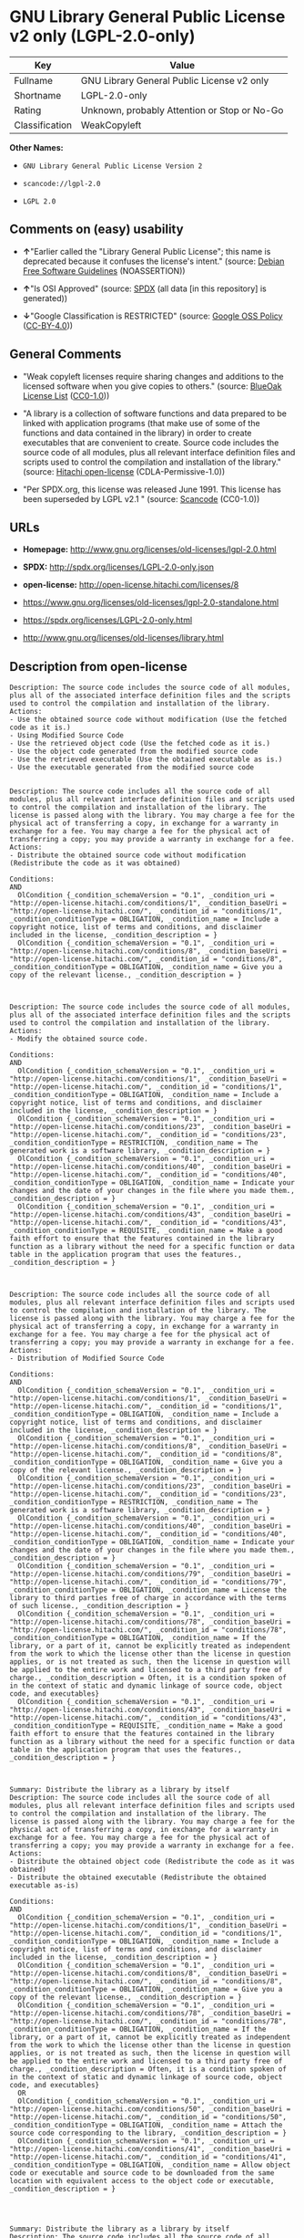 * GNU Library General Public License v2 only (LGPL-2.0-only)

| Key              | Value                                          |
|------------------+------------------------------------------------|
| Fullname         | GNU Library General Public License v2 only     |
| Shortname        | LGPL-2.0-only                                  |
| Rating           | Unknown, probably Attention or Stop or No-Go   |
| Classification   | WeakCopyleft                                   |

*Other Names:*

- =GNU Library General Public License Version 2=

- =scancode://lgpl-2.0=

- =LGPL 2.0=

** Comments on (easy) usability

- *↑*"Earlier called the "Library General Public License"; this name is
  deprecated because it confuses the license's intent." (source:
  [[https://wiki.debian.org/DFSGLicenses][Debian Free Software
  Guidelines]] (NOASSERTION))

- *↑*"Is OSI Approved" (source:
  [[https://spdx.org/licenses/LGPL-2.0-only.html][SPDX]] (all data [in
  this repository] is generated))

- *↓*"Google Classification is RESTRICTED" (source:
  [[https://opensource.google.com/docs/thirdparty/licenses/][Google OSS
  Policy]]
  ([[https://creativecommons.org/licenses/by/4.0/legalcode][CC-BY-4.0]]))

** General Comments

- "Weak copyleft licenses require sharing changes and additions to the
  licensed software when you give copies to others." (source:
  [[https://blueoakcouncil.org/copyleft][BlueOak License List]]
  ([[https://raw.githubusercontent.com/blueoakcouncil/blue-oak-list-npm-package/master/LICENSE][CC0-1.0]]))

- "A library is a collection of software functions and data prepared to
  be linked with application programs (that make use of some of the
  functions and data contained in the library) in order to create
  executables that are convenient to create. Source code includes the
  source code of all modules, plus all relevant interface definition
  files and scripts used to control the compilation and installation of
  the library." (source:
  [[https://github.com/Hitachi/open-license][Hitachi open-license]]
  (CDLA-Permissive-1.0))

- "Per SPDX.org, this license was released June 1991. This license has
  been superseded by LGPL v2.1 " (source:
  [[https://github.com/nexB/scancode-toolkit/blob/develop/src/licensedcode/data/licenses/lgpl-2.0.yml][Scancode]]
  (CC0-1.0))

** URLs

- *Homepage:* http://www.gnu.org/licenses/old-licenses/lgpl-2.0.html

- *SPDX:* http://spdx.org/licenses/LGPL-2.0-only.json

- *open-license:* http://open-license.hitachi.com/licenses/8

- https://www.gnu.org/licenses/old-licenses/lgpl-2.0-standalone.html

- https://spdx.org/licenses/LGPL-2.0-only.html

- http://www.gnu.org/licenses/old-licenses/library.html

** Description from open-license

#+BEGIN_EXAMPLE
  Description: The source code includes the source code of all modules, plus all of the associated interface definition files and the scripts used to control the compilation and installation of the library.
  Actions:
  - Use the obtained source code without modification (Use the fetched code as it is.)
  - Using Modified Source Code
  - Use the retrieved object code (Use the fetched code as it is.)
  - Use the object code generated from the modified source code
  - Use the retrieved executable (Use the obtained executable as is.)
  - Use the executable generated from the modified source code

#+END_EXAMPLE

#+BEGIN_EXAMPLE
  Description: The source code includes all the source code of all modules, plus all relevant interface definition files and scripts used to control the compilation and installation of the library. The license is passed along with the library. You may charge a fee for the physical act of transferring a copy, in exchange for a warranty in exchange for a fee. You may charge a fee for the physical act of transferring a copy; you may provide a warranty in exchange for a fee.
  Actions:
  - Distribute the obtained source code without modification (Redistribute the code as it was obtained)

  Conditions:
  AND
    OlCondition {_condition_schemaVersion = "0.1", _condition_uri = "http://open-license.hitachi.com/conditions/1", _condition_baseUri = "http://open-license.hitachi.com/", _condition_id = "conditions/1", _condition_conditionType = OBLIGATION, _condition_name = Include a copyright notice, list of terms and conditions, and disclaimer included in the license, _condition_description = }
    OlCondition {_condition_schemaVersion = "0.1", _condition_uri = "http://open-license.hitachi.com/conditions/8", _condition_baseUri = "http://open-license.hitachi.com/", _condition_id = "conditions/8", _condition_conditionType = OBLIGATION, _condition_name = Give you a copy of the relevant license., _condition_description = }


#+END_EXAMPLE

#+BEGIN_EXAMPLE
  Description: The source code includes the source code of all modules, plus all of the associated interface definition files and the scripts used to control the compilation and installation of the library.
  Actions:
  - Modify the obtained source code.

  Conditions:
  AND
    OlCondition {_condition_schemaVersion = "0.1", _condition_uri = "http://open-license.hitachi.com/conditions/1", _condition_baseUri = "http://open-license.hitachi.com/", _condition_id = "conditions/1", _condition_conditionType = OBLIGATION, _condition_name = Include a copyright notice, list of terms and conditions, and disclaimer included in the license, _condition_description = }
    OlCondition {_condition_schemaVersion = "0.1", _condition_uri = "http://open-license.hitachi.com/conditions/23", _condition_baseUri = "http://open-license.hitachi.com/", _condition_id = "conditions/23", _condition_conditionType = RESTRICTION, _condition_name = The generated work is a software library, _condition_description = }
    OlCondition {_condition_schemaVersion = "0.1", _condition_uri = "http://open-license.hitachi.com/conditions/40", _condition_baseUri = "http://open-license.hitachi.com/", _condition_id = "conditions/40", _condition_conditionType = OBLIGATION, _condition_name = Indicate your changes and the date of your changes in the file where you made them., _condition_description = }
    OlCondition {_condition_schemaVersion = "0.1", _condition_uri = "http://open-license.hitachi.com/conditions/43", _condition_baseUri = "http://open-license.hitachi.com/", _condition_id = "conditions/43", _condition_conditionType = REQUISITE, _condition_name = Make a good faith effort to ensure that the features contained in the library function as a library without the need for a specific function or data table in the application program that uses the features., _condition_description = }


#+END_EXAMPLE

#+BEGIN_EXAMPLE
  Description: The source code includes all the source code of all modules, plus all relevant interface definition files and scripts used to control the compilation and installation of the library. The license is passed along with the library. You may charge a fee for the physical act of transferring a copy, in exchange for a warranty in exchange for a fee. You may charge a fee for the physical act of transferring a copy; you may provide a warranty in exchange for a fee.
  Actions:
  - Distribution of Modified Source Code

  Conditions:
  AND
    OlCondition {_condition_schemaVersion = "0.1", _condition_uri = "http://open-license.hitachi.com/conditions/1", _condition_baseUri = "http://open-license.hitachi.com/", _condition_id = "conditions/1", _condition_conditionType = OBLIGATION, _condition_name = Include a copyright notice, list of terms and conditions, and disclaimer included in the license, _condition_description = }
    OlCondition {_condition_schemaVersion = "0.1", _condition_uri = "http://open-license.hitachi.com/conditions/8", _condition_baseUri = "http://open-license.hitachi.com/", _condition_id = "conditions/8", _condition_conditionType = OBLIGATION, _condition_name = Give you a copy of the relevant license., _condition_description = }
    OlCondition {_condition_schemaVersion = "0.1", _condition_uri = "http://open-license.hitachi.com/conditions/23", _condition_baseUri = "http://open-license.hitachi.com/", _condition_id = "conditions/23", _condition_conditionType = RESTRICTION, _condition_name = The generated work is a software library, _condition_description = }
    OlCondition {_condition_schemaVersion = "0.1", _condition_uri = "http://open-license.hitachi.com/conditions/40", _condition_baseUri = "http://open-license.hitachi.com/", _condition_id = "conditions/40", _condition_conditionType = OBLIGATION, _condition_name = Indicate your changes and the date of your changes in the file where you made them., _condition_description = }
    OlCondition {_condition_schemaVersion = "0.1", _condition_uri = "http://open-license.hitachi.com/conditions/79", _condition_baseUri = "http://open-license.hitachi.com/", _condition_id = "conditions/79", _condition_conditionType = OBLIGATION, _condition_name = License the library to third parties free of charge in accordance with the terms of such license., _condition_description = }
    OlCondition {_condition_schemaVersion = "0.1", _condition_uri = "http://open-license.hitachi.com/conditions/78", _condition_baseUri = "http://open-license.hitachi.com/", _condition_id = "conditions/78", _condition_conditionType = OBLIGATION, _condition_name = If the library, or a part of it, cannot be explicitly treated as independent from the work to which the license other than the license in question applies, or is not treated as such, then the license in question will be applied to the entire work and licensed to a third party free of charge., _condition_description = Often, it is a condition spoken of in the context of static and dynamic linkage of source code, object code, and executables}
    OlCondition {_condition_schemaVersion = "0.1", _condition_uri = "http://open-license.hitachi.com/conditions/43", _condition_baseUri = "http://open-license.hitachi.com/", _condition_id = "conditions/43", _condition_conditionType = REQUISITE, _condition_name = Make a good faith effort to ensure that the features contained in the library function as a library without the need for a specific function or data table in the application program that uses the features., _condition_description = }


#+END_EXAMPLE

#+BEGIN_EXAMPLE
  Summary: Distribute the library as a library by itself
  Description: The source code includes all the source code of all modules, plus all relevant interface definition files and scripts used to control the compilation and installation of the library. The license is passed along with the library. You may charge a fee for the physical act of transferring a copy, in exchange for a warranty in exchange for a fee. You may charge a fee for the physical act of transferring a copy; you may provide a warranty in exchange for a fee.
  Actions:
  - Distribute the obtained object code (Redistribute the code as it was obtained)
  - Distribute the obtained executable (Redistribute the obtained executable as-is)

  Conditions:
  AND
    OlCondition {_condition_schemaVersion = "0.1", _condition_uri = "http://open-license.hitachi.com/conditions/1", _condition_baseUri = "http://open-license.hitachi.com/", _condition_id = "conditions/1", _condition_conditionType = OBLIGATION, _condition_name = Include a copyright notice, list of terms and conditions, and disclaimer included in the license, _condition_description = }
    OlCondition {_condition_schemaVersion = "0.1", _condition_uri = "http://open-license.hitachi.com/conditions/8", _condition_baseUri = "http://open-license.hitachi.com/", _condition_id = "conditions/8", _condition_conditionType = OBLIGATION, _condition_name = Give you a copy of the relevant license., _condition_description = }
    OlCondition {_condition_schemaVersion = "0.1", _condition_uri = "http://open-license.hitachi.com/conditions/78", _condition_baseUri = "http://open-license.hitachi.com/", _condition_id = "conditions/78", _condition_conditionType = OBLIGATION, _condition_name = If the library, or a part of it, cannot be explicitly treated as independent from the work to which the license other than the license in question applies, or is not treated as such, then the license in question will be applied to the entire work and licensed to a third party free of charge., _condition_description = Often, it is a condition spoken of in the context of static and dynamic linkage of source code, object code, and executables}
    OR
    OlCondition {_condition_schemaVersion = "0.1", _condition_uri = "http://open-license.hitachi.com/conditions/50", _condition_baseUri = "http://open-license.hitachi.com/", _condition_id = "conditions/50", _condition_conditionType = OBLIGATION, _condition_name = Attach the source code corresponding to the library, _condition_description = }
    OlCondition {_condition_schemaVersion = "0.1", _condition_uri = "http://open-license.hitachi.com/conditions/41", _condition_baseUri = "http://open-license.hitachi.com/", _condition_id = "conditions/41", _condition_conditionType = OBLIGATION, _condition_name = Allow object code or executable and source code to be downloaded from the same location with equivalent access to the object code or executable, _condition_description = }



#+END_EXAMPLE

#+BEGIN_EXAMPLE
  Summary: Distribute the library as a library by itself
  Description: The source code includes all the source code of all modules, plus all relevant interface definition files and scripts used to control the compilation and installation of the library. The license is passed along with the library. You may charge a fee for the physical act of transferring a copy, in exchange for a warranty in exchange for a fee. You may charge a fee for the physical act of transferring a copy; you may provide a warranty in exchange for a fee.
  Actions:
  - Distribute the object code generated from the modified source code
  - Distribute the executable generated from the modified source code

  Conditions:
  AND
    OlCondition {_condition_schemaVersion = "0.1", _condition_uri = "http://open-license.hitachi.com/conditions/1", _condition_baseUri = "http://open-license.hitachi.com/", _condition_id = "conditions/1", _condition_conditionType = OBLIGATION, _condition_name = Include a copyright notice, list of terms and conditions, and disclaimer included in the license, _condition_description = }
    OlCondition {_condition_schemaVersion = "0.1", _condition_uri = "http://open-license.hitachi.com/conditions/8", _condition_baseUri = "http://open-license.hitachi.com/", _condition_id = "conditions/8", _condition_conditionType = OBLIGATION, _condition_name = Give you a copy of the relevant license., _condition_description = }
    OlCondition {_condition_schemaVersion = "0.1", _condition_uri = "http://open-license.hitachi.com/conditions/23", _condition_baseUri = "http://open-license.hitachi.com/", _condition_id = "conditions/23", _condition_conditionType = RESTRICTION, _condition_name = The generated work is a software library, _condition_description = }
    OlCondition {_condition_schemaVersion = "0.1", _condition_uri = "http://open-license.hitachi.com/conditions/40", _condition_baseUri = "http://open-license.hitachi.com/", _condition_id = "conditions/40", _condition_conditionType = OBLIGATION, _condition_name = Indicate your changes and the date of your changes in the file where you made them., _condition_description = }
    OlCondition {_condition_schemaVersion = "0.1", _condition_uri = "http://open-license.hitachi.com/conditions/79", _condition_baseUri = "http://open-license.hitachi.com/", _condition_id = "conditions/79", _condition_conditionType = OBLIGATION, _condition_name = License the library to third parties free of charge in accordance with the terms of such license., _condition_description = }
    OlCondition {_condition_schemaVersion = "0.1", _condition_uri = "http://open-license.hitachi.com/conditions/78", _condition_baseUri = "http://open-license.hitachi.com/", _condition_id = "conditions/78", _condition_conditionType = OBLIGATION, _condition_name = If the library, or a part of it, cannot be explicitly treated as independent from the work to which the license other than the license in question applies, or is not treated as such, then the license in question will be applied to the entire work and licensed to a third party free of charge., _condition_description = Often, it is a condition spoken of in the context of static and dynamic linkage of source code, object code, and executables}
    OlCondition {_condition_schemaVersion = "0.1", _condition_uri = "http://open-license.hitachi.com/conditions/43", _condition_baseUri = "http://open-license.hitachi.com/", _condition_id = "conditions/43", _condition_conditionType = REQUISITE, _condition_name = Make a good faith effort to ensure that the features contained in the library function as a library without the need for a specific function or data table in the application program that uses the features., _condition_description = }
    OR
    OlCondition {_condition_schemaVersion = "0.1", _condition_uri = "http://open-license.hitachi.com/conditions/50", _condition_baseUri = "http://open-license.hitachi.com/", _condition_id = "conditions/50", _condition_conditionType = OBLIGATION, _condition_name = Attach the source code corresponding to the library, _condition_description = }
    OlCondition {_condition_schemaVersion = "0.1", _condition_uri = "http://open-license.hitachi.com/conditions/41", _condition_baseUri = "http://open-license.hitachi.com/", _condition_id = "conditions/41", _condition_conditionType = OBLIGATION, _condition_name = Allow object code or executable and source code to be downloaded from the same location with equivalent access to the object code or executable, _condition_description = }



#+END_EXAMPLE

#+BEGIN_EXAMPLE
  Description: The source code includes all the source code of all modules, plus all relevant interface definition files and scripts used to control the compilation and installation of the library. The license is passed along with the library. You may charge a fee for the physical act of transferring a copy, in exchange for a warranty in exchange for a fee. You may charge a fee for the physical act of transferring a copy, or provide a warranty in exchange for a fee. If a work does not include such library, but is designed to work with such library by being compiled or linked to it, it shall not be considered a stand-alone derivative work of such library and is not covered by such license.
  Actions:
  - Combine or link the library with one's own work to produce a work containing the library or part of the library, and distribute the produced work on terms of one's choosing. (The generated work contains a library or part of a library)

  Conditions:
  AND
    OlCondition {_condition_schemaVersion = "0.1", _condition_uri = "http://open-license.hitachi.com/conditions/24", _condition_baseUri = "http://open-license.hitachi.com/", _condition_id = "conditions/24", _condition_conditionType = REQUISITE, _condition_name = Permission to modify the distribution for the customer's own use and to reverse engineer it to debug those modifications., _condition_description = }
    OlCondition {_condition_schemaVersion = "0.1", _condition_uri = "http://open-license.hitachi.com/conditions/25", _condition_baseUri = "http://open-license.hitachi.com/", _condition_id = "conditions/25", _condition_conditionType = OBLIGATION, _condition_name = Indicate that the library is being used, _condition_description = }
    OlCondition {_condition_schemaVersion = "0.1", _condition_uri = "http://open-license.hitachi.com/conditions/1", _condition_baseUri = "http://open-license.hitachi.com/", _condition_id = "conditions/1", _condition_conditionType = OBLIGATION, _condition_name = Include a copyright notice, list of terms and conditions, and disclaimer included in the license, _condition_description = }
    OlCondition {_condition_schemaVersion = "0.1", _condition_uri = "http://open-license.hitachi.com/conditions/8", _condition_baseUri = "http://open-license.hitachi.com/", _condition_id = "conditions/8", _condition_conditionType = OBLIGATION, _condition_name = Give you a copy of the relevant license., _condition_description = }
    OlCondition {_condition_schemaVersion = "0.1", _condition_uri = "http://open-license.hitachi.com/conditions/47", _condition_baseUri = "http://open-license.hitachi.com/", _condition_id = "conditions/47", _condition_conditionType = OBLIGATION, _condition_name = If the distribution makes a copyright notice at runtime, include a copyright notice for the library in the notice, as well as a reference statement indicating where to obtain a copy of the license., _condition_description = }
    OR
    AND
    OlCondition {_condition_schemaVersion = "0.1", _condition_uri = "http://open-license.hitachi.com/conditions/50", _condition_baseUri = "http://open-license.hitachi.com/", _condition_id = "conditions/50", _condition_conditionType = OBLIGATION, _condition_name = Attach the source code corresponding to the library, _condition_description = }
    OlCondition {_condition_schemaVersion = "0.1", _condition_uri = "http://open-license.hitachi.com/conditions/52", _condition_baseUri = "http://open-license.hitachi.com/", _condition_id = "conditions/52", _condition_conditionType = OBLIGATION, _condition_name = Pass information that can be used to modify the library and put it into a distribution format., _condition_description = If the distribution is in executable form, you can pass on at least the object code or source code of your work.}

    OlCondition {_condition_schemaVersion = "0.1", _condition_uri = "http://open-license.hitachi.com/conditions/53", _condition_baseUri = "http://open-license.hitachi.com/", _condition_id = "conditions/53", _condition_conditionType = OBLIGATION, _condition_name = Provide a written statement, valid for at least three years, that you will provide the corresponding source code for the library and information that allows you to modify the library into a distributable form in exchange for a fee not to exceed the physical cost of distribution, _condition_description = If the distribution is in executable form, at least one of the object code or source code for your work will be passed on, in addition to the corresponding source code for the library.}
    OlCondition {_condition_schemaVersion = "0.1", _condition_uri = "http://open-license.hitachi.com/conditions/54", _condition_baseUri = "http://open-license.hitachi.com/", _condition_id = "conditions/54", _condition_conditionType = OBLIGATION, _condition_name = Make the distribution, the source code corresponding to the library, and the information that can be modified to form the distribution, available for download from the same place with equivalent access., _condition_description = If the distribution is executable, at least one of the object code or source code for your work is available for download, in addition to the corresponding source code for the library.}
    OlCondition {_condition_schemaVersion = "0.1", _condition_uri = "http://open-license.hitachi.com/conditions/51", _condition_baseUri = "http://open-license.hitachi.com/", _condition_id = "conditions/51", _condition_conditionType = OBLIGATION, _condition_name = Verify that the recipient has received the source code corresponding to the library and information that can be used to modify the library into a distribution format, or has sent a copy itself., _condition_description = If the distribution is executable, check whether you have received at least one of the object code or source code for your work, in addition to the corresponding source code for the library.}



#+END_EXAMPLE

#+BEGIN_EXAMPLE
  Description: A fee may be charged for the physical act of transferring a copy. A warranty may be provided in exchange for a fee.
  Actions:
  - Distribute portions of a library together with libraries not covered by the license in a single library

  Conditions:
  AND
    OlCondition {_condition_schemaVersion = "0.1", _condition_uri = "http://open-license.hitachi.com/conditions/48", _condition_baseUri = "http://open-license.hitachi.com/", _condition_id = "conditions/48", _condition_conditionType = OBLIGATION, _condition_name = Permit separate distribution of the library and the portion of the library not covered by the license, _condition_description = }
    OlCondition {_condition_schemaVersion = "0.1", _condition_uri = "http://open-license.hitachi.com/conditions/29", _condition_baseUri = "http://open-license.hitachi.com/", _condition_id = "conditions/29", _condition_conditionType = OBLIGATION, _condition_name = Pass an independent copy of the library in accordance with that license, _condition_description = Pass a copy of the entire library in question}
    OlCondition {_condition_schemaVersion = "0.1", _condition_uri = "http://open-license.hitachi.com/conditions/25", _condition_baseUri = "http://open-license.hitachi.com/", _condition_id = "conditions/25", _condition_conditionType = OBLIGATION, _condition_name = Indicate that the library is being used, _condition_description = }
    OlCondition {_condition_schemaVersion = "0.1", _condition_uri = "http://open-license.hitachi.com/conditions/49", _condition_baseUri = "http://open-license.hitachi.com/", _condition_id = "conditions/49", _condition_conditionType = OBLIGATION, _condition_name = Indicate where the library is located in a stand-alone form, _condition_description = }


#+END_EXAMPLE

(source: Hitachi open-license)

** Text

#+BEGIN_EXAMPLE
                    GNU LIBRARY GENERAL PUBLIC LICENSE
                         Version 2, June 1991

   Copyright (C) 1991 Free Software Foundation, Inc.
  51 Franklin Street, Fifth Floor, Boston, MA  02110-1301  USA
   Everyone is permitted to copy and distribute verbatim copies
   of this license document, but changing it is not allowed.

  [This is the first released version of the library GPL.  It is
   numbered 2 because it goes with version 2 of the ordinary GPL.]

                              Preamble

    The licenses for most software are designed to take away your
  freedom to share and change it.  By contrast, the GNU General Public
  Licenses are intended to guarantee your freedom to share and change
  free software--to make sure the software is free for all its users.

    This license, the Library General Public License, applies to some
  specially designated Free Software Foundation software, and to any
  other libraries whose authors decide to use it.  You can use it for
  your libraries, too.

    When we speak of free software, we are referring to freedom, not
  price.  Our General Public Licenses are designed to make sure that you
  have the freedom to distribute copies of free software (and charge for
  this service if you wish), that you receive source code or can get it
  if you want it, that you can change the software or use pieces of it
  in new free programs; and that you know you can do these things.

    To protect your rights, we need to make restrictions that forbid
  anyone to deny you these rights or to ask you to surrender the rights.
  These restrictions translate to certain responsibilities for you if
  you distribute copies of the library, or if you modify it.

    For example, if you distribute copies of the library, whether gratis
  or for a fee, you must give the recipients all the rights that we gave
  you.  You must make sure that they, too, receive or can get the source
  code.  If you link a program with the library, you must provide
  complete object files to the recipients so that they can relink them
  with the library, after making changes to the library and recompiling
  it.  And you must show them these terms so they know their rights.

    Our method of protecting your rights has two steps: (1) copyright
  the library, and (2) offer you this license which gives you legal
  permission to copy, distribute and/or modify the library.

    Also, for each distributor's protection, we want to make certain
  that everyone understands that there is no warranty for this free
  library.  If the library is modified by someone else and passed on, we
  want its recipients to know that what they have is not the original
  version, so that any problems introduced by others will not reflect on
  the original authors' reputations.

    Finally, any free program is threatened constantly by software
  patents.  We wish to avoid the danger that companies distributing free
  software will individually obtain patent licenses, thus in effect
  transforming the program into proprietary software.  To prevent this,
  we have made it clear that any patent must be licensed for everyone's
  free use or not licensed at all.

    Most GNU software, including some libraries, is covered by the ordinary
  GNU General Public License, which was designed for utility programs.  This
  license, the GNU Library General Public License, applies to certain
  designated libraries.  This license is quite different from the ordinary
  one; be sure to read it in full, and don't assume that anything in it is
  the same as in the ordinary license.

    The reason we have a separate public license for some libraries is that
  they blur the distinction we usually make between modifying or adding to a
  program and simply using it.  Linking a program with a library, without
  changing the library, is in some sense simply using the library, and is
  analogous to running a utility program or application program.  However, in
  a textual and legal sense, the linked executable is a combined work, a
  derivative of the original library, and the ordinary General Public License
  treats it as such.

    Because of this blurred distinction, using the ordinary General
  Public License for libraries did not effectively promote software
  sharing, because most developers did not use the libraries.  We
  concluded that weaker conditions might promote sharing better.

    However, unrestricted linking of non-free programs would deprive the
  users of those programs of all benefit from the free status of the
  libraries themselves.  This Library General Public License is intended to
  permit developers of non-free programs to use free libraries, while
  preserving your freedom as a user of such programs to change the free
  libraries that are incorporated in them.  (We have not seen how to achieve
  this as regards changes in header files, but we have achieved it as regards
  changes in the actual functions of the Library.)  The hope is that this
  will lead to faster development of free libraries.

    The precise terms and conditions for copying, distribution and
  modification follow.  Pay close attention to the difference between a
  "work based on the library" and a "work that uses the library".  The
  former contains code derived from the library, while the latter only
  works together with the library.

    Note that it is possible for a library to be covered by the ordinary
  General Public License rather than by this special one.

                    GNU LIBRARY GENERAL PUBLIC LICENSE
     TERMS AND CONDITIONS FOR COPYING, DISTRIBUTION AND MODIFICATION

    0. This License Agreement applies to any software library which
  contains a notice placed by the copyright holder or other authorized
  party saying it may be distributed under the terms of this Library
  General Public License (also called "this License").  Each licensee is
  addressed as "you".

    A "library" means a collection of software functions and/or data
  prepared so as to be conveniently linked with application programs
  (which use some of those functions and data) to form executables.

    The "Library", below, refers to any such software library or work
  which has been distributed under these terms.  A "work based on the
  Library" means either the Library or any derivative work under
  copyright law: that is to say, a work containing the Library or a
  portion of it, either verbatim or with modifications and/or translated
  straightforwardly into another language.  (Hereinafter, translation is
  included without limitation in the term "modification".)

    "Source code" for a work means the preferred form of the work for
  making modifications to it.  For a library, complete source code means
  all the source code for all modules it contains, plus any associated
  interface definition files, plus the scripts used to control compilation
  and installation of the library.

    Activities other than copying, distribution and modification are not
  covered by this License; they are outside its scope.  The act of
  running a program using the Library is not restricted, and output from
  such a program is covered only if its contents constitute a work based
  on the Library (independent of the use of the Library in a tool for
  writing it).  Whether that is true depends on what the Library does
  and what the program that uses the Library does.
    
    1. You may copy and distribute verbatim copies of the Library's
  complete source code as you receive it, in any medium, provided that
  you conspicuously and appropriately publish on each copy an
  appropriate copyright notice and disclaimer of warranty; keep intact
  all the notices that refer to this License and to the absence of any
  warranty; and distribute a copy of this License along with the
  Library.

    You may charge a fee for the physical act of transferring a copy,
  and you may at your option offer warranty protection in exchange for a
  fee.

    2. You may modify your copy or copies of the Library or any portion
  of it, thus forming a work based on the Library, and copy and
  distribute such modifications or work under the terms of Section 1
  above, provided that you also meet all of these conditions:

      a) The modified work must itself be a software library.

      b) You must cause the files modified to carry prominent notices
      stating that you changed the files and the date of any change.

      c) You must cause the whole of the work to be licensed at no
      charge to all third parties under the terms of this License.

      d) If a facility in the modified Library refers to a function or a
      table of data to be supplied by an application program that uses
      the facility, other than as an argument passed when the facility
      is invoked, then you must make a good faith effort to ensure that,
      in the event an application does not supply such function or
      table, the facility still operates, and performs whatever part of
      its purpose remains meaningful.

      (For example, a function in a library to compute square roots has
      a purpose that is entirely well-defined independent of the
      application.  Therefore, Subsection 2d requires that any
      application-supplied function or table used by this function must
      be optional: if the application does not supply it, the square
      root function must still compute square roots.)

  These requirements apply to the modified work as a whole.  If
  identifiable sections of that work are not derived from the Library,
  and can be reasonably considered independent and separate works in
  themselves, then this License, and its terms, do not apply to those
  sections when you distribute them as separate works.  But when you
  distribute the same sections as part of a whole which is a work based
  on the Library, the distribution of the whole must be on the terms of
  this License, whose permissions for other licensees extend to the
  entire whole, and thus to each and every part regardless of who wrote
  it.

  Thus, it is not the intent of this section to claim rights or contest
  your rights to work written entirely by you; rather, the intent is to
  exercise the right to control the distribution of derivative or
  collective works based on the Library.

  In addition, mere aggregation of another work not based on the Library
  with the Library (or with a work based on the Library) on a volume of
  a storage or distribution medium does not bring the other work under
  the scope of this License.

    3. You may opt to apply the terms of the ordinary GNU General Public
  License instead of this License to a given copy of the Library.  To do
  this, you must alter all the notices that refer to this License, so
  that they refer to the ordinary GNU General Public License, version 2,
  instead of to this License.  (If a newer version than version 2 of the
  ordinary GNU General Public License has appeared, then you can specify
  that version instead if you wish.)  Do not make any other change in
  these notices.

    Once this change is made in a given copy, it is irreversible for
  that copy, so the ordinary GNU General Public License applies to all
  subsequent copies and derivative works made from that copy.

    This option is useful when you wish to copy part of the code of
  the Library into a program that is not a library.

    4. You may copy and distribute the Library (or a portion or
  derivative of it, under Section 2) in object code or executable form
  under the terms of Sections 1 and 2 above provided that you accompany
  it with the complete corresponding machine-readable source code, which
  must be distributed under the terms of Sections 1 and 2 above on a
  medium customarily used for software interchange.

    If distribution of object code is made by offering access to copy
  from a designated place, then offering equivalent access to copy the
  source code from the same place satisfies the requirement to
  distribute the source code, even though third parties are not
  compelled to copy the source along with the object code.

    5. A program that contains no derivative of any portion of the
  Library, but is designed to work with the Library by being compiled or
  linked with it, is called a "work that uses the Library".  Such a
  work, in isolation, is not a derivative work of the Library, and
  therefore falls outside the scope of this License.

    However, linking a "work that uses the Library" with the Library
  creates an executable that is a derivative of the Library (because it
  contains portions of the Library), rather than a "work that uses the
  library".  The executable is therefore covered by this License.
  Section 6 states terms for distribution of such executables.

    When a "work that uses the Library" uses material from a header file
  that is part of the Library, the object code for the work may be a
  derivative work of the Library even though the source code is not.
  Whether this is true is especially significant if the work can be
  linked without the Library, or if the work is itself a library.  The
  threshold for this to be true is not precisely defined by law.

    If such an object file uses only numerical parameters, data
  structure layouts and accessors, and small macros and small inline
  functions (ten lines or less in length), then the use of the object
  file is unrestricted, regardless of whether it is legally a derivative
  work.  (Executables containing this object code plus portions of the
  Library will still fall under Section 6.)

    Otherwise, if the work is a derivative of the Library, you may
  distribute the object code for the work under the terms of Section 6.
  Any executables containing that work also fall under Section 6,
  whether or not they are linked directly with the Library itself.

    6. As an exception to the Sections above, you may also compile or
  link a "work that uses the Library" with the Library to produce a
  work containing portions of the Library, and distribute that work
  under terms of your choice, provided that the terms permit
  modification of the work for the customer's own use and reverse
  engineering for debugging such modifications.

    You must give prominent notice with each copy of the work that the
  Library is used in it and that the Library and its use are covered by
  this License.  You must supply a copy of this License.  If the work
  during execution displays copyright notices, you must include the
  copyright notice for the Library among them, as well as a reference
  directing the user to the copy of this License.  Also, you must do one
  of these things:

      a) Accompany the work with the complete corresponding
      machine-readable source code for the Library including whatever
      changes were used in the work (which must be distributed under
      Sections 1 and 2 above); and, if the work is an executable linked
      with the Library, with the complete machine-readable "work that
      uses the Library", as object code and/or source code, so that the
      user can modify the Library and then relink to produce a modified
      executable containing the modified Library.  (It is understood
      that the user who changes the contents of definitions files in the
      Library will not necessarily be able to recompile the application
      to use the modified definitions.)

      b) Accompany the work with a written offer, valid for at
      least three years, to give the same user the materials
      specified in Subsection 6a, above, for a charge no more
      than the cost of performing this distribution.

      c) If distribution of the work is made by offering access to copy
      from a designated place, offer equivalent access to copy the above
      specified materials from the same place.

      d) Verify that the user has already received a copy of these
      materials or that you have already sent this user a copy.

    For an executable, the required form of the "work that uses the
  Library" must include any data and utility programs needed for
  reproducing the executable from it.  However, as a special exception,
  the source code distributed need not include anything that is normally
  distributed (in either source or binary form) with the major
  components (compiler, kernel, and so on) of the operating system on
  which the executable runs, unless that component itself accompanies
  the executable.

    It may happen that this requirement contradicts the license
  restrictions of other proprietary libraries that do not normally
  accompany the operating system.  Such a contradiction means you cannot
  use both them and the Library together in an executable that you
  distribute.

    7. You may place library facilities that are a work based on the
  Library side-by-side in a single library together with other library
  facilities not covered by this License, and distribute such a combined
  library, provided that the separate distribution of the work based on
  the Library and of the other library facilities is otherwise
  permitted, and provided that you do these two things:

      a) Accompany the combined library with a copy of the same work
      based on the Library, uncombined with any other library
      facilities.  This must be distributed under the terms of the
      Sections above.

      b) Give prominent notice with the combined library of the fact
      that part of it is a work based on the Library, and explaining
      where to find the accompanying uncombined form of the same work.

    8. You may not copy, modify, sublicense, link with, or distribute
  the Library except as expressly provided under this License.  Any
  attempt otherwise to copy, modify, sublicense, link with, or
  distribute the Library is void, and will automatically terminate your
  rights under this License.  However, parties who have received copies,
  or rights, from you under this License will not have their licenses
  terminated so long as such parties remain in full compliance.

    9. You are not required to accept this License, since you have not
  signed it.  However, nothing else grants you permission to modify or
  distribute the Library or its derivative works.  These actions are
  prohibited by law if you do not accept this License.  Therefore, by
  modifying or distributing the Library (or any work based on the
  Library), you indicate your acceptance of this License to do so, and
  all its terms and conditions for copying, distributing or modifying
  the Library or works based on it.

    10. Each time you redistribute the Library (or any work based on the
  Library), the recipient automatically receives a license from the
  original licensor to copy, distribute, link with or modify the Library
  subject to these terms and conditions.  You may not impose any further
  restrictions on the recipients' exercise of the rights granted herein.
  You are not responsible for enforcing compliance by third parties to
  this License.

    11. If, as a consequence of a court judgment or allegation of patent
  infringement or for any other reason (not limited to patent issues),
  conditions are imposed on you (whether by court order, agreement or
  otherwise) that contradict the conditions of this License, they do not
  excuse you from the conditions of this License.  If you cannot
  distribute so as to satisfy simultaneously your obligations under this
  License and any other pertinent obligations, then as a consequence you
  may not distribute the Library at all.  For example, if a patent
  license would not permit royalty-free redistribution of the Library by
  all those who receive copies directly or indirectly through you, then
  the only way you could satisfy both it and this License would be to
  refrain entirely from distribution of the Library.

  If any portion of this section is held invalid or unenforceable under any
  particular circumstance, the balance of the section is intended to apply,
  and the section as a whole is intended to apply in other circumstances.

  It is not the purpose of this section to induce you to infringe any
  patents or other property right claims or to contest validity of any
  such claims; this section has the sole purpose of protecting the
  integrity of the free software distribution system which is
  implemented by public license practices.  Many people have made
  generous contributions to the wide range of software distributed
  through that system in reliance on consistent application of that
  system; it is up to the author/donor to decide if he or she is willing
  to distribute software through any other system and a licensee cannot
  impose that choice.

  This section is intended to make thoroughly clear what is believed to
  be a consequence of the rest of this License.

    12. If the distribution and/or use of the Library is restricted in
  certain countries either by patents or by copyrighted interfaces, the
  original copyright holder who places the Library under this License may add
  an explicit geographical distribution limitation excluding those countries,
  so that distribution is permitted only in or among countries not thus
  excluded.  In such case, this License incorporates the limitation as if
  written in the body of this License.

    13. The Free Software Foundation may publish revised and/or new
  versions of the Library General Public License from time to time.
  Such new versions will be similar in spirit to the present version,
  but may differ in detail to address new problems or concerns.

  Each version is given a distinguishing version number.  If the Library
  specifies a version number of this License which applies to it and
  "any later version", you have the option of following the terms and
  conditions either of that version or of any later version published by
  the Free Software Foundation.  If the Library does not specify a
  license version number, you may choose any version ever published by
  the Free Software Foundation.

    14. If you wish to incorporate parts of the Library into other free
  programs whose distribution conditions are incompatible with these,
  write to the author to ask for permission.  For software which is
  copyrighted by the Free Software Foundation, write to the Free
  Software Foundation; we sometimes make exceptions for this.  Our
  decision will be guided by the two goals of preserving the free status
  of all derivatives of our free software and of promoting the sharing
  and reuse of software generally.

                              NO WARRANTY

    15. BECAUSE THE LIBRARY IS LICENSED FREE OF CHARGE, THERE IS NO
  WARRANTY FOR THE LIBRARY, TO THE EXTENT PERMITTED BY APPLICABLE LAW.
  EXCEPT WHEN OTHERWISE STATED IN WRITING THE COPYRIGHT HOLDERS AND/OR
  OTHER PARTIES PROVIDE THE LIBRARY "AS IS" WITHOUT WARRANTY OF ANY
  KIND, EITHER EXPRESSED OR IMPLIED, INCLUDING, BUT NOT LIMITED TO, THE
  IMPLIED WARRANTIES OF MERCHANTABILITY AND FITNESS FOR A PARTICULAR
  PURPOSE.  THE ENTIRE RISK AS TO THE QUALITY AND PERFORMANCE OF THE
  LIBRARY IS WITH YOU.  SHOULD THE LIBRARY PROVE DEFECTIVE, YOU ASSUME
  THE COST OF ALL NECESSARY SERVICING, REPAIR OR CORRECTION.

    16. IN NO EVENT UNLESS REQUIRED BY APPLICABLE LAW OR AGREED TO IN
  WRITING WILL ANY COPYRIGHT HOLDER, OR ANY OTHER PARTY WHO MAY MODIFY
  AND/OR REDISTRIBUTE THE LIBRARY AS PERMITTED ABOVE, BE LIABLE TO YOU
  FOR DAMAGES, INCLUDING ANY GENERAL, SPECIAL, INCIDENTAL OR
  CONSEQUENTIAL DAMAGES ARISING OUT OF THE USE OR INABILITY TO USE THE
  LIBRARY (INCLUDING BUT NOT LIMITED TO LOSS OF DATA OR DATA BEING
  RENDERED INACCURATE OR LOSSES SUSTAINED BY YOU OR THIRD PARTIES OR A
  FAILURE OF THE LIBRARY TO OPERATE WITH ANY OTHER SOFTWARE), EVEN IF
  SUCH HOLDER OR OTHER PARTY HAS BEEN ADVISED OF THE POSSIBILITY OF SUCH
  DAMAGES.

                       END OF TERMS AND CONDITIONS

             How to Apply These Terms to Your New Libraries

    If you develop a new library, and you want it to be of the greatest
  possible use to the public, we recommend making it free software that
  everyone can redistribute and change.  You can do so by permitting
  redistribution under these terms (or, alternatively, under the terms of the
  ordinary General Public License).

    To apply these terms, attach the following notices to the library.  It is
  safest to attach them to the start of each source file to most effectively
  convey the exclusion of warranty; and each file should have at least the
  "copyright" line and a pointer to where the full notice is found.

      <one line to give the library's name and a brief idea of what it does.>
      Copyright (C) <year>  <name of author>

      This library is free software; you can redistribute it and/or
      modify it under the terms of the GNU Library General Public
      License as published by the Free Software Foundation; either
      version 2 of the License, or (at your option) any later version.

      This library is distributed in the hope that it will be useful,
      but WITHOUT ANY WARRANTY; without even the implied warranty of
      MERCHANTABILITY or FITNESS FOR A PARTICULAR PURPOSE.  See the GNU
      Library General Public License for more details.

      You should have received a copy of the GNU Library General Public
      License along with this library; if not, write to the Free Software
      Foundation, Inc., 51 Franklin Street, Fifth Floor, Boston, MA  02110-1301  USA

  Also add information on how to contact you by electronic and paper mail.

  You should also get your employer (if you work as a programmer) or your
  school, if any, to sign a "copyright disclaimer" for the library, if
  necessary.  Here is a sample; alter the names:

    Yoyodyne, Inc., hereby disclaims all copyright interest in the
    library `Frob' (a library for tweaking knobs) written by James Random Hacker.

    <signature of Ty Coon>, 1 April 1990
    Ty Coon, President of Vice

  That's all there is to it!
#+END_EXAMPLE

--------------

** Raw Data

*** Facts

- LicenseName

- Override

- [[https://spdx.org/licenses/LGPL-2.0-only.html][SPDX]] (all data [in
  this repository] is generated)

- [[https://blueoakcouncil.org/copyleft][BlueOak License List]]
  ([[https://raw.githubusercontent.com/blueoakcouncil/blue-oak-list-npm-package/master/LICENSE][CC0-1.0]])

- [[https://github.com/nexB/scancode-toolkit/blob/develop/src/licensedcode/data/licenses/lgpl-2.0.yml][Scancode]]
  (CC0-1.0)

- [[https://github.com/finos/OSLC-handbook/blob/master/src/LGPL-2.0.yaml][finos/OSLC-handbook]]
  ([[https://creativecommons.org/licenses/by/4.0/legalcode][CC-BY-4.0]])

- [[https://opensource.google.com/docs/thirdparty/licenses/][Google OSS
  Policy]]
  ([[https://creativecommons.org/licenses/by/4.0/legalcode][CC-BY-4.0]])

- [[https://wiki.debian.org/DFSGLicenses][Debian Free Software
  Guidelines]] (NOASSERTION)

- [[https://github.com/Hitachi/open-license][Hitachi open-license]]
  (CDLA-Permissive-1.0)

*** Raw JSON

#+BEGIN_EXAMPLE
  {
      "__impliedNames": [
          "LGPL-2.0-only",
          "GNU Library General Public License Version 2",
          "GNU Library General Public License v2 only",
          "scancode://lgpl-2.0",
          "LGPL 2.0"
      ],
      "__impliedId": "LGPL-2.0-only",
      "__impliedAmbiguousNames": [
          "GNU Library General Public License",
          "The GNU Lesser General Public License (LGPL)"
      ],
      "__impliedComments": [
          [
              "BlueOak License List",
              [
                  "Weak copyleft licenses require sharing changes and additions to the licensed software when you give copies to others."
              ]
          ],
          [
              "Hitachi open-license",
              [
                  "A library is a collection of software functions and data prepared to be linked with application programs (that make use of some of the functions and data contained in the library) in order to create executables that are convenient to create. Source code includes the source code of all modules, plus all relevant interface definition files and scripts used to control the compilation and installation of the library."
              ]
          ],
          [
              "Scancode",
              [
                  "Per SPDX.org, this license was released June 1991. This license has been\nsuperseded by LGPL v2.1\n"
              ]
          ]
      ],
      "facts": {
          "LicenseName": {
              "implications": {
                  "__impliedNames": [
                      "LGPL-2.0-only"
                  ],
                  "__impliedId": "LGPL-2.0-only"
              },
              "shortname": "LGPL-2.0-only",
              "otherNames": []
          },
          "SPDX": {
              "isSPDXLicenseDeprecated": false,
              "spdxFullName": "GNU Library General Public License v2 only",
              "spdxDetailsURL": "http://spdx.org/licenses/LGPL-2.0-only.json",
              "_sourceURL": "https://spdx.org/licenses/LGPL-2.0-only.html",
              "spdxLicIsOSIApproved": true,
              "spdxSeeAlso": [
                  "https://www.gnu.org/licenses/old-licenses/lgpl-2.0-standalone.html"
              ],
              "_implications": {
                  "__impliedNames": [
                      "LGPL-2.0-only",
                      "GNU Library General Public License v2 only"
                  ],
                  "__impliedId": "LGPL-2.0-only",
                  "__impliedJudgement": [
                      [
                          "SPDX",
                          {
                              "tag": "PositiveJudgement",
                              "contents": "Is OSI Approved"
                          }
                      ]
                  ],
                  "__isOsiApproved": true,
                  "__impliedURLs": [
                      [
                          "SPDX",
                          "http://spdx.org/licenses/LGPL-2.0-only.json"
                      ],
                      [
                          null,
                          "https://www.gnu.org/licenses/old-licenses/lgpl-2.0-standalone.html"
                      ]
                  ]
              },
              "spdxLicenseId": "LGPL-2.0-only"
          },
          "Scancode": {
              "otherUrls": [
                  "http://www.gnu.org/licenses/old-licenses/lgpl-2.0-standalone.html",
                  "http://www.gnu.org/licenses/old-licenses/library.html",
                  "https://www.gnu.org/licenses/old-licenses/lgpl-2.0-standalone.html"
              ],
              "homepageUrl": "http://www.gnu.org/licenses/old-licenses/lgpl-2.0.html",
              "shortName": "LGPL 2.0",
              "textUrls": null,
              "text": "                  GNU LIBRARY GENERAL PUBLIC LICENSE\n                       Version 2, June 1991\n\n Copyright (C) 1991 Free Software Foundation, Inc.\n51 Franklin Street, Fifth Floor, Boston, MA  02110-1301  USA\n Everyone is permitted to copy and distribute verbatim copies\n of this license document, but changing it is not allowed.\n\n[This is the first released version of the library GPL.  It is\n numbered 2 because it goes with version 2 of the ordinary GPL.]\n\n                            Preamble\n\n  The licenses for most software are designed to take away your\nfreedom to share and change it.  By contrast, the GNU General Public\nLicenses are intended to guarantee your freedom to share and change\nfree software--to make sure the software is free for all its users.\n\n  This license, the Library General Public License, applies to some\nspecially designated Free Software Foundation software, and to any\nother libraries whose authors decide to use it.  You can use it for\nyour libraries, too.\n\n  When we speak of free software, we are referring to freedom, not\nprice.  Our General Public Licenses are designed to make sure that you\nhave the freedom to distribute copies of free software (and charge for\nthis service if you wish), that you receive source code or can get it\nif you want it, that you can change the software or use pieces of it\nin new free programs; and that you know you can do these things.\n\n  To protect your rights, we need to make restrictions that forbid\nanyone to deny you these rights or to ask you to surrender the rights.\nThese restrictions translate to certain responsibilities for you if\nyou distribute copies of the library, or if you modify it.\n\n  For example, if you distribute copies of the library, whether gratis\nor for a fee, you must give the recipients all the rights that we gave\nyou.  You must make sure that they, too, receive or can get the source\ncode.  If you link a program with the library, you must provide\ncomplete object files to the recipients so that they can relink them\nwith the library, after making changes to the library and recompiling\nit.  And you must show them these terms so they know their rights.\n\n  Our method of protecting your rights has two steps: (1) copyright\nthe library, and (2) offer you this license which gives you legal\npermission to copy, distribute and/or modify the library.\n\n  Also, for each distributor's protection, we want to make certain\nthat everyone understands that there is no warranty for this free\nlibrary.  If the library is modified by someone else and passed on, we\nwant its recipients to know that what they have is not the original\nversion, so that any problems introduced by others will not reflect on\nthe original authors' reputations.\n\n  Finally, any free program is threatened constantly by software\npatents.  We wish to avoid the danger that companies distributing free\nsoftware will individually obtain patent licenses, thus in effect\ntransforming the program into proprietary software.  To prevent this,\nwe have made it clear that any patent must be licensed for everyone's\nfree use or not licensed at all.\n\n  Most GNU software, including some libraries, is covered by the ordinary\nGNU General Public License, which was designed for utility programs.  This\nlicense, the GNU Library General Public License, applies to certain\ndesignated libraries.  This license is quite different from the ordinary\none; be sure to read it in full, and don't assume that anything in it is\nthe same as in the ordinary license.\n\n  The reason we have a separate public license for some libraries is that\nthey blur the distinction we usually make between modifying or adding to a\nprogram and simply using it.  Linking a program with a library, without\nchanging the library, is in some sense simply using the library, and is\nanalogous to running a utility program or application program.  However, in\na textual and legal sense, the linked executable is a combined work, a\nderivative of the original library, and the ordinary General Public License\ntreats it as such.\n\n  Because of this blurred distinction, using the ordinary General\nPublic License for libraries did not effectively promote software\nsharing, because most developers did not use the libraries.  We\nconcluded that weaker conditions might promote sharing better.\n\n  However, unrestricted linking of non-free programs would deprive the\nusers of those programs of all benefit from the free status of the\nlibraries themselves.  This Library General Public License is intended to\npermit developers of non-free programs to use free libraries, while\npreserving your freedom as a user of such programs to change the free\nlibraries that are incorporated in them.  (We have not seen how to achieve\nthis as regards changes in header files, but we have achieved it as regards\nchanges in the actual functions of the Library.)  The hope is that this\nwill lead to faster development of free libraries.\n\n  The precise terms and conditions for copying, distribution and\nmodification follow.  Pay close attention to the difference between a\n\"work based on the library\" and a \"work that uses the library\".  The\nformer contains code derived from the library, while the latter only\nworks together with the library.\n\n  Note that it is possible for a library to be covered by the ordinary\nGeneral Public License rather than by this special one.\n\n                  GNU LIBRARY GENERAL PUBLIC LICENSE\n   TERMS AND CONDITIONS FOR COPYING, DISTRIBUTION AND MODIFICATION\n\n  0. This License Agreement applies to any software library which\ncontains a notice placed by the copyright holder or other authorized\nparty saying it may be distributed under the terms of this Library\nGeneral Public License (also called \"this License\").  Each licensee is\naddressed as \"you\".\n\n  A \"library\" means a collection of software functions and/or data\nprepared so as to be conveniently linked with application programs\n(which use some of those functions and data) to form executables.\n\n  The \"Library\", below, refers to any such software library or work\nwhich has been distributed under these terms.  A \"work based on the\nLibrary\" means either the Library or any derivative work under\ncopyright law: that is to say, a work containing the Library or a\nportion of it, either verbatim or with modifications and/or translated\nstraightforwardly into another language.  (Hereinafter, translation is\nincluded without limitation in the term \"modification\".)\n\n  \"Source code\" for a work means the preferred form of the work for\nmaking modifications to it.  For a library, complete source code means\nall the source code for all modules it contains, plus any associated\ninterface definition files, plus the scripts used to control compilation\nand installation of the library.\n\n  Activities other than copying, distribution and modification are not\ncovered by this License; they are outside its scope.  The act of\nrunning a program using the Library is not restricted, and output from\nsuch a program is covered only if its contents constitute a work based\non the Library (independent of the use of the Library in a tool for\nwriting it).  Whether that is true depends on what the Library does\nand what the program that uses the Library does.\n  \n  1. You may copy and distribute verbatim copies of the Library's\ncomplete source code as you receive it, in any medium, provided that\nyou conspicuously and appropriately publish on each copy an\nappropriate copyright notice and disclaimer of warranty; keep intact\nall the notices that refer to this License and to the absence of any\nwarranty; and distribute a copy of this License along with the\nLibrary.\n\n  You may charge a fee for the physical act of transferring a copy,\nand you may at your option offer warranty protection in exchange for a\nfee.\n\n  2. You may modify your copy or copies of the Library or any portion\nof it, thus forming a work based on the Library, and copy and\ndistribute such modifications or work under the terms of Section 1\nabove, provided that you also meet all of these conditions:\n\n    a) The modified work must itself be a software library.\n\n    b) You must cause the files modified to carry prominent notices\n    stating that you changed the files and the date of any change.\n\n    c) You must cause the whole of the work to be licensed at no\n    charge to all third parties under the terms of this License.\n\n    d) If a facility in the modified Library refers to a function or a\n    table of data to be supplied by an application program that uses\n    the facility, other than as an argument passed when the facility\n    is invoked, then you must make a good faith effort to ensure that,\n    in the event an application does not supply such function or\n    table, the facility still operates, and performs whatever part of\n    its purpose remains meaningful.\n\n    (For example, a function in a library to compute square roots has\n    a purpose that is entirely well-defined independent of the\n    application.  Therefore, Subsection 2d requires that any\n    application-supplied function or table used by this function must\n    be optional: if the application does not supply it, the square\n    root function must still compute square roots.)\n\nThese requirements apply to the modified work as a whole.  If\nidentifiable sections of that work are not derived from the Library,\nand can be reasonably considered independent and separate works in\nthemselves, then this License, and its terms, do not apply to those\nsections when you distribute them as separate works.  But when you\ndistribute the same sections as part of a whole which is a work based\non the Library, the distribution of the whole must be on the terms of\nthis License, whose permissions for other licensees extend to the\nentire whole, and thus to each and every part regardless of who wrote\nit.\n\nThus, it is not the intent of this section to claim rights or contest\nyour rights to work written entirely by you; rather, the intent is to\nexercise the right to control the distribution of derivative or\ncollective works based on the Library.\n\nIn addition, mere aggregation of another work not based on the Library\nwith the Library (or with a work based on the Library) on a volume of\na storage or distribution medium does not bring the other work under\nthe scope of this License.\n\n  3. You may opt to apply the terms of the ordinary GNU General Public\nLicense instead of this License to a given copy of the Library.  To do\nthis, you must alter all the notices that refer to this License, so\nthat they refer to the ordinary GNU General Public License, version 2,\ninstead of to this License.  (If a newer version than version 2 of the\nordinary GNU General Public License has appeared, then you can specify\nthat version instead if you wish.)  Do not make any other change in\nthese notices.\n\n  Once this change is made in a given copy, it is irreversible for\nthat copy, so the ordinary GNU General Public License applies to all\nsubsequent copies and derivative works made from that copy.\n\n  This option is useful when you wish to copy part of the code of\nthe Library into a program that is not a library.\n\n  4. You may copy and distribute the Library (or a portion or\nderivative of it, under Section 2) in object code or executable form\nunder the terms of Sections 1 and 2 above provided that you accompany\nit with the complete corresponding machine-readable source code, which\nmust be distributed under the terms of Sections 1 and 2 above on a\nmedium customarily used for software interchange.\n\n  If distribution of object code is made by offering access to copy\nfrom a designated place, then offering equivalent access to copy the\nsource code from the same place satisfies the requirement to\ndistribute the source code, even though third parties are not\ncompelled to copy the source along with the object code.\n\n  5. A program that contains no derivative of any portion of the\nLibrary, but is designed to work with the Library by being compiled or\nlinked with it, is called a \"work that uses the Library\".  Such a\nwork, in isolation, is not a derivative work of the Library, and\ntherefore falls outside the scope of this License.\n\n  However, linking a \"work that uses the Library\" with the Library\ncreates an executable that is a derivative of the Library (because it\ncontains portions of the Library), rather than a \"work that uses the\nlibrary\".  The executable is therefore covered by this License.\nSection 6 states terms for distribution of such executables.\n\n  When a \"work that uses the Library\" uses material from a header file\nthat is part of the Library, the object code for the work may be a\nderivative work of the Library even though the source code is not.\nWhether this is true is especially significant if the work can be\nlinked without the Library, or if the work is itself a library.  The\nthreshold for this to be true is not precisely defined by law.\n\n  If such an object file uses only numerical parameters, data\nstructure layouts and accessors, and small macros and small inline\nfunctions (ten lines or less in length), then the use of the object\nfile is unrestricted, regardless of whether it is legally a derivative\nwork.  (Executables containing this object code plus portions of the\nLibrary will still fall under Section 6.)\n\n  Otherwise, if the work is a derivative of the Library, you may\ndistribute the object code for the work under the terms of Section 6.\nAny executables containing that work also fall under Section 6,\nwhether or not they are linked directly with the Library itself.\n\n  6. As an exception to the Sections above, you may also compile or\nlink a \"work that uses the Library\" with the Library to produce a\nwork containing portions of the Library, and distribute that work\nunder terms of your choice, provided that the terms permit\nmodification of the work for the customer's own use and reverse\nengineering for debugging such modifications.\n\n  You must give prominent notice with each copy of the work that the\nLibrary is used in it and that the Library and its use are covered by\nthis License.  You must supply a copy of this License.  If the work\nduring execution displays copyright notices, you must include the\ncopyright notice for the Library among them, as well as a reference\ndirecting the user to the copy of this License.  Also, you must do one\nof these things:\n\n    a) Accompany the work with the complete corresponding\n    machine-readable source code for the Library including whatever\n    changes were used in the work (which must be distributed under\n    Sections 1 and 2 above); and, if the work is an executable linked\n    with the Library, with the complete machine-readable \"work that\n    uses the Library\", as object code and/or source code, so that the\n    user can modify the Library and then relink to produce a modified\n    executable containing the modified Library.  (It is understood\n    that the user who changes the contents of definitions files in the\n    Library will not necessarily be able to recompile the application\n    to use the modified definitions.)\n\n    b) Accompany the work with a written offer, valid for at\n    least three years, to give the same user the materials\n    specified in Subsection 6a, above, for a charge no more\n    than the cost of performing this distribution.\n\n    c) If distribution of the work is made by offering access to copy\n    from a designated place, offer equivalent access to copy the above\n    specified materials from the same place.\n\n    d) Verify that the user has already received a copy of these\n    materials or that you have already sent this user a copy.\n\n  For an executable, the required form of the \"work that uses the\nLibrary\" must include any data and utility programs needed for\nreproducing the executable from it.  However, as a special exception,\nthe source code distributed need not include anything that is normally\ndistributed (in either source or binary form) with the major\ncomponents (compiler, kernel, and so on) of the operating system on\nwhich the executable runs, unless that component itself accompanies\nthe executable.\n\n  It may happen that this requirement contradicts the license\nrestrictions of other proprietary libraries that do not normally\naccompany the operating system.  Such a contradiction means you cannot\nuse both them and the Library together in an executable that you\ndistribute.\n\n  7. You may place library facilities that are a work based on the\nLibrary side-by-side in a single library together with other library\nfacilities not covered by this License, and distribute such a combined\nlibrary, provided that the separate distribution of the work based on\nthe Library and of the other library facilities is otherwise\npermitted, and provided that you do these two things:\n\n    a) Accompany the combined library with a copy of the same work\n    based on the Library, uncombined with any other library\n    facilities.  This must be distributed under the terms of the\n    Sections above.\n\n    b) Give prominent notice with the combined library of the fact\n    that part of it is a work based on the Library, and explaining\n    where to find the accompanying uncombined form of the same work.\n\n  8. You may not copy, modify, sublicense, link with, or distribute\nthe Library except as expressly provided under this License.  Any\nattempt otherwise to copy, modify, sublicense, link with, or\ndistribute the Library is void, and will automatically terminate your\nrights under this License.  However, parties who have received copies,\nor rights, from you under this License will not have their licenses\nterminated so long as such parties remain in full compliance.\n\n  9. You are not required to accept this License, since you have not\nsigned it.  However, nothing else grants you permission to modify or\ndistribute the Library or its derivative works.  These actions are\nprohibited by law if you do not accept this License.  Therefore, by\nmodifying or distributing the Library (or any work based on the\nLibrary), you indicate your acceptance of this License to do so, and\nall its terms and conditions for copying, distributing or modifying\nthe Library or works based on it.\n\n  10. Each time you redistribute the Library (or any work based on the\nLibrary), the recipient automatically receives a license from the\noriginal licensor to copy, distribute, link with or modify the Library\nsubject to these terms and conditions.  You may not impose any further\nrestrictions on the recipients' exercise of the rights granted herein.\nYou are not responsible for enforcing compliance by third parties to\nthis License.\n\n  11. If, as a consequence of a court judgment or allegation of patent\ninfringement or for any other reason (not limited to patent issues),\nconditions are imposed on you (whether by court order, agreement or\notherwise) that contradict the conditions of this License, they do not\nexcuse you from the conditions of this License.  If you cannot\ndistribute so as to satisfy simultaneously your obligations under this\nLicense and any other pertinent obligations, then as a consequence you\nmay not distribute the Library at all.  For example, if a patent\nlicense would not permit royalty-free redistribution of the Library by\nall those who receive copies directly or indirectly through you, then\nthe only way you could satisfy both it and this License would be to\nrefrain entirely from distribution of the Library.\n\nIf any portion of this section is held invalid or unenforceable under any\nparticular circumstance, the balance of the section is intended to apply,\nand the section as a whole is intended to apply in other circumstances.\n\nIt is not the purpose of this section to induce you to infringe any\npatents or other property right claims or to contest validity of any\nsuch claims; this section has the sole purpose of protecting the\nintegrity of the free software distribution system which is\nimplemented by public license practices.  Many people have made\ngenerous contributions to the wide range of software distributed\nthrough that system in reliance on consistent application of that\nsystem; it is up to the author/donor to decide if he or she is willing\nto distribute software through any other system and a licensee cannot\nimpose that choice.\n\nThis section is intended to make thoroughly clear what is believed to\nbe a consequence of the rest of this License.\n\n  12. If the distribution and/or use of the Library is restricted in\ncertain countries either by patents or by copyrighted interfaces, the\noriginal copyright holder who places the Library under this License may add\nan explicit geographical distribution limitation excluding those countries,\nso that distribution is permitted only in or among countries not thus\nexcluded.  In such case, this License incorporates the limitation as if\nwritten in the body of this License.\n\n  13. The Free Software Foundation may publish revised and/or new\nversions of the Library General Public License from time to time.\nSuch new versions will be similar in spirit to the present version,\nbut may differ in detail to address new problems or concerns.\n\nEach version is given a distinguishing version number.  If the Library\nspecifies a version number of this License which applies to it and\n\"any later version\", you have the option of following the terms and\nconditions either of that version or of any later version published by\nthe Free Software Foundation.  If the Library does not specify a\nlicense version number, you may choose any version ever published by\nthe Free Software Foundation.\n\n  14. If you wish to incorporate parts of the Library into other free\nprograms whose distribution conditions are incompatible with these,\nwrite to the author to ask for permission.  For software which is\ncopyrighted by the Free Software Foundation, write to the Free\nSoftware Foundation; we sometimes make exceptions for this.  Our\ndecision will be guided by the two goals of preserving the free status\nof all derivatives of our free software and of promoting the sharing\nand reuse of software generally.\n\n                            NO WARRANTY\n\n  15. BECAUSE THE LIBRARY IS LICENSED FREE OF CHARGE, THERE IS NO\nWARRANTY FOR THE LIBRARY, TO THE EXTENT PERMITTED BY APPLICABLE LAW.\nEXCEPT WHEN OTHERWISE STATED IN WRITING THE COPYRIGHT HOLDERS AND/OR\nOTHER PARTIES PROVIDE THE LIBRARY \"AS IS\" WITHOUT WARRANTY OF ANY\nKIND, EITHER EXPRESSED OR IMPLIED, INCLUDING, BUT NOT LIMITED TO, THE\nIMPLIED WARRANTIES OF MERCHANTABILITY AND FITNESS FOR A PARTICULAR\nPURPOSE.  THE ENTIRE RISK AS TO THE QUALITY AND PERFORMANCE OF THE\nLIBRARY IS WITH YOU.  SHOULD THE LIBRARY PROVE DEFECTIVE, YOU ASSUME\nTHE COST OF ALL NECESSARY SERVICING, REPAIR OR CORRECTION.\n\n  16. IN NO EVENT UNLESS REQUIRED BY APPLICABLE LAW OR AGREED TO IN\nWRITING WILL ANY COPYRIGHT HOLDER, OR ANY OTHER PARTY WHO MAY MODIFY\nAND/OR REDISTRIBUTE THE LIBRARY AS PERMITTED ABOVE, BE LIABLE TO YOU\nFOR DAMAGES, INCLUDING ANY GENERAL, SPECIAL, INCIDENTAL OR\nCONSEQUENTIAL DAMAGES ARISING OUT OF THE USE OR INABILITY TO USE THE\nLIBRARY (INCLUDING BUT NOT LIMITED TO LOSS OF DATA OR DATA BEING\nRENDERED INACCURATE OR LOSSES SUSTAINED BY YOU OR THIRD PARTIES OR A\nFAILURE OF THE LIBRARY TO OPERATE WITH ANY OTHER SOFTWARE), EVEN IF\nSUCH HOLDER OR OTHER PARTY HAS BEEN ADVISED OF THE POSSIBILITY OF SUCH\nDAMAGES.\n\n                     END OF TERMS AND CONDITIONS\n\n           How to Apply These Terms to Your New Libraries\n\n  If you develop a new library, and you want it to be of the greatest\npossible use to the public, we recommend making it free software that\neveryone can redistribute and change.  You can do so by permitting\nredistribution under these terms (or, alternatively, under the terms of the\nordinary General Public License).\n\n  To apply these terms, attach the following notices to the library.  It is\nsafest to attach them to the start of each source file to most effectively\nconvey the exclusion of warranty; and each file should have at least the\n\"copyright\" line and a pointer to where the full notice is found.\n\n    <one line to give the library's name and a brief idea of what it does.>\n    Copyright (C) <year>  <name of author>\n\n    This library is free software; you can redistribute it and/or\n    modify it under the terms of the GNU Library General Public\n    License as published by the Free Software Foundation; either\n    version 2 of the License, or (at your option) any later version.\n\n    This library is distributed in the hope that it will be useful,\n    but WITHOUT ANY WARRANTY; without even the implied warranty of\n    MERCHANTABILITY or FITNESS FOR A PARTICULAR PURPOSE.  See the GNU\n    Library General Public License for more details.\n\n    You should have received a copy of the GNU Library General Public\n    License along with this library; if not, write to the Free Software\n    Foundation, Inc., 51 Franklin Street, Fifth Floor, Boston, MA  02110-1301  USA\n\nAlso add information on how to contact you by electronic and paper mail.\n\nYou should also get your employer (if you work as a programmer) or your\nschool, if any, to sign a \"copyright disclaimer\" for the library, if\nnecessary.  Here is a sample; alter the names:\n\n  Yoyodyne, Inc., hereby disclaims all copyright interest in the\n  library `Frob' (a library for tweaking knobs) written by James Random Hacker.\n\n  <signature of Ty Coon>, 1 April 1990\n  Ty Coon, President of Vice\n\nThat's all there is to it!\n",
              "category": "Copyleft Limited",
              "osiUrl": null,
              "owner": "Free Software Foundation (FSF)",
              "_sourceURL": "https://github.com/nexB/scancode-toolkit/blob/develop/src/licensedcode/data/licenses/lgpl-2.0.yml",
              "key": "lgpl-2.0",
              "name": "GNU Library General Public License 2.0",
              "spdxId": "LGPL-2.0-only",
              "notes": "Per SPDX.org, this license was released June 1991. This license has been\nsuperseded by LGPL v2.1\n",
              "_implications": {
                  "__impliedNames": [
                      "scancode://lgpl-2.0",
                      "LGPL 2.0",
                      "LGPL-2.0-only"
                  ],
                  "__impliedId": "LGPL-2.0-only",
                  "__impliedComments": [
                      [
                          "Scancode",
                          [
                              "Per SPDX.org, this license was released June 1991. This license has been\nsuperseded by LGPL v2.1\n"
                          ]
                      ]
                  ],
                  "__impliedCopyleft": [
                      [
                          "Scancode",
                          "WeakCopyleft"
                      ]
                  ],
                  "__calculatedCopyleft": "WeakCopyleft",
                  "__impliedText": "                  GNU LIBRARY GENERAL PUBLIC LICENSE\n                       Version 2, June 1991\n\n Copyright (C) 1991 Free Software Foundation, Inc.\n51 Franklin Street, Fifth Floor, Boston, MA  02110-1301  USA\n Everyone is permitted to copy and distribute verbatim copies\n of this license document, but changing it is not allowed.\n\n[This is the first released version of the library GPL.  It is\n numbered 2 because it goes with version 2 of the ordinary GPL.]\n\n                            Preamble\n\n  The licenses for most software are designed to take away your\nfreedom to share and change it.  By contrast, the GNU General Public\nLicenses are intended to guarantee your freedom to share and change\nfree software--to make sure the software is free for all its users.\n\n  This license, the Library General Public License, applies to some\nspecially designated Free Software Foundation software, and to any\nother libraries whose authors decide to use it.  You can use it for\nyour libraries, too.\n\n  When we speak of free software, we are referring to freedom, not\nprice.  Our General Public Licenses are designed to make sure that you\nhave the freedom to distribute copies of free software (and charge for\nthis service if you wish), that you receive source code or can get it\nif you want it, that you can change the software or use pieces of it\nin new free programs; and that you know you can do these things.\n\n  To protect your rights, we need to make restrictions that forbid\nanyone to deny you these rights or to ask you to surrender the rights.\nThese restrictions translate to certain responsibilities for you if\nyou distribute copies of the library, or if you modify it.\n\n  For example, if you distribute copies of the library, whether gratis\nor for a fee, you must give the recipients all the rights that we gave\nyou.  You must make sure that they, too, receive or can get the source\ncode.  If you link a program with the library, you must provide\ncomplete object files to the recipients so that they can relink them\nwith the library, after making changes to the library and recompiling\nit.  And you must show them these terms so they know their rights.\n\n  Our method of protecting your rights has two steps: (1) copyright\nthe library, and (2) offer you this license which gives you legal\npermission to copy, distribute and/or modify the library.\n\n  Also, for each distributor's protection, we want to make certain\nthat everyone understands that there is no warranty for this free\nlibrary.  If the library is modified by someone else and passed on, we\nwant its recipients to know that what they have is not the original\nversion, so that any problems introduced by others will not reflect on\nthe original authors' reputations.\n\n  Finally, any free program is threatened constantly by software\npatents.  We wish to avoid the danger that companies distributing free\nsoftware will individually obtain patent licenses, thus in effect\ntransforming the program into proprietary software.  To prevent this,\nwe have made it clear that any patent must be licensed for everyone's\nfree use or not licensed at all.\n\n  Most GNU software, including some libraries, is covered by the ordinary\nGNU General Public License, which was designed for utility programs.  This\nlicense, the GNU Library General Public License, applies to certain\ndesignated libraries.  This license is quite different from the ordinary\none; be sure to read it in full, and don't assume that anything in it is\nthe same as in the ordinary license.\n\n  The reason we have a separate public license for some libraries is that\nthey blur the distinction we usually make between modifying or adding to a\nprogram and simply using it.  Linking a program with a library, without\nchanging the library, is in some sense simply using the library, and is\nanalogous to running a utility program or application program.  However, in\na textual and legal sense, the linked executable is a combined work, a\nderivative of the original library, and the ordinary General Public License\ntreats it as such.\n\n  Because of this blurred distinction, using the ordinary General\nPublic License for libraries did not effectively promote software\nsharing, because most developers did not use the libraries.  We\nconcluded that weaker conditions might promote sharing better.\n\n  However, unrestricted linking of non-free programs would deprive the\nusers of those programs of all benefit from the free status of the\nlibraries themselves.  This Library General Public License is intended to\npermit developers of non-free programs to use free libraries, while\npreserving your freedom as a user of such programs to change the free\nlibraries that are incorporated in them.  (We have not seen how to achieve\nthis as regards changes in header files, but we have achieved it as regards\nchanges in the actual functions of the Library.)  The hope is that this\nwill lead to faster development of free libraries.\n\n  The precise terms and conditions for copying, distribution and\nmodification follow.  Pay close attention to the difference between a\n\"work based on the library\" and a \"work that uses the library\".  The\nformer contains code derived from the library, while the latter only\nworks together with the library.\n\n  Note that it is possible for a library to be covered by the ordinary\nGeneral Public License rather than by this special one.\n\n                  GNU LIBRARY GENERAL PUBLIC LICENSE\n   TERMS AND CONDITIONS FOR COPYING, DISTRIBUTION AND MODIFICATION\n\n  0. This License Agreement applies to any software library which\ncontains a notice placed by the copyright holder or other authorized\nparty saying it may be distributed under the terms of this Library\nGeneral Public License (also called \"this License\").  Each licensee is\naddressed as \"you\".\n\n  A \"library\" means a collection of software functions and/or data\nprepared so as to be conveniently linked with application programs\n(which use some of those functions and data) to form executables.\n\n  The \"Library\", below, refers to any such software library or work\nwhich has been distributed under these terms.  A \"work based on the\nLibrary\" means either the Library or any derivative work under\ncopyright law: that is to say, a work containing the Library or a\nportion of it, either verbatim or with modifications and/or translated\nstraightforwardly into another language.  (Hereinafter, translation is\nincluded without limitation in the term \"modification\".)\n\n  \"Source code\" for a work means the preferred form of the work for\nmaking modifications to it.  For a library, complete source code means\nall the source code for all modules it contains, plus any associated\ninterface definition files, plus the scripts used to control compilation\nand installation of the library.\n\n  Activities other than copying, distribution and modification are not\ncovered by this License; they are outside its scope.  The act of\nrunning a program using the Library is not restricted, and output from\nsuch a program is covered only if its contents constitute a work based\non the Library (independent of the use of the Library in a tool for\nwriting it).  Whether that is true depends on what the Library does\nand what the program that uses the Library does.\n  \n  1. You may copy and distribute verbatim copies of the Library's\ncomplete source code as you receive it, in any medium, provided that\nyou conspicuously and appropriately publish on each copy an\nappropriate copyright notice and disclaimer of warranty; keep intact\nall the notices that refer to this License and to the absence of any\nwarranty; and distribute a copy of this License along with the\nLibrary.\n\n  You may charge a fee for the physical act of transferring a copy,\nand you may at your option offer warranty protection in exchange for a\nfee.\n\n  2. You may modify your copy or copies of the Library or any portion\nof it, thus forming a work based on the Library, and copy and\ndistribute such modifications or work under the terms of Section 1\nabove, provided that you also meet all of these conditions:\n\n    a) The modified work must itself be a software library.\n\n    b) You must cause the files modified to carry prominent notices\n    stating that you changed the files and the date of any change.\n\n    c) You must cause the whole of the work to be licensed at no\n    charge to all third parties under the terms of this License.\n\n    d) If a facility in the modified Library refers to a function or a\n    table of data to be supplied by an application program that uses\n    the facility, other than as an argument passed when the facility\n    is invoked, then you must make a good faith effort to ensure that,\n    in the event an application does not supply such function or\n    table, the facility still operates, and performs whatever part of\n    its purpose remains meaningful.\n\n    (For example, a function in a library to compute square roots has\n    a purpose that is entirely well-defined independent of the\n    application.  Therefore, Subsection 2d requires that any\n    application-supplied function or table used by this function must\n    be optional: if the application does not supply it, the square\n    root function must still compute square roots.)\n\nThese requirements apply to the modified work as a whole.  If\nidentifiable sections of that work are not derived from the Library,\nand can be reasonably considered independent and separate works in\nthemselves, then this License, and its terms, do not apply to those\nsections when you distribute them as separate works.  But when you\ndistribute the same sections as part of a whole which is a work based\non the Library, the distribution of the whole must be on the terms of\nthis License, whose permissions for other licensees extend to the\nentire whole, and thus to each and every part regardless of who wrote\nit.\n\nThus, it is not the intent of this section to claim rights or contest\nyour rights to work written entirely by you; rather, the intent is to\nexercise the right to control the distribution of derivative or\ncollective works based on the Library.\n\nIn addition, mere aggregation of another work not based on the Library\nwith the Library (or with a work based on the Library) on a volume of\na storage or distribution medium does not bring the other work under\nthe scope of this License.\n\n  3. You may opt to apply the terms of the ordinary GNU General Public\nLicense instead of this License to a given copy of the Library.  To do\nthis, you must alter all the notices that refer to this License, so\nthat they refer to the ordinary GNU General Public License, version 2,\ninstead of to this License.  (If a newer version than version 2 of the\nordinary GNU General Public License has appeared, then you can specify\nthat version instead if you wish.)  Do not make any other change in\nthese notices.\n\n  Once this change is made in a given copy, it is irreversible for\nthat copy, so the ordinary GNU General Public License applies to all\nsubsequent copies and derivative works made from that copy.\n\n  This option is useful when you wish to copy part of the code of\nthe Library into a program that is not a library.\n\n  4. You may copy and distribute the Library (or a portion or\nderivative of it, under Section 2) in object code or executable form\nunder the terms of Sections 1 and 2 above provided that you accompany\nit with the complete corresponding machine-readable source code, which\nmust be distributed under the terms of Sections 1 and 2 above on a\nmedium customarily used for software interchange.\n\n  If distribution of object code is made by offering access to copy\nfrom a designated place, then offering equivalent access to copy the\nsource code from the same place satisfies the requirement to\ndistribute the source code, even though third parties are not\ncompelled to copy the source along with the object code.\n\n  5. A program that contains no derivative of any portion of the\nLibrary, but is designed to work with the Library by being compiled or\nlinked with it, is called a \"work that uses the Library\".  Such a\nwork, in isolation, is not a derivative work of the Library, and\ntherefore falls outside the scope of this License.\n\n  However, linking a \"work that uses the Library\" with the Library\ncreates an executable that is a derivative of the Library (because it\ncontains portions of the Library), rather than a \"work that uses the\nlibrary\".  The executable is therefore covered by this License.\nSection 6 states terms for distribution of such executables.\n\n  When a \"work that uses the Library\" uses material from a header file\nthat is part of the Library, the object code for the work may be a\nderivative work of the Library even though the source code is not.\nWhether this is true is especially significant if the work can be\nlinked without the Library, or if the work is itself a library.  The\nthreshold for this to be true is not precisely defined by law.\n\n  If such an object file uses only numerical parameters, data\nstructure layouts and accessors, and small macros and small inline\nfunctions (ten lines or less in length), then the use of the object\nfile is unrestricted, regardless of whether it is legally a derivative\nwork.  (Executables containing this object code plus portions of the\nLibrary will still fall under Section 6.)\n\n  Otherwise, if the work is a derivative of the Library, you may\ndistribute the object code for the work under the terms of Section 6.\nAny executables containing that work also fall under Section 6,\nwhether or not they are linked directly with the Library itself.\n\n  6. As an exception to the Sections above, you may also compile or\nlink a \"work that uses the Library\" with the Library to produce a\nwork containing portions of the Library, and distribute that work\nunder terms of your choice, provided that the terms permit\nmodification of the work for the customer's own use and reverse\nengineering for debugging such modifications.\n\n  You must give prominent notice with each copy of the work that the\nLibrary is used in it and that the Library and its use are covered by\nthis License.  You must supply a copy of this License.  If the work\nduring execution displays copyright notices, you must include the\ncopyright notice for the Library among them, as well as a reference\ndirecting the user to the copy of this License.  Also, you must do one\nof these things:\n\n    a) Accompany the work with the complete corresponding\n    machine-readable source code for the Library including whatever\n    changes were used in the work (which must be distributed under\n    Sections 1 and 2 above); and, if the work is an executable linked\n    with the Library, with the complete machine-readable \"work that\n    uses the Library\", as object code and/or source code, so that the\n    user can modify the Library and then relink to produce a modified\n    executable containing the modified Library.  (It is understood\n    that the user who changes the contents of definitions files in the\n    Library will not necessarily be able to recompile the application\n    to use the modified definitions.)\n\n    b) Accompany the work with a written offer, valid for at\n    least three years, to give the same user the materials\n    specified in Subsection 6a, above, for a charge no more\n    than the cost of performing this distribution.\n\n    c) If distribution of the work is made by offering access to copy\n    from a designated place, offer equivalent access to copy the above\n    specified materials from the same place.\n\n    d) Verify that the user has already received a copy of these\n    materials or that you have already sent this user a copy.\n\n  For an executable, the required form of the \"work that uses the\nLibrary\" must include any data and utility programs needed for\nreproducing the executable from it.  However, as a special exception,\nthe source code distributed need not include anything that is normally\ndistributed (in either source or binary form) with the major\ncomponents (compiler, kernel, and so on) of the operating system on\nwhich the executable runs, unless that component itself accompanies\nthe executable.\n\n  It may happen that this requirement contradicts the license\nrestrictions of other proprietary libraries that do not normally\naccompany the operating system.  Such a contradiction means you cannot\nuse both them and the Library together in an executable that you\ndistribute.\n\n  7. You may place library facilities that are a work based on the\nLibrary side-by-side in a single library together with other library\nfacilities not covered by this License, and distribute such a combined\nlibrary, provided that the separate distribution of the work based on\nthe Library and of the other library facilities is otherwise\npermitted, and provided that you do these two things:\n\n    a) Accompany the combined library with a copy of the same work\n    based on the Library, uncombined with any other library\n    facilities.  This must be distributed under the terms of the\n    Sections above.\n\n    b) Give prominent notice with the combined library of the fact\n    that part of it is a work based on the Library, and explaining\n    where to find the accompanying uncombined form of the same work.\n\n  8. You may not copy, modify, sublicense, link with, or distribute\nthe Library except as expressly provided under this License.  Any\nattempt otherwise to copy, modify, sublicense, link with, or\ndistribute the Library is void, and will automatically terminate your\nrights under this License.  However, parties who have received copies,\nor rights, from you under this License will not have their licenses\nterminated so long as such parties remain in full compliance.\n\n  9. You are not required to accept this License, since you have not\nsigned it.  However, nothing else grants you permission to modify or\ndistribute the Library or its derivative works.  These actions are\nprohibited by law if you do not accept this License.  Therefore, by\nmodifying or distributing the Library (or any work based on the\nLibrary), you indicate your acceptance of this License to do so, and\nall its terms and conditions for copying, distributing or modifying\nthe Library or works based on it.\n\n  10. Each time you redistribute the Library (or any work based on the\nLibrary), the recipient automatically receives a license from the\noriginal licensor to copy, distribute, link with or modify the Library\nsubject to these terms and conditions.  You may not impose any further\nrestrictions on the recipients' exercise of the rights granted herein.\nYou are not responsible for enforcing compliance by third parties to\nthis License.\n\n  11. If, as a consequence of a court judgment or allegation of patent\ninfringement or for any other reason (not limited to patent issues),\nconditions are imposed on you (whether by court order, agreement or\notherwise) that contradict the conditions of this License, they do not\nexcuse you from the conditions of this License.  If you cannot\ndistribute so as to satisfy simultaneously your obligations under this\nLicense and any other pertinent obligations, then as a consequence you\nmay not distribute the Library at all.  For example, if a patent\nlicense would not permit royalty-free redistribution of the Library by\nall those who receive copies directly or indirectly through you, then\nthe only way you could satisfy both it and this License would be to\nrefrain entirely from distribution of the Library.\n\nIf any portion of this section is held invalid or unenforceable under any\nparticular circumstance, the balance of the section is intended to apply,\nand the section as a whole is intended to apply in other circumstances.\n\nIt is not the purpose of this section to induce you to infringe any\npatents or other property right claims or to contest validity of any\nsuch claims; this section has the sole purpose of protecting the\nintegrity of the free software distribution system which is\nimplemented by public license practices.  Many people have made\ngenerous contributions to the wide range of software distributed\nthrough that system in reliance on consistent application of that\nsystem; it is up to the author/donor to decide if he or she is willing\nto distribute software through any other system and a licensee cannot\nimpose that choice.\n\nThis section is intended to make thoroughly clear what is believed to\nbe a consequence of the rest of this License.\n\n  12. If the distribution and/or use of the Library is restricted in\ncertain countries either by patents or by copyrighted interfaces, the\noriginal copyright holder who places the Library under this License may add\nan explicit geographical distribution limitation excluding those countries,\nso that distribution is permitted only in or among countries not thus\nexcluded.  In such case, this License incorporates the limitation as if\nwritten in the body of this License.\n\n  13. The Free Software Foundation may publish revised and/or new\nversions of the Library General Public License from time to time.\nSuch new versions will be similar in spirit to the present version,\nbut may differ in detail to address new problems or concerns.\n\nEach version is given a distinguishing version number.  If the Library\nspecifies a version number of this License which applies to it and\n\"any later version\", you have the option of following the terms and\nconditions either of that version or of any later version published by\nthe Free Software Foundation.  If the Library does not specify a\nlicense version number, you may choose any version ever published by\nthe Free Software Foundation.\n\n  14. If you wish to incorporate parts of the Library into other free\nprograms whose distribution conditions are incompatible with these,\nwrite to the author to ask for permission.  For software which is\ncopyrighted by the Free Software Foundation, write to the Free\nSoftware Foundation; we sometimes make exceptions for this.  Our\ndecision will be guided by the two goals of preserving the free status\nof all derivatives of our free software and of promoting the sharing\nand reuse of software generally.\n\n                            NO WARRANTY\n\n  15. BECAUSE THE LIBRARY IS LICENSED FREE OF CHARGE, THERE IS NO\nWARRANTY FOR THE LIBRARY, TO THE EXTENT PERMITTED BY APPLICABLE LAW.\nEXCEPT WHEN OTHERWISE STATED IN WRITING THE COPYRIGHT HOLDERS AND/OR\nOTHER PARTIES PROVIDE THE LIBRARY \"AS IS\" WITHOUT WARRANTY OF ANY\nKIND, EITHER EXPRESSED OR IMPLIED, INCLUDING, BUT NOT LIMITED TO, THE\nIMPLIED WARRANTIES OF MERCHANTABILITY AND FITNESS FOR A PARTICULAR\nPURPOSE.  THE ENTIRE RISK AS TO THE QUALITY AND PERFORMANCE OF THE\nLIBRARY IS WITH YOU.  SHOULD THE LIBRARY PROVE DEFECTIVE, YOU ASSUME\nTHE COST OF ALL NECESSARY SERVICING, REPAIR OR CORRECTION.\n\n  16. IN NO EVENT UNLESS REQUIRED BY APPLICABLE LAW OR AGREED TO IN\nWRITING WILL ANY COPYRIGHT HOLDER, OR ANY OTHER PARTY WHO MAY MODIFY\nAND/OR REDISTRIBUTE THE LIBRARY AS PERMITTED ABOVE, BE LIABLE TO YOU\nFOR DAMAGES, INCLUDING ANY GENERAL, SPECIAL, INCIDENTAL OR\nCONSEQUENTIAL DAMAGES ARISING OUT OF THE USE OR INABILITY TO USE THE\nLIBRARY (INCLUDING BUT NOT LIMITED TO LOSS OF DATA OR DATA BEING\nRENDERED INACCURATE OR LOSSES SUSTAINED BY YOU OR THIRD PARTIES OR A\nFAILURE OF THE LIBRARY TO OPERATE WITH ANY OTHER SOFTWARE), EVEN IF\nSUCH HOLDER OR OTHER PARTY HAS BEEN ADVISED OF THE POSSIBILITY OF SUCH\nDAMAGES.\n\n                     END OF TERMS AND CONDITIONS\n\n           How to Apply These Terms to Your New Libraries\n\n  If you develop a new library, and you want it to be of the greatest\npossible use to the public, we recommend making it free software that\neveryone can redistribute and change.  You can do so by permitting\nredistribution under these terms (or, alternatively, under the terms of the\nordinary General Public License).\n\n  To apply these terms, attach the following notices to the library.  It is\nsafest to attach them to the start of each source file to most effectively\nconvey the exclusion of warranty; and each file should have at least the\n\"copyright\" line and a pointer to where the full notice is found.\n\n    <one line to give the library's name and a brief idea of what it does.>\n    Copyright (C) <year>  <name of author>\n\n    This library is free software; you can redistribute it and/or\n    modify it under the terms of the GNU Library General Public\n    License as published by the Free Software Foundation; either\n    version 2 of the License, or (at your option) any later version.\n\n    This library is distributed in the hope that it will be useful,\n    but WITHOUT ANY WARRANTY; without even the implied warranty of\n    MERCHANTABILITY or FITNESS FOR A PARTICULAR PURPOSE.  See the GNU\n    Library General Public License for more details.\n\n    You should have received a copy of the GNU Library General Public\n    License along with this library; if not, write to the Free Software\n    Foundation, Inc., 51 Franklin Street, Fifth Floor, Boston, MA  02110-1301  USA\n\nAlso add information on how to contact you by electronic and paper mail.\n\nYou should also get your employer (if you work as a programmer) or your\nschool, if any, to sign a \"copyright disclaimer\" for the library, if\nnecessary.  Here is a sample; alter the names:\n\n  Yoyodyne, Inc., hereby disclaims all copyright interest in the\n  library `Frob' (a library for tweaking knobs) written by James Random Hacker.\n\n  <signature of Ty Coon>, 1 April 1990\n  Ty Coon, President of Vice\n\nThat's all there is to it!\n",
                  "__impliedURLs": [
                      [
                          "Homepage",
                          "http://www.gnu.org/licenses/old-licenses/lgpl-2.0.html"
                      ],
                      [
                          null,
                          "http://www.gnu.org/licenses/old-licenses/lgpl-2.0-standalone.html"
                      ],
                      [
                          null,
                          "http://www.gnu.org/licenses/old-licenses/library.html"
                      ],
                      [
                          null,
                          "https://www.gnu.org/licenses/old-licenses/lgpl-2.0-standalone.html"
                      ]
                  ]
              }
          },
          "Debian Free Software Guidelines": {
              "LicenseName": "The GNU Lesser General Public License (LGPL)",
              "State": "DFSGCompatible",
              "_sourceURL": "https://wiki.debian.org/DFSGLicenses",
              "_implications": {
                  "__impliedNames": [
                      "LGPL-2.0-only"
                  ],
                  "__impliedAmbiguousNames": [
                      "The GNU Lesser General Public License (LGPL)"
                  ],
                  "__impliedJudgement": [
                      [
                          "Debian Free Software Guidelines",
                          {
                              "tag": "PositiveJudgement",
                              "contents": "Earlier called the \"Library General Public License\"; this name is deprecated because it confuses the license's intent."
                          }
                      ]
                  ]
              },
              "Comment": "Earlier called the \"Library General Public License\"; this name is deprecated because it confuses the license's intent.",
              "LicenseId": "LGPL-2.0-only"
          },
          "Override": {
              "oNonCommecrial": null,
              "implications": {
                  "__impliedNames": [
                      "LGPL-2.0-only",
                      "GNU Library General Public License Version 2"
                  ],
                  "__impliedId": "LGPL-2.0-only"
              },
              "oName": "LGPL-2.0-only",
              "oOtherLicenseIds": [
                  "GNU Library General Public License Version 2"
              ],
              "oDescription": null,
              "oJudgement": null,
              "oCompatibilities": null,
              "oRatingState": null
          },
          "Hitachi open-license": {
              "notices": [
                  {
                      "content": "Each time such library is redistributed by any person who receives such library under such license, the recipient shall automatically obtain permission from the original licensee to copy, distribute, or modify such library under the terms and conditions and restrictions specified in such license. All persons receiving such library under such license shall not impose any further restrictions on the recipient's exercise of the rights granted herein. All persons receiving such libraries under such license shall have no responsibility to enforce compliance by third parties with such license."
                  },
                  {
                      "content": "infringement, or for any other reason not limited to patent infringement or patent-related, even if a court judgment or allegation results in the imposition of restrictions on all persons who receive such library under such license (by court order, contract or otherwise) that are inconsistent with the terms of such license. Not all persons who receive such libraries under the license are exempt from the terms of such license. Failure to distribute such library in a manner that simultaneously satisfies the responsibilities imposed under such license and any other relevant responsibilities will result in the failure to distribute such library."
                  },
                  {
                      "content": "the library is made available on a royalty-free basis, so there are no warranties of any kind with respect to the library, to the extent permitted by applicable law. such library is provided by the copyright holder, or other entity, \"as-is\", without warranty or condition of any kind, either express or implied, except as otherwise stated in writing. the warranties or conditions herein include, but are not limited to, the implied warranties of commercial applicability and fitness for a particular purpose. all persons receiving such library under such license assume the entire risk as to the quality and performance of such library. If such library is found to be defective, all persons receiving such library under such license will assume all costs of necessary maintenance, compensation, and correction.",
                      "description": "There is no guarantee."
                  },
                  {
                      "content": "Neither the copyright holder nor any other entity that modifies or redistributes such library as permitted by such license, even if advised of the possibility of such damage to all persons who receive such library under such license, shall be liable for any damages under applicable law or in writing. Unless otherwise ordered by consent, for any ordinary, special, incidental or consequential damages arising out of the use of such library (including, but not limited to, loss or inaccurate processing of data, loss incurred by any person or third party who receives such library under such license, or such You will not be liable for any damages or losses (including, but not limited to, damages or losses caused by the failure of the Library to work with other software)."
                  },
                  {
                      "content": "If you apply the license to a new library, include the following notice in each source file, at least a line of copyright notice and a pointer to the full notice you attach. <name of the library and a brief description of what it does> Copyright (C) <yyyy> <name of author>This library is free software; you can redistribute it and/or modify it under the terms of the GNU Library General Public License as published by the Free Software Foundation; either version 2 of the License, or (at your option) any later This library is distributed in the hope that it will be useful, but WITHOUT ANY WARRANTY; without even the implied warranty of MERCHANTABILITY or FITNESS FOR A PARTICULAR PURPOSE. See the GNU Library General Public License for more details. Public License along with this library; if not, write to the Free Software Foundation, Inc. 51 Franklin Street, Fifth Floor, Boston, MA 02110-1301 USA Electronic Or add information on how to contact the library etc. by paper mail."
                  }
              ],
              "_sourceURL": "http://open-license.hitachi.com/licenses/8",
              "content": "                  GNU LIBRARY GENERAL PUBLIC LICENSE\r\n                       Version 2, June 1991\r\n\r\n Copyright (C) 1991 Free Software Foundation, Inc.\r\n 51 Franklin Street, Fifth Floor, Boston, MA  02110-1301  USA\r\n Everyone is permitted to copy and distribute verbatim copies\r\n of this license document, but changing it is not allowed.\r\n\r\n[This is the first released version of the library GPL.  It is\r\n numbered 2 because it goes with version 2 of the ordinary GPL.]\r\n\r\n                            Preamble\r\n\r\n  The licenses for most software are designed to take away your\r\nfreedom to share and change it.  By contrast, the GNU General Public\r\nLicenses are intended to guarantee your freedom to share and change\r\nfree software--to make sure the software is free for all its users.\r\n\r\n  This license, the Library General Public License, applies to some\r\nspecially designated Free Software Foundation software, and to any\r\nother libraries whose authors decide to use it.  You can use it for\r\nyour libraries, too.\r\n\r\n  When we speak of free software, we are referring to freedom, not\r\nprice.  Our General Public Licenses are designed to make sure that you\r\nhave the freedom to distribute copies of free software (and charge for\r\nthis service if you wish), that you receive source code or can get it\r\nif you want it, that you can change the software or use pieces of it\r\nin new free programs; and that you know you can do these things.\r\n\r\n  To protect your rights, we need to make restrictions that forbid\r\nanyone to deny you these rights or to ask you to surrender the rights.\r\nThese restrictions translate to certain responsibilities for you if\r\nyou distribute copies of the library, or if you modify it.\r\n\r\n  For example, if you distribute copies of the library, whether gratis\r\nor for a fee, you must give the recipients all the rights that we gave\r\nyou.  You must make sure that they, too, receive or can get the source\r\ncode.  If you link a program with the library, you must provide\r\ncomplete object files to the recipients so that they can relink them\r\nwith the library, after making changes to the library and recompiling\r\nit.  And you must show them these terms so they know their rights.\r\n\r\n  Our method of protecting your rights has two steps: (1) copyright\r\nthe library, and (2) offer you this license which gives you legal\r\npermission to copy, distribute and/or modify the library.\r\n\r\n  Also, for each distributor's protection, we want to make certain\r\nthat everyone understands that there is no warranty for this free\r\nlibrary.  If the library is modified by someone else and passed on, we\r\nwant its recipients to know that what they have is not the original\r\nversion, so that any problems introduced by others will not reflect on\r\nthe original authors' reputations.\r\n\u000c\r\n  Finally, any free program is threatened constantly by software\r\npatents.  We wish to avoid the danger that companies distributing free\r\nsoftware will individually obtain patent licenses, thus in effect\r\ntransforming the program into proprietary software.  To prevent this,\r\nwe have made it clear that any patent must be licensed for everyone's\r\nfree use or not licensed at all.\r\n\r\n  Most GNU software, including some libraries, is covered by the ordinary\r\nGNU General Public License, which was designed for utility programs.  This\r\nlicense, the GNU Library General Public License, applies to certain\r\ndesignated libraries.  This license is quite different from the ordinary\r\none; be sure to read it in full, and don't assume that anything in it is\r\nthe same as in the ordinary license.\r\n\r\n  The reason we have a separate public license for some libraries is that\r\nthey blur the distinction we usually make between modifying or adding to a\r\nprogram and simply using it.  Linking a program with a library, without\r\nchanging the library, is in some sense simply using the library, and is\r\nanalogous to running a utility program or application program.  However, in\r\na textual and legal sense, the linked executable is a combined work, a\r\nderivative of the original library, and the ordinary General Public License\r\ntreats it as such.\r\n\r\n  Because of this blurred distinction, using the ordinary General\r\nPublic License for libraries did not effectively promote software\r\nsharing, because most developers did not use the libraries.  We\r\nconcluded that weaker conditions might promote sharing better.\r\n\r\n  However, unrestricted linking of non-free programs would deprive the\r\nusers of those programs of all benefit from the free status of the\r\nlibraries themselves.  This Library General Public License is intended to\r\npermit developers of non-free programs to use free libraries, while\r\npreserving your freedom as a user of such programs to change the free\r\nlibraries that are incorporated in them.  (We have not seen how to achieve\r\nthis as regards changes in header files, but we have achieved it as regards\r\nchanges in the actual functions of the Library.)  The hope is that this\r\nwill lead to faster development of free libraries.\r\n\r\n  The precise terms and conditions for copying, distribution and\r\nmodification follow.  Pay close attention to the difference between a\r\n\"work based on the library\" and a \"work that uses the library\".  The\r\nformer contains code derived from the library, while the latter only\r\nworks together with the library.\r\n\r\n  Note that it is possible for a library to be covered by the ordinary\r\nGeneral Public License rather than by this special one.\r\n\u000c\r\n                  GNU LIBRARY GENERAL PUBLIC LICENSE\r\n   TERMS AND CONDITIONS FOR COPYING, DISTRIBUTION AND MODIFICATION\r\n\r\n  0. This License Agreement applies to any software library which\r\ncontains a notice placed by the copyright holder or other authorized\r\nparty saying it may be distributed under the terms of this Library\r\nGeneral Public License (also called \"this License\").  Each licensee is\r\naddressed as \"you\".\r\n\r\n  A \"library\" means a collection of software functions and/or data\r\nprepared so as to be conveniently linked with application programs\r\n(which use some of those functions and data) to form executables.\r\n\r\n  The \"Library\", below, refers to any such software library or work\r\nwhich has been distributed under these terms.  A \"work based on the\r\nLibrary\" means either the Library or any derivative work under\r\ncopyright law: that is to say, a work containing the Library or a\r\nportion of it, either verbatim or with modifications and/or translated\r\nstraightforwardly into another language.  (Hereinafter, translation is\r\nincluded without limitation in the term \"modification\".)\r\n\r\n  \"Source code\" for a work means the preferred form of the work for\r\nmaking modifications to it.  For a library, complete source code means\r\nall the source code for all modules it contains, plus any associated\r\ninterface definition files, plus the scripts used to control compilation\r\nand installation of the library.\r\n\r\n  Activities other than copying, distribution and modification are not\r\ncovered by this License; they are outside its scope.  The act of\r\nrunning a program using the Library is not restricted, and output from\r\nsuch a program is covered only if its contents constitute a work based\r\non the Library (independent of the use of the Library in a tool for\r\nwriting it).  Whether that is true depends on what the Library does\r\nand what the program that uses the Library does.\r\n  \r\n  1. You may copy and distribute verbatim copies of the Library's\r\ncomplete source code as you receive it, in any medium, provided that\r\nyou conspicuously and appropriately publish on each copy an\r\nappropriate copyright notice and disclaimer of warranty; keep intact\r\nall the notices that refer to this License and to the absence of any\r\nwarranty; and distribute a copy of this License along with the\r\nLibrary.\r\n\r\n  You may charge a fee for the physical act of transferring a copy,\r\nand you may at your option offer warranty protection in exchange for a\r\nfee.\r\n\u000c\r\n  2. You may modify your copy or copies of the Library or any portion\r\nof it, thus forming a work based on the Library, and copy and\r\ndistribute such modifications or work under the terms of Section 1\r\nabove, provided that you also meet all of these conditions:\r\n\r\n    a) The modified work must itself be a software library.\r\n\r\n    b) You must cause the files modified to carry prominent notices\r\n    stating that you changed the files and the date of any change.\r\n\r\n    c) You must cause the whole of the work to be licensed at no\r\n    charge to all third parties under the terms of this License.\r\n\r\n    d) If a facility in the modified Library refers to a function or a\r\n    table of data to be supplied by an application program that uses\r\n    the facility, other than as an argument passed when the facility\r\n    is invoked, then you must make a good faith effort to ensure that,\r\n    in the event an application does not supply such function or\r\n    table, the facility still operates, and performs whatever part of\r\n    its purpose remains meaningful.\r\n\r\n    (For example, a function in a library to compute square roots has\r\n    a purpose that is entirely well-defined independent of the\r\n    application.  Therefore, Subsection 2d requires that any\r\n    application-supplied function or table used by this function must\r\n    be optional: if the application does not supply it, the square\r\n    root function must still compute square roots.)\r\n\r\nThese requirements apply to the modified work as a whole.  If\r\nidentifiable sections of that work are not derived from the Library,\r\nand can be reasonably considered independent and separate works in\r\nthemselves, then this License, and its terms, do not apply to those\r\nsections when you distribute them as separate works.  But when you\r\ndistribute the same sections as part of a whole which is a work based\r\non the Library, the distribution of the whole must be on the terms of\r\nthis License, whose permissions for other licensees extend to the\r\nentire whole, and thus to each and every part regardless of who wrote\r\nit.\r\n\r\nThus, it is not the intent of this section to claim rights or contest\r\nyour rights to work written entirely by you; rather, the intent is to\r\nexercise the right to control the distribution of derivative or\r\ncollective works based on the Library.\r\n\r\nIn addition, mere aggregation of another work not based on the Library\r\nwith the Library (or with a work based on the Library) on a volume of\r\na storage or distribution medium does not bring the other work under\r\nthe scope of this License.\r\n\r\n  3. You may opt to apply the terms of the ordinary GNU General Public\r\nLicense instead of this License to a given copy of the Library.  To do\r\nthis, you must alter all the notices that refer to this License, so\r\nthat they refer to the ordinary GNU General Public License, version 2,\r\ninstead of to this License.  (If a newer version than version 2 of the\r\nordinary GNU General Public License has appeared, then you can specify\r\nthat version instead if you wish.)  Do not make any other change in\r\nthese notices.\r\n\u000c\r\n  Once this change is made in a given copy, it is irreversible for\r\nthat copy, so the ordinary GNU General Public License applies to all\r\nsubsequent copies and derivative works made from that copy.\r\n\r\n  This option is useful when you wish to copy part of the code of\r\nthe Library into a program that is not a library.\r\n\r\n  4. You may copy and distribute the Library (or a portion or\r\nderivative of it, under Section 2) in object code or executable form\r\nunder the terms of Sections 1 and 2 above provided that you accompany\r\nit with the complete corresponding machine-readable source code, which\r\nmust be distributed under the terms of Sections 1 and 2 above on a\r\nmedium customarily used for software interchange.\r\n\r\n  If distribution of object code is made by offering access to copy\r\nfrom a designated place, then offering equivalent access to copy the\r\nsource code from the same place satisfies the requirement to\r\ndistribute the source code, even though third parties are not\r\ncompelled to copy the source along with the object code.\r\n\r\n  5. A program that contains no derivative of any portion of the\r\nLibrary, but is designed to work with the Library by being compiled or\r\nlinked with it, is called a \"work that uses the Library\".  Such a\r\nwork, in isolation, is not a derivative work of the Library, and\r\ntherefore falls outside the scope of this License.\r\n\r\n  However, linking a \"work that uses the Library\" with the Library\r\ncreates an executable that is a derivative of the Library (because it\r\ncontains portions of the Library), rather than a \"work that uses the\r\nlibrary\".  The executable is therefore covered by this License.\r\nSection 6 states terms for distribution of such executables.\r\n\r\n  When a \"work that uses the Library\" uses material from a header file\r\nthat is part of the Library, the object code for the work may be a\r\nderivative work of the Library even though the source code is not.\r\nWhether this is true is especially significant if the work can be\r\nlinked without the Library, or if the work is itself a library.  The\r\nthreshold for this to be true is not precisely defined by law.\r\n\r\n  If such an object file uses only numerical parameters, data\r\nstructure layouts and accessors, and small macros and small inline\r\nfunctions (ten lines or less in length), then the use of the object\r\nfile is unrestricted, regardless of whether it is legally a derivative\r\nwork.  (Executables containing this object code plus portions of the\r\nLibrary will still fall under Section 6.)\r\n\r\n  Otherwise, if the work is a derivative of the Library, you may\r\ndistribute the object code for the work under the terms of Section 6.\r\nAny executables containing that work also fall under Section 6,\r\nwhether or not they are linked directly with the Library itself.\r\n\u000c\r\n  6. As an exception to the Sections above, you may also compile or\r\nlink a \"work that uses the Library\" with the Library to produce a\r\nwork containing portions of the Library, and distribute that work\r\nunder terms of your choice, provided that the terms permit\r\nmodification of the work for the customer's own use and reverse\r\nengineering for debugging such modifications.\r\n\r\n  You must give prominent notice with each copy of the work that the\r\nLibrary is used in it and that the Library and its use are covered by\r\nthis License.  You must supply a copy of this License.  If the work\r\nduring execution displays copyright notices, you must include the\r\ncopyright notice for the Library among them, as well as a reference\r\ndirecting the user to the copy of this License.  Also, you must do one\r\nof these things:\r\n\r\n    a) Accompany the work with the complete corresponding\r\n    machine-readable source code for the Library including whatever\r\n    changes were used in the work (which must be distributed under\r\n    Sections 1 and 2 above); and, if the work is an executable linked\r\n    with the Library, with the complete machine-readable \"work that\r\n    uses the Library\", as object code and/or source code, so that the\r\n    user can modify the Library and then relink to produce a modified\r\n    executable containing the modified Library.  (It is understood\r\n    that the user who changes the contents of definitions files in the\r\n    Library will not necessarily be able to recompile the application\r\n    to use the modified definitions.)\r\n\r\n    b) Accompany the work with a written offer, valid for at\r\n    least three years, to give the same user the materials\r\n    specified in Subsection 6a, above, for a charge no more\r\n    than the cost of performing this distribution.\r\n\r\n    c) If distribution of the work is made by offering access to copy\r\n    from a designated place, offer equivalent access to copy the above\r\n    specified materials from the same place.\r\n\r\n    d) Verify that the user has already received a copy of these\r\n    materials or that you have already sent this user a copy.\r\n\r\n  For an executable, the required form of the \"work that uses the\r\nLibrary\" must include any data and utility programs needed for\r\nreproducing the executable from it.  However, as a special exception,\r\nthe source code distributed need not include anything that is normally\r\ndistributed (in either source or binary form) with the major\r\ncomponents (compiler, kernel, and so on) of the operating system on\r\nwhich the executable runs, unless that component itself accompanies\r\nthe executable.\r\n\r\n  It may happen that this requirement contradicts the license\r\nrestrictions of other proprietary libraries that do not normally\r\naccompany the operating system.  Such a contradiction means you cannot\r\nuse both them and the Library together in an executable that you\r\ndistribute.\r\n\u000c\r\n  7. You may place library facilities that are a work based on the\r\nLibrary side-by-side in a single library together with other library\r\nfacilities not covered by this License, and distribute such a combined\r\nlibrary, provided that the separate distribution of the work based on\r\nthe Library and of the other library facilities is otherwise\r\npermitted, and provided that you do these two things:\r\n\r\n    a) Accompany the combined library with a copy of the same work\r\n    based on the Library, uncombined with any other library\r\n    facilities.  This must be distributed under the terms of the\r\n    Sections above.\r\n\r\n    b) Give prominent notice with the combined library of the fact\r\n    that part of it is a work based on the Library, and explaining\r\n    where to find the accompanying uncombined form of the same work.\r\n\r\n  8. You may not copy, modify, sublicense, link with, or distribute\r\nthe Library except as expressly provided under this License.  Any\r\nattempt otherwise to copy, modify, sublicense, link with, or\r\ndistribute the Library is void, and will automatically terminate your\r\nrights under this License.  However, parties who have received copies,\r\nor rights, from you under this License will not have their licenses\r\nterminated so long as such parties remain in full compliance.\r\n\r\n  9. You are not required to accept this License, since you have not\r\nsigned it.  However, nothing else grants you permission to modify or\r\ndistribute the Library or its derivative works.  These actions are\r\nprohibited by law if you do not accept this License.  Therefore, by\r\nmodifying or distributing the Library (or any work based on the\r\nLibrary), you indicate your acceptance of this License to do so, and\r\nall its terms and conditions for copying, distributing or modifying\r\nthe Library or works based on it.\r\n\r\n  10. Each time you redistribute the Library (or any work based on the\r\nLibrary), the recipient automatically receives a license from the\r\noriginal licensor to copy, distribute, link with or modify the Library\r\nsubject to these terms and conditions.  You may not impose any further\r\nrestrictions on the recipients' exercise of the rights granted herein.\r\nYou are not responsible for enforcing compliance by third parties to\r\nthis License.\r\n\u000c\r\n  11. If, as a consequence of a court judgment or allegation of patent\r\ninfringement or for any other reason (not limited to patent issues),\r\nconditions are imposed on you (whether by court order, agreement or\r\notherwise) that contradict the conditions of this License, they do not\r\nexcuse you from the conditions of this License.  If you cannot\r\ndistribute so as to satisfy simultaneously your obligations under this\r\nLicense and any other pertinent obligations, then as a consequence you\r\nmay not distribute the Library at all.  For example, if a patent\r\nlicense would not permit royalty-free redistribution of the Library by\r\nall those who receive copies directly or indirectly through you, then\r\nthe only way you could satisfy both it and this License would be to\r\nrefrain entirely from distribution of the Library.\r\n\r\nIf any portion of this section is held invalid or unenforceable under any\r\nparticular circumstance, the balance of the section is intended to apply,\r\nand the section as a whole is intended to apply in other circumstances.\r\n\r\nIt is not the purpose of this section to induce you to infringe any\r\npatents or other property right claims or to contest validity of any\r\nsuch claims; this section has the sole purpose of protecting the\r\nintegrity of the free software distribution system which is\r\nimplemented by public license practices.  Many people have made\r\ngenerous contributions to the wide range of software distributed\r\nthrough that system in reliance on consistent application of that\r\nsystem; it is up to the author/donor to decide if he or she is willing\r\nto distribute software through any other system and a licensee cannot\r\nimpose that choice.\r\n\r\nThis section is intended to make thoroughly clear what is believed to\r\nbe a consequence of the rest of this License.\r\n\r\n  12. If the distribution and/or use of the Library is restricted in\r\ncertain countries either by patents or by copyrighted interfaces, the\r\noriginal copyright holder who places the Library under this License may add\r\nan explicit geographical distribution limitation excluding those countries,\r\nso that distribution is permitted only in or among countries not thus\r\nexcluded.  In such case, this License incorporates the limitation as if\r\nwritten in the body of this License.\r\n\r\n  13. The Free Software Foundation may publish revised and/or new\r\nversions of the Library General Public License from time to time.\r\nSuch new versions will be similar in spirit to the present version,\r\nbut may differ in detail to address new problems or concerns.\r\n\r\nEach version is given a distinguishing version number.  If the Library\r\nspecifies a version number of this License which applies to it and\r\n\"any later version\", you have the option of following the terms and\r\nconditions either of that version or of any later version published by\r\nthe Free Software Foundation.  If the Library does not specify a\r\nlicense version number, you may choose any version ever published by\r\nthe Free Software Foundation.\r\n\u000c\r\n  14. If you wish to incorporate parts of the Library into other free\r\nprograms whose distribution conditions are incompatible with these,\r\nwrite to the author to ask for permission.  For software which is\r\ncopyrighted by the Free Software Foundation, write to the Free\r\nSoftware Foundation; we sometimes make exceptions for this.  Our\r\ndecision will be guided by the two goals of preserving the free status\r\nof all derivatives of our free software and of promoting the sharing\r\nand reuse of software generally.\r\n\r\n                            NO WARRANTY\r\n\r\n  15. BECAUSE THE LIBRARY IS LICENSED FREE OF CHARGE, THERE IS NO\r\nWARRANTY FOR THE LIBRARY, TO THE EXTENT PERMITTED BY APPLICABLE LAW.\r\nEXCEPT WHEN OTHERWISE STATED IN WRITING THE COPYRIGHT HOLDERS AND/OR\r\nOTHER PARTIES PROVIDE THE LIBRARY \"AS IS\" WITHOUT WARRANTY OF ANY\r\nKIND, EITHER EXPRESSED OR IMPLIED, INCLUDING, BUT NOT LIMITED TO, THE\r\nIMPLIED WARRANTIES OF MERCHANTABILITY AND FITNESS FOR A PARTICULAR\r\nPURPOSE.  THE ENTIRE RISK AS TO THE QUALITY AND PERFORMANCE OF THE\r\nLIBRARY IS WITH YOU.  SHOULD THE LIBRARY PROVE DEFECTIVE, YOU ASSUME\r\nTHE COST OF ALL NECESSARY SERVICING, REPAIR OR CORRECTION.\r\n\r\n  16. IN NO EVENT UNLESS REQUIRED BY APPLICABLE LAW OR AGREED TO IN\r\nWRITING WILL ANY COPYRIGHT HOLDER, OR ANY OTHER PARTY WHO MAY MODIFY\r\nAND/OR REDISTRIBUTE THE LIBRARY AS PERMITTED ABOVE, BE LIABLE TO YOU\r\nFOR DAMAGES, INCLUDING ANY GENERAL, SPECIAL, INCIDENTAL OR\r\nCONSEQUENTIAL DAMAGES ARISING OUT OF THE USE OR INABILITY TO USE THE\r\nLIBRARY (INCLUDING BUT NOT LIMITED TO LOSS OF DATA OR DATA BEING\r\nRENDERED INACCURATE OR LOSSES SUSTAINED BY YOU OR THIRD PARTIES OR A\r\nFAILURE OF THE LIBRARY TO OPERATE WITH ANY OTHER SOFTWARE), EVEN IF\r\nSUCH HOLDER OR OTHER PARTY HAS BEEN ADVISED OF THE POSSIBILITY OF SUCH\r\nDAMAGES.\r\n\r\n                     END OF TERMS AND CONDITIONS\r\n\u000c\r\n           How to Apply These Terms to Your New Libraries\r\n\r\n  If you develop a new library, and you want it to be of the greatest\r\npossible use to the public, we recommend making it free software that\r\neveryone can redistribute and change.  You can do so by permitting\r\nredistribution under these terms (or, alternatively, under the terms of the\r\nordinary General Public License).\r\n\r\n  To apply these terms, attach the following notices to the library.  It is\r\nsafest to attach them to the start of each source file to most effectively\r\nconvey the exclusion of warranty; and each file should have at least the\r\n\"copyright\" line and a pointer to where the full notice is found.\r\n\r\n    <one line to give the library's name and a brief idea of what it does.>\r\n    Copyright (C) <year>  <name of author>\r\n\r\n    This library is free software; you can redistribute it and/or\r\n    modify it under the terms of the GNU Library General Public\r\n    License as published by the Free Software Foundation; either\r\n    version 2 of the License, or (at your option) any later version.\r\n\r\n    This library is distributed in the hope that it will be useful,\r\n    but WITHOUT ANY WARRANTY; without even the implied warranty of\r\n    MERCHANTABILITY or FITNESS FOR A PARTICULAR PURPOSE.  See the GNU\r\n    Library General Public License for more details.\r\n\r\n    You should have received a copy of the GNU Library General Public\r\n    License along with this library; if not, write to the Free Software\r\n    Foundation, Inc., 51 Franklin Street, Fifth Floor, Boston, MA  02110-1301  USA\r\n\r\nAlso add information on how to contact you by electronic and paper mail.\r\n\r\nYou should also get your employer (if you work as a programmer) or your\r\nschool, if any, to sign a \"copyright disclaimer\" for the library, if\r\nnecessary.  Here is a sample; alter the names:\r\n\r\n  Yoyodyne, Inc., hereby disclaims all copyright interest in the\r\n  library `Frob' (a library for tweaking knobs) written by James Random Hacker.\r\n\r\n  <signature of Ty Coon>, 1 April 1990\r\n  Ty Coon, President of Vice\r\n\r\nThat's all there is to it!\r\n\r\n",
              "name": "GNU Library General Public License Version 2",
              "permissions": [
                  {
                      "actions": [
                          {
                              "name": "Use the obtained source code without modification",
                              "description": "Use the fetched code as it is."
                          },
                          {
                              "name": "Using Modified Source Code"
                          },
                          {
                              "name": "Use the retrieved object code",
                              "description": "Use the fetched code as it is."
                          },
                          {
                              "name": "Use the object code generated from the modified source code"
                          },
                          {
                              "name": "Use the retrieved executable",
                              "description": "Use the obtained executable as is."
                          },
                          {
                              "name": "Use the executable generated from the modified source code"
                          }
                      ],
                      "_str": "Description: The source code includes the source code of all modules, plus all of the associated interface definition files and the scripts used to control the compilation and installation of the library.\nActions:\n- Use the obtained source code without modification (Use the fetched code as it is.)\n- Using Modified Source Code\n- Use the retrieved object code (Use the fetched code as it is.)\n- Use the object code generated from the modified source code\n- Use the retrieved executable (Use the obtained executable as is.)\n- Use the executable generated from the modified source code\n\n",
                      "conditions": null,
                      "description": "The source code includes the source code of all modules, plus all of the associated interface definition files and the scripts used to control the compilation and installation of the library."
                  },
                  {
                      "actions": [
                          {
                              "name": "Distribute the obtained source code without modification",
                              "description": "Redistribute the code as it was obtained"
                          }
                      ],
                      "_str": "Description: The source code includes all the source code of all modules, plus all relevant interface definition files and scripts used to control the compilation and installation of the library. The license is passed along with the library. You may charge a fee for the physical act of transferring a copy, in exchange for a warranty in exchange for a fee. You may charge a fee for the physical act of transferring a copy; you may provide a warranty in exchange for a fee.\nActions:\n- Distribute the obtained source code without modification (Redistribute the code as it was obtained)\n\nConditions:\nAND\n  OlCondition {_condition_schemaVersion = \"0.1\", _condition_uri = \"http://open-license.hitachi.com/conditions/1\", _condition_baseUri = \"http://open-license.hitachi.com/\", _condition_id = \"conditions/1\", _condition_conditionType = OBLIGATION, _condition_name = Include a copyright notice, list of terms and conditions, and disclaimer included in the license, _condition_description = }\n  OlCondition {_condition_schemaVersion = \"0.1\", _condition_uri = \"http://open-license.hitachi.com/conditions/8\", _condition_baseUri = \"http://open-license.hitachi.com/\", _condition_id = \"conditions/8\", _condition_conditionType = OBLIGATION, _condition_name = Give you a copy of the relevant license., _condition_description = }\n\n\n",
                      "conditions": {
                          "AND": [
                              {
                                  "name": "Include a copyright notice, list of terms and conditions, and disclaimer included in the license",
                                  "type": "OBLIGATION"
                              },
                              {
                                  "name": "Give you a copy of the relevant license.",
                                  "type": "OBLIGATION"
                              }
                          ]
                      },
                      "description": "The source code includes all the source code of all modules, plus all relevant interface definition files and scripts used to control the compilation and installation of the library. The license is passed along with the library. You may charge a fee for the physical act of transferring a copy, in exchange for a warranty in exchange for a fee. You may charge a fee for the physical act of transferring a copy; you may provide a warranty in exchange for a fee."
                  },
                  {
                      "actions": [
                          {
                              "name": "Modify the obtained source code."
                          }
                      ],
                      "_str": "Description: The source code includes the source code of all modules, plus all of the associated interface definition files and the scripts used to control the compilation and installation of the library.\nActions:\n- Modify the obtained source code.\n\nConditions:\nAND\n  OlCondition {_condition_schemaVersion = \"0.1\", _condition_uri = \"http://open-license.hitachi.com/conditions/1\", _condition_baseUri = \"http://open-license.hitachi.com/\", _condition_id = \"conditions/1\", _condition_conditionType = OBLIGATION, _condition_name = Include a copyright notice, list of terms and conditions, and disclaimer included in the license, _condition_description = }\n  OlCondition {_condition_schemaVersion = \"0.1\", _condition_uri = \"http://open-license.hitachi.com/conditions/23\", _condition_baseUri = \"http://open-license.hitachi.com/\", _condition_id = \"conditions/23\", _condition_conditionType = RESTRICTION, _condition_name = The generated work is a software library, _condition_description = }\n  OlCondition {_condition_schemaVersion = \"0.1\", _condition_uri = \"http://open-license.hitachi.com/conditions/40\", _condition_baseUri = \"http://open-license.hitachi.com/\", _condition_id = \"conditions/40\", _condition_conditionType = OBLIGATION, _condition_name = Indicate your changes and the date of your changes in the file where you made them., _condition_description = }\n  OlCondition {_condition_schemaVersion = \"0.1\", _condition_uri = \"http://open-license.hitachi.com/conditions/43\", _condition_baseUri = \"http://open-license.hitachi.com/\", _condition_id = \"conditions/43\", _condition_conditionType = REQUISITE, _condition_name = Make a good faith effort to ensure that the features contained in the library function as a library without the need for a specific function or data table in the application program that uses the features., _condition_description = }\n\n\n",
                      "conditions": {
                          "AND": [
                              {
                                  "name": "Include a copyright notice, list of terms and conditions, and disclaimer included in the license",
                                  "type": "OBLIGATION"
                              },
                              {
                                  "name": "The generated work is a software library",
                                  "type": "RESTRICTION"
                              },
                              {
                                  "name": "Indicate your changes and the date of your changes in the file where you made them.",
                                  "type": "OBLIGATION"
                              },
                              {
                                  "name": "Make a good faith effort to ensure that the features contained in the library function as a library without the need for a specific function or data table in the application program that uses the features.",
                                  "type": "REQUISITE"
                              }
                          ]
                      },
                      "description": "The source code includes the source code of all modules, plus all of the associated interface definition files and the scripts used to control the compilation and installation of the library."
                  },
                  {
                      "actions": [
                          {
                              "name": "Distribution of Modified Source Code"
                          }
                      ],
                      "_str": "Description: The source code includes all the source code of all modules, plus all relevant interface definition files and scripts used to control the compilation and installation of the library. The license is passed along with the library. You may charge a fee for the physical act of transferring a copy, in exchange for a warranty in exchange for a fee. You may charge a fee for the physical act of transferring a copy; you may provide a warranty in exchange for a fee.\nActions:\n- Distribution of Modified Source Code\n\nConditions:\nAND\n  OlCondition {_condition_schemaVersion = \"0.1\", _condition_uri = \"http://open-license.hitachi.com/conditions/1\", _condition_baseUri = \"http://open-license.hitachi.com/\", _condition_id = \"conditions/1\", _condition_conditionType = OBLIGATION, _condition_name = Include a copyright notice, list of terms and conditions, and disclaimer included in the license, _condition_description = }\n  OlCondition {_condition_schemaVersion = \"0.1\", _condition_uri = \"http://open-license.hitachi.com/conditions/8\", _condition_baseUri = \"http://open-license.hitachi.com/\", _condition_id = \"conditions/8\", _condition_conditionType = OBLIGATION, _condition_name = Give you a copy of the relevant license., _condition_description = }\n  OlCondition {_condition_schemaVersion = \"0.1\", _condition_uri = \"http://open-license.hitachi.com/conditions/23\", _condition_baseUri = \"http://open-license.hitachi.com/\", _condition_id = \"conditions/23\", _condition_conditionType = RESTRICTION, _condition_name = The generated work is a software library, _condition_description = }\n  OlCondition {_condition_schemaVersion = \"0.1\", _condition_uri = \"http://open-license.hitachi.com/conditions/40\", _condition_baseUri = \"http://open-license.hitachi.com/\", _condition_id = \"conditions/40\", _condition_conditionType = OBLIGATION, _condition_name = Indicate your changes and the date of your changes in the file where you made them., _condition_description = }\n  OlCondition {_condition_schemaVersion = \"0.1\", _condition_uri = \"http://open-license.hitachi.com/conditions/79\", _condition_baseUri = \"http://open-license.hitachi.com/\", _condition_id = \"conditions/79\", _condition_conditionType = OBLIGATION, _condition_name = License the library to third parties free of charge in accordance with the terms of such license., _condition_description = }\n  OlCondition {_condition_schemaVersion = \"0.1\", _condition_uri = \"http://open-license.hitachi.com/conditions/78\", _condition_baseUri = \"http://open-license.hitachi.com/\", _condition_id = \"conditions/78\", _condition_conditionType = OBLIGATION, _condition_name = If the library, or a part of it, cannot be explicitly treated as independent from the work to which the license other than the license in question applies, or is not treated as such, then the license in question will be applied to the entire work and licensed to a third party free of charge., _condition_description = Often, it is a condition spoken of in the context of static and dynamic linkage of source code, object code, and executables}\n  OlCondition {_condition_schemaVersion = \"0.1\", _condition_uri = \"http://open-license.hitachi.com/conditions/43\", _condition_baseUri = \"http://open-license.hitachi.com/\", _condition_id = \"conditions/43\", _condition_conditionType = REQUISITE, _condition_name = Make a good faith effort to ensure that the features contained in the library function as a library without the need for a specific function or data table in the application program that uses the features., _condition_description = }\n\n\n",
                      "conditions": {
                          "AND": [
                              {
                                  "name": "Include a copyright notice, list of terms and conditions, and disclaimer included in the license",
                                  "type": "OBLIGATION"
                              },
                              {
                                  "name": "Give you a copy of the relevant license.",
                                  "type": "OBLIGATION"
                              },
                              {
                                  "name": "The generated work is a software library",
                                  "type": "RESTRICTION"
                              },
                              {
                                  "name": "Indicate your changes and the date of your changes in the file where you made them.",
                                  "type": "OBLIGATION"
                              },
                              {
                                  "name": "License the library to third parties free of charge in accordance with the terms of such license.",
                                  "type": "OBLIGATION"
                              },
                              {
                                  "name": "If the library, or a part of it, cannot be explicitly treated as independent from the work to which the license other than the license in question applies, or is not treated as such, then the license in question will be applied to the entire work and licensed to a third party free of charge.",
                                  "type": "OBLIGATION",
                                  "description": "Often, it is a condition spoken of in the context of static and dynamic linkage of source code, object code, and executables"
                              },
                              {
                                  "name": "Make a good faith effort to ensure that the features contained in the library function as a library without the need for a specific function or data table in the application program that uses the features.",
                                  "type": "REQUISITE"
                              }
                          ]
                      },
                      "description": "The source code includes all the source code of all modules, plus all relevant interface definition files and scripts used to control the compilation and installation of the library. The license is passed along with the library. You may charge a fee for the physical act of transferring a copy, in exchange for a warranty in exchange for a fee. You may charge a fee for the physical act of transferring a copy; you may provide a warranty in exchange for a fee."
                  },
                  {
                      "summary": "Distribute the library as a library by itself",
                      "actions": [
                          {
                              "name": "Distribute the obtained object code",
                              "description": "Redistribute the code as it was obtained"
                          },
                          {
                              "name": "Distribute the obtained executable",
                              "description": "Redistribute the obtained executable as-is"
                          }
                      ],
                      "_str": "Summary: Distribute the library as a library by itself\nDescription: The source code includes all the source code of all modules, plus all relevant interface definition files and scripts used to control the compilation and installation of the library. The license is passed along with the library. You may charge a fee for the physical act of transferring a copy, in exchange for a warranty in exchange for a fee. You may charge a fee for the physical act of transferring a copy; you may provide a warranty in exchange for a fee.\nActions:\n- Distribute the obtained object code (Redistribute the code as it was obtained)\n- Distribute the obtained executable (Redistribute the obtained executable as-is)\n\nConditions:\nAND\n  OlCondition {_condition_schemaVersion = \"0.1\", _condition_uri = \"http://open-license.hitachi.com/conditions/1\", _condition_baseUri = \"http://open-license.hitachi.com/\", _condition_id = \"conditions/1\", _condition_conditionType = OBLIGATION, _condition_name = Include a copyright notice, list of terms and conditions, and disclaimer included in the license, _condition_description = }\n  OlCondition {_condition_schemaVersion = \"0.1\", _condition_uri = \"http://open-license.hitachi.com/conditions/8\", _condition_baseUri = \"http://open-license.hitachi.com/\", _condition_id = \"conditions/8\", _condition_conditionType = OBLIGATION, _condition_name = Give you a copy of the relevant license., _condition_description = }\n  OlCondition {_condition_schemaVersion = \"0.1\", _condition_uri = \"http://open-license.hitachi.com/conditions/78\", _condition_baseUri = \"http://open-license.hitachi.com/\", _condition_id = \"conditions/78\", _condition_conditionType = OBLIGATION, _condition_name = If the library, or a part of it, cannot be explicitly treated as independent from the work to which the license other than the license in question applies, or is not treated as such, then the license in question will be applied to the entire work and licensed to a third party free of charge., _condition_description = Often, it is a condition spoken of in the context of static and dynamic linkage of source code, object code, and executables}\n  OR\n  OlCondition {_condition_schemaVersion = \"0.1\", _condition_uri = \"http://open-license.hitachi.com/conditions/50\", _condition_baseUri = \"http://open-license.hitachi.com/\", _condition_id = \"conditions/50\", _condition_conditionType = OBLIGATION, _condition_name = Attach the source code corresponding to the library, _condition_description = }\n  OlCondition {_condition_schemaVersion = \"0.1\", _condition_uri = \"http://open-license.hitachi.com/conditions/41\", _condition_baseUri = \"http://open-license.hitachi.com/\", _condition_id = \"conditions/41\", _condition_conditionType = OBLIGATION, _condition_name = Allow object code or executable and source code to be downloaded from the same location with equivalent access to the object code or executable, _condition_description = }\n\n\n\n",
                      "conditions": {
                          "AND": [
                              {
                                  "name": "Include a copyright notice, list of terms and conditions, and disclaimer included in the license",
                                  "type": "OBLIGATION"
                              },
                              {
                                  "name": "Give you a copy of the relevant license.",
                                  "type": "OBLIGATION"
                              },
                              {
                                  "name": "If the library, or a part of it, cannot be explicitly treated as independent from the work to which the license other than the license in question applies, or is not treated as such, then the license in question will be applied to the entire work and licensed to a third party free of charge.",
                                  "type": "OBLIGATION",
                                  "description": "Often, it is a condition spoken of in the context of static and dynamic linkage of source code, object code, and executables"
                              },
                              {
                                  "OR": [
                                      {
                                          "name": "Attach the source code corresponding to the library",
                                          "type": "OBLIGATION"
                                      },
                                      {
                                          "name": "Allow object code or executable and source code to be downloaded from the same location with equivalent access to the object code or executable",
                                          "type": "OBLIGATION"
                                      }
                                  ]
                              }
                          ]
                      },
                      "description": "The source code includes all the source code of all modules, plus all relevant interface definition files and scripts used to control the compilation and installation of the library. The license is passed along with the library. You may charge a fee for the physical act of transferring a copy, in exchange for a warranty in exchange for a fee. You may charge a fee for the physical act of transferring a copy; you may provide a warranty in exchange for a fee."
                  },
                  {
                      "summary": "Distribute the library as a library by itself",
                      "actions": [
                          {
                              "name": "Distribute the object code generated from the modified source code"
                          },
                          {
                              "name": "Distribute the executable generated from the modified source code"
                          }
                      ],
                      "_str": "Summary: Distribute the library as a library by itself\nDescription: The source code includes all the source code of all modules, plus all relevant interface definition files and scripts used to control the compilation and installation of the library. The license is passed along with the library. You may charge a fee for the physical act of transferring a copy, in exchange for a warranty in exchange for a fee. You may charge a fee for the physical act of transferring a copy; you may provide a warranty in exchange for a fee.\nActions:\n- Distribute the object code generated from the modified source code\n- Distribute the executable generated from the modified source code\n\nConditions:\nAND\n  OlCondition {_condition_schemaVersion = \"0.1\", _condition_uri = \"http://open-license.hitachi.com/conditions/1\", _condition_baseUri = \"http://open-license.hitachi.com/\", _condition_id = \"conditions/1\", _condition_conditionType = OBLIGATION, _condition_name = Include a copyright notice, list of terms and conditions, and disclaimer included in the license, _condition_description = }\n  OlCondition {_condition_schemaVersion = \"0.1\", _condition_uri = \"http://open-license.hitachi.com/conditions/8\", _condition_baseUri = \"http://open-license.hitachi.com/\", _condition_id = \"conditions/8\", _condition_conditionType = OBLIGATION, _condition_name = Give you a copy of the relevant license., _condition_description = }\n  OlCondition {_condition_schemaVersion = \"0.1\", _condition_uri = \"http://open-license.hitachi.com/conditions/23\", _condition_baseUri = \"http://open-license.hitachi.com/\", _condition_id = \"conditions/23\", _condition_conditionType = RESTRICTION, _condition_name = The generated work is a software library, _condition_description = }\n  OlCondition {_condition_schemaVersion = \"0.1\", _condition_uri = \"http://open-license.hitachi.com/conditions/40\", _condition_baseUri = \"http://open-license.hitachi.com/\", _condition_id = \"conditions/40\", _condition_conditionType = OBLIGATION, _condition_name = Indicate your changes and the date of your changes in the file where you made them., _condition_description = }\n  OlCondition {_condition_schemaVersion = \"0.1\", _condition_uri = \"http://open-license.hitachi.com/conditions/79\", _condition_baseUri = \"http://open-license.hitachi.com/\", _condition_id = \"conditions/79\", _condition_conditionType = OBLIGATION, _condition_name = License the library to third parties free of charge in accordance with the terms of such license., _condition_description = }\n  OlCondition {_condition_schemaVersion = \"0.1\", _condition_uri = \"http://open-license.hitachi.com/conditions/78\", _condition_baseUri = \"http://open-license.hitachi.com/\", _condition_id = \"conditions/78\", _condition_conditionType = OBLIGATION, _condition_name = If the library, or a part of it, cannot be explicitly treated as independent from the work to which the license other than the license in question applies, or is not treated as such, then the license in question will be applied to the entire work and licensed to a third party free of charge., _condition_description = Often, it is a condition spoken of in the context of static and dynamic linkage of source code, object code, and executables}\n  OlCondition {_condition_schemaVersion = \"0.1\", _condition_uri = \"http://open-license.hitachi.com/conditions/43\", _condition_baseUri = \"http://open-license.hitachi.com/\", _condition_id = \"conditions/43\", _condition_conditionType = REQUISITE, _condition_name = Make a good faith effort to ensure that the features contained in the library function as a library without the need for a specific function or data table in the application program that uses the features., _condition_description = }\n  OR\n  OlCondition {_condition_schemaVersion = \"0.1\", _condition_uri = \"http://open-license.hitachi.com/conditions/50\", _condition_baseUri = \"http://open-license.hitachi.com/\", _condition_id = \"conditions/50\", _condition_conditionType = OBLIGATION, _condition_name = Attach the source code corresponding to the library, _condition_description = }\n  OlCondition {_condition_schemaVersion = \"0.1\", _condition_uri = \"http://open-license.hitachi.com/conditions/41\", _condition_baseUri = \"http://open-license.hitachi.com/\", _condition_id = \"conditions/41\", _condition_conditionType = OBLIGATION, _condition_name = Allow object code or executable and source code to be downloaded from the same location with equivalent access to the object code or executable, _condition_description = }\n\n\n\n",
                      "conditions": {
                          "AND": [
                              {
                                  "name": "Include a copyright notice, list of terms and conditions, and disclaimer included in the license",
                                  "type": "OBLIGATION"
                              },
                              {
                                  "name": "Give you a copy of the relevant license.",
                                  "type": "OBLIGATION"
                              },
                              {
                                  "name": "The generated work is a software library",
                                  "type": "RESTRICTION"
                              },
                              {
                                  "name": "Indicate your changes and the date of your changes in the file where you made them.",
                                  "type": "OBLIGATION"
                              },
                              {
                                  "name": "License the library to third parties free of charge in accordance with the terms of such license.",
                                  "type": "OBLIGATION"
                              },
                              {
                                  "name": "If the library, or a part of it, cannot be explicitly treated as independent from the work to which the license other than the license in question applies, or is not treated as such, then the license in question will be applied to the entire work and licensed to a third party free of charge.",
                                  "type": "OBLIGATION",
                                  "description": "Often, it is a condition spoken of in the context of static and dynamic linkage of source code, object code, and executables"
                              },
                              {
                                  "name": "Make a good faith effort to ensure that the features contained in the library function as a library without the need for a specific function or data table in the application program that uses the features.",
                                  "type": "REQUISITE"
                              },
                              {
                                  "OR": [
                                      {
                                          "name": "Attach the source code corresponding to the library",
                                          "type": "OBLIGATION"
                                      },
                                      {
                                          "name": "Allow object code or executable and source code to be downloaded from the same location with equivalent access to the object code or executable",
                                          "type": "OBLIGATION"
                                      }
                                  ]
                              }
                          ]
                      },
                      "description": "The source code includes all the source code of all modules, plus all relevant interface definition files and scripts used to control the compilation and installation of the library. The license is passed along with the library. You may charge a fee for the physical act of transferring a copy, in exchange for a warranty in exchange for a fee. You may charge a fee for the physical act of transferring a copy; you may provide a warranty in exchange for a fee."
                  },
                  {
                      "actions": [
                          {
                              "name": "Combine or link the library with one's own work to produce a work containing the library or part of the library, and distribute the produced work on terms of one's choosing.",
                              "description": "The generated work contains a library or part of a library"
                          }
                      ],
                      "_str": "Description: The source code includes all the source code of all modules, plus all relevant interface definition files and scripts used to control the compilation and installation of the library. The license is passed along with the library. You may charge a fee for the physical act of transferring a copy, in exchange for a warranty in exchange for a fee. You may charge a fee for the physical act of transferring a copy, or provide a warranty in exchange for a fee. If a work does not include such library, but is designed to work with such library by being compiled or linked to it, it shall not be considered a stand-alone derivative work of such library and is not covered by such license.\nActions:\n- Combine or link the library with one's own work to produce a work containing the library or part of the library, and distribute the produced work on terms of one's choosing. (The generated work contains a library or part of a library)\n\nConditions:\nAND\n  OlCondition {_condition_schemaVersion = \"0.1\", _condition_uri = \"http://open-license.hitachi.com/conditions/24\", _condition_baseUri = \"http://open-license.hitachi.com/\", _condition_id = \"conditions/24\", _condition_conditionType = REQUISITE, _condition_name = Permission to modify the distribution for the customer's own use and to reverse engineer it to debug those modifications., _condition_description = }\n  OlCondition {_condition_schemaVersion = \"0.1\", _condition_uri = \"http://open-license.hitachi.com/conditions/25\", _condition_baseUri = \"http://open-license.hitachi.com/\", _condition_id = \"conditions/25\", _condition_conditionType = OBLIGATION, _condition_name = Indicate that the library is being used, _condition_description = }\n  OlCondition {_condition_schemaVersion = \"0.1\", _condition_uri = \"http://open-license.hitachi.com/conditions/1\", _condition_baseUri = \"http://open-license.hitachi.com/\", _condition_id = \"conditions/1\", _condition_conditionType = OBLIGATION, _condition_name = Include a copyright notice, list of terms and conditions, and disclaimer included in the license, _condition_description = }\n  OlCondition {_condition_schemaVersion = \"0.1\", _condition_uri = \"http://open-license.hitachi.com/conditions/8\", _condition_baseUri = \"http://open-license.hitachi.com/\", _condition_id = \"conditions/8\", _condition_conditionType = OBLIGATION, _condition_name = Give you a copy of the relevant license., _condition_description = }\n  OlCondition {_condition_schemaVersion = \"0.1\", _condition_uri = \"http://open-license.hitachi.com/conditions/47\", _condition_baseUri = \"http://open-license.hitachi.com/\", _condition_id = \"conditions/47\", _condition_conditionType = OBLIGATION, _condition_name = If the distribution makes a copyright notice at runtime, include a copyright notice for the library in the notice, as well as a reference statement indicating where to obtain a copy of the license., _condition_description = }\n  OR\n  AND\n  OlCondition {_condition_schemaVersion = \"0.1\", _condition_uri = \"http://open-license.hitachi.com/conditions/50\", _condition_baseUri = \"http://open-license.hitachi.com/\", _condition_id = \"conditions/50\", _condition_conditionType = OBLIGATION, _condition_name = Attach the source code corresponding to the library, _condition_description = }\n  OlCondition {_condition_schemaVersion = \"0.1\", _condition_uri = \"http://open-license.hitachi.com/conditions/52\", _condition_baseUri = \"http://open-license.hitachi.com/\", _condition_id = \"conditions/52\", _condition_conditionType = OBLIGATION, _condition_name = Pass information that can be used to modify the library and put it into a distribution format., _condition_description = If the distribution is in executable form, you can pass on at least the object code or source code of your work.}\n\n  OlCondition {_condition_schemaVersion = \"0.1\", _condition_uri = \"http://open-license.hitachi.com/conditions/53\", _condition_baseUri = \"http://open-license.hitachi.com/\", _condition_id = \"conditions/53\", _condition_conditionType = OBLIGATION, _condition_name = Provide a written statement, valid for at least three years, that you will provide the corresponding source code for the library and information that allows you to modify the library into a distributable form in exchange for a fee not to exceed the physical cost of distribution, _condition_description = If the distribution is in executable form, at least one of the object code or source code for your work will be passed on, in addition to the corresponding source code for the library.}\n  OlCondition {_condition_schemaVersion = \"0.1\", _condition_uri = \"http://open-license.hitachi.com/conditions/54\", _condition_baseUri = \"http://open-license.hitachi.com/\", _condition_id = \"conditions/54\", _condition_conditionType = OBLIGATION, _condition_name = Make the distribution, the source code corresponding to the library, and the information that can be modified to form the distribution, available for download from the same place with equivalent access., _condition_description = If the distribution is executable, at least one of the object code or source code for your work is available for download, in addition to the corresponding source code for the library.}\n  OlCondition {_condition_schemaVersion = \"0.1\", _condition_uri = \"http://open-license.hitachi.com/conditions/51\", _condition_baseUri = \"http://open-license.hitachi.com/\", _condition_id = \"conditions/51\", _condition_conditionType = OBLIGATION, _condition_name = Verify that the recipient has received the source code corresponding to the library and information that can be used to modify the library into a distribution format, or has sent a copy itself., _condition_description = If the distribution is executable, check whether you have received at least one of the object code or source code for your work, in addition to the corresponding source code for the library.}\n\n\n\n",
                      "conditions": {
                          "AND": [
                              {
                                  "name": "Permission to modify the distribution for the customer's own use and to reverse engineer it to debug those modifications.",
                                  "type": "REQUISITE"
                              },
                              {
                                  "name": "Indicate that the library is being used",
                                  "type": "OBLIGATION"
                              },
                              {
                                  "name": "Include a copyright notice, list of terms and conditions, and disclaimer included in the license",
                                  "type": "OBLIGATION"
                              },
                              {
                                  "name": "Give you a copy of the relevant license.",
                                  "type": "OBLIGATION"
                              },
                              {
                                  "name": "If the distribution makes a copyright notice at runtime, include a copyright notice for the library in the notice, as well as a reference statement indicating where to obtain a copy of the license.",
                                  "type": "OBLIGATION"
                              },
                              {
                                  "OR": [
                                      {
                                          "AND": [
                                              {
                                                  "name": "Attach the source code corresponding to the library",
                                                  "type": "OBLIGATION"
                                              },
                                              {
                                                  "name": "Pass information that can be used to modify the library and put it into a distribution format.",
                                                  "type": "OBLIGATION",
                                                  "description": "If the distribution is in executable form, you can pass on at least the object code or source code of your work."
                                              }
                                          ]
                                      },
                                      {
                                          "name": "Provide a written statement, valid for at least three years, that you will provide the corresponding source code for the library and information that allows you to modify the library into a distributable form in exchange for a fee not to exceed the physical cost of distribution",
                                          "type": "OBLIGATION",
                                          "description": "If the distribution is in executable form, at least one of the object code or source code for your work will be passed on, in addition to the corresponding source code for the library."
                                      },
                                      {
                                          "name": "Make the distribution, the source code corresponding to the library, and the information that can be modified to form the distribution, available for download from the same place with equivalent access.",
                                          "type": "OBLIGATION",
                                          "description": "If the distribution is executable, at least one of the object code or source code for your work is available for download, in addition to the corresponding source code for the library."
                                      },
                                      {
                                          "name": "Verify that the recipient has received the source code corresponding to the library and information that can be used to modify the library into a distribution format, or has sent a copy itself.",
                                          "type": "OBLIGATION",
                                          "description": "If the distribution is executable, check whether you have received at least one of the object code or source code for your work, in addition to the corresponding source code for the library."
                                      }
                                  ]
                              }
                          ]
                      },
                      "description": "The source code includes all the source code of all modules, plus all relevant interface definition files and scripts used to control the compilation and installation of the library. The license is passed along with the library. You may charge a fee for the physical act of transferring a copy, in exchange for a warranty in exchange for a fee. You may charge a fee for the physical act of transferring a copy, or provide a warranty in exchange for a fee. If a work does not include such library, but is designed to work with such library by being compiled or linked to it, it shall not be considered a stand-alone derivative work of such library and is not covered by such license."
                  },
                  {
                      "actions": [
                          {
                              "name": "Distribute portions of a library together with libraries not covered by the license in a single library"
                          }
                      ],
                      "_str": "Description: A fee may be charged for the physical act of transferring a copy. A warranty may be provided in exchange for a fee.\nActions:\n- Distribute portions of a library together with libraries not covered by the license in a single library\n\nConditions:\nAND\n  OlCondition {_condition_schemaVersion = \"0.1\", _condition_uri = \"http://open-license.hitachi.com/conditions/48\", _condition_baseUri = \"http://open-license.hitachi.com/\", _condition_id = \"conditions/48\", _condition_conditionType = OBLIGATION, _condition_name = Permit separate distribution of the library and the portion of the library not covered by the license, _condition_description = }\n  OlCondition {_condition_schemaVersion = \"0.1\", _condition_uri = \"http://open-license.hitachi.com/conditions/29\", _condition_baseUri = \"http://open-license.hitachi.com/\", _condition_id = \"conditions/29\", _condition_conditionType = OBLIGATION, _condition_name = Pass an independent copy of the library in accordance with that license, _condition_description = Pass a copy of the entire library in question}\n  OlCondition {_condition_schemaVersion = \"0.1\", _condition_uri = \"http://open-license.hitachi.com/conditions/25\", _condition_baseUri = \"http://open-license.hitachi.com/\", _condition_id = \"conditions/25\", _condition_conditionType = OBLIGATION, _condition_name = Indicate that the library is being used, _condition_description = }\n  OlCondition {_condition_schemaVersion = \"0.1\", _condition_uri = \"http://open-license.hitachi.com/conditions/49\", _condition_baseUri = \"http://open-license.hitachi.com/\", _condition_id = \"conditions/49\", _condition_conditionType = OBLIGATION, _condition_name = Indicate where the library is located in a stand-alone form, _condition_description = }\n\n\n",
                      "conditions": {
                          "AND": [
                              {
                                  "name": "Permit separate distribution of the library and the portion of the library not covered by the license",
                                  "type": "OBLIGATION"
                              },
                              {
                                  "name": "Pass an independent copy of the library in accordance with that license",
                                  "type": "OBLIGATION",
                                  "description": "Pass a copy of the entire library in question"
                              },
                              {
                                  "name": "Indicate that the library is being used",
                                  "type": "OBLIGATION"
                              },
                              {
                                  "name": "Indicate where the library is located in a stand-alone form",
                                  "type": "OBLIGATION"
                              }
                          ]
                      },
                      "description": "A fee may be charged for the physical act of transferring a copy. A warranty may be provided in exchange for a fee."
                  }
              ],
              "_implications": {
                  "__impliedNames": [
                      "GNU Library General Public License Version 2"
                  ],
                  "__impliedComments": [
                      [
                          "Hitachi open-license",
                          [
                              "A library is a collection of software functions and data prepared to be linked with application programs (that make use of some of the functions and data contained in the library) in order to create executables that are convenient to create. Source code includes the source code of all modules, plus all relevant interface definition files and scripts used to control the compilation and installation of the library."
                          ]
                      ]
                  ],
                  "__impliedText": "                  GNU LIBRARY GENERAL PUBLIC LICENSE\r\n                       Version 2, June 1991\r\n\r\n Copyright (C) 1991 Free Software Foundation, Inc.\r\n 51 Franklin Street, Fifth Floor, Boston, MA  02110-1301  USA\r\n Everyone is permitted to copy and distribute verbatim copies\r\n of this license document, but changing it is not allowed.\r\n\r\n[This is the first released version of the library GPL.  It is\r\n numbered 2 because it goes with version 2 of the ordinary GPL.]\r\n\r\n                            Preamble\r\n\r\n  The licenses for most software are designed to take away your\r\nfreedom to share and change it.  By contrast, the GNU General Public\r\nLicenses are intended to guarantee your freedom to share and change\r\nfree software--to make sure the software is free for all its users.\r\n\r\n  This license, the Library General Public License, applies to some\r\nspecially designated Free Software Foundation software, and to any\r\nother libraries whose authors decide to use it.  You can use it for\r\nyour libraries, too.\r\n\r\n  When we speak of free software, we are referring to freedom, not\r\nprice.  Our General Public Licenses are designed to make sure that you\r\nhave the freedom to distribute copies of free software (and charge for\r\nthis service if you wish), that you receive source code or can get it\r\nif you want it, that you can change the software or use pieces of it\r\nin new free programs; and that you know you can do these things.\r\n\r\n  To protect your rights, we need to make restrictions that forbid\r\nanyone to deny you these rights or to ask you to surrender the rights.\r\nThese restrictions translate to certain responsibilities for you if\r\nyou distribute copies of the library, or if you modify it.\r\n\r\n  For example, if you distribute copies of the library, whether gratis\r\nor for a fee, you must give the recipients all the rights that we gave\r\nyou.  You must make sure that they, too, receive or can get the source\r\ncode.  If you link a program with the library, you must provide\r\ncomplete object files to the recipients so that they can relink them\r\nwith the library, after making changes to the library and recompiling\r\nit.  And you must show them these terms so they know their rights.\r\n\r\n  Our method of protecting your rights has two steps: (1) copyright\r\nthe library, and (2) offer you this license which gives you legal\r\npermission to copy, distribute and/or modify the library.\r\n\r\n  Also, for each distributor's protection, we want to make certain\r\nthat everyone understands that there is no warranty for this free\r\nlibrary.  If the library is modified by someone else and passed on, we\r\nwant its recipients to know that what they have is not the original\r\nversion, so that any problems introduced by others will not reflect on\r\nthe original authors' reputations.\r\n\u000c\r\n  Finally, any free program is threatened constantly by software\r\npatents.  We wish to avoid the danger that companies distributing free\r\nsoftware will individually obtain patent licenses, thus in effect\r\ntransforming the program into proprietary software.  To prevent this,\r\nwe have made it clear that any patent must be licensed for everyone's\r\nfree use or not licensed at all.\r\n\r\n  Most GNU software, including some libraries, is covered by the ordinary\r\nGNU General Public License, which was designed for utility programs.  This\r\nlicense, the GNU Library General Public License, applies to certain\r\ndesignated libraries.  This license is quite different from the ordinary\r\none; be sure to read it in full, and don't assume that anything in it is\r\nthe same as in the ordinary license.\r\n\r\n  The reason we have a separate public license for some libraries is that\r\nthey blur the distinction we usually make between modifying or adding to a\r\nprogram and simply using it.  Linking a program with a library, without\r\nchanging the library, is in some sense simply using the library, and is\r\nanalogous to running a utility program or application program.  However, in\r\na textual and legal sense, the linked executable is a combined work, a\r\nderivative of the original library, and the ordinary General Public License\r\ntreats it as such.\r\n\r\n  Because of this blurred distinction, using the ordinary General\r\nPublic License for libraries did not effectively promote software\r\nsharing, because most developers did not use the libraries.  We\r\nconcluded that weaker conditions might promote sharing better.\r\n\r\n  However, unrestricted linking of non-free programs would deprive the\r\nusers of those programs of all benefit from the free status of the\r\nlibraries themselves.  This Library General Public License is intended to\r\npermit developers of non-free programs to use free libraries, while\r\npreserving your freedom as a user of such programs to change the free\r\nlibraries that are incorporated in them.  (We have not seen how to achieve\r\nthis as regards changes in header files, but we have achieved it as regards\r\nchanges in the actual functions of the Library.)  The hope is that this\r\nwill lead to faster development of free libraries.\r\n\r\n  The precise terms and conditions for copying, distribution and\r\nmodification follow.  Pay close attention to the difference between a\r\n\"work based on the library\" and a \"work that uses the library\".  The\r\nformer contains code derived from the library, while the latter only\r\nworks together with the library.\r\n\r\n  Note that it is possible for a library to be covered by the ordinary\r\nGeneral Public License rather than by this special one.\r\n\u000c\r\n                  GNU LIBRARY GENERAL PUBLIC LICENSE\r\n   TERMS AND CONDITIONS FOR COPYING, DISTRIBUTION AND MODIFICATION\r\n\r\n  0. This License Agreement applies to any software library which\r\ncontains a notice placed by the copyright holder or other authorized\r\nparty saying it may be distributed under the terms of this Library\r\nGeneral Public License (also called \"this License\").  Each licensee is\r\naddressed as \"you\".\r\n\r\n  A \"library\" means a collection of software functions and/or data\r\nprepared so as to be conveniently linked with application programs\r\n(which use some of those functions and data) to form executables.\r\n\r\n  The \"Library\", below, refers to any such software library or work\r\nwhich has been distributed under these terms.  A \"work based on the\r\nLibrary\" means either the Library or any derivative work under\r\ncopyright law: that is to say, a work containing the Library or a\r\nportion of it, either verbatim or with modifications and/or translated\r\nstraightforwardly into another language.  (Hereinafter, translation is\r\nincluded without limitation in the term \"modification\".)\r\n\r\n  \"Source code\" for a work means the preferred form of the work for\r\nmaking modifications to it.  For a library, complete source code means\r\nall the source code for all modules it contains, plus any associated\r\ninterface definition files, plus the scripts used to control compilation\r\nand installation of the library.\r\n\r\n  Activities other than copying, distribution and modification are not\r\ncovered by this License; they are outside its scope.  The act of\r\nrunning a program using the Library is not restricted, and output from\r\nsuch a program is covered only if its contents constitute a work based\r\non the Library (independent of the use of the Library in a tool for\r\nwriting it).  Whether that is true depends on what the Library does\r\nand what the program that uses the Library does.\r\n  \r\n  1. You may copy and distribute verbatim copies of the Library's\r\ncomplete source code as you receive it, in any medium, provided that\r\nyou conspicuously and appropriately publish on each copy an\r\nappropriate copyright notice and disclaimer of warranty; keep intact\r\nall the notices that refer to this License and to the absence of any\r\nwarranty; and distribute a copy of this License along with the\r\nLibrary.\r\n\r\n  You may charge a fee for the physical act of transferring a copy,\r\nand you may at your option offer warranty protection in exchange for a\r\nfee.\r\n\u000c\r\n  2. You may modify your copy or copies of the Library or any portion\r\nof it, thus forming a work based on the Library, and copy and\r\ndistribute such modifications or work under the terms of Section 1\r\nabove, provided that you also meet all of these conditions:\r\n\r\n    a) The modified work must itself be a software library.\r\n\r\n    b) You must cause the files modified to carry prominent notices\r\n    stating that you changed the files and the date of any change.\r\n\r\n    c) You must cause the whole of the work to be licensed at no\r\n    charge to all third parties under the terms of this License.\r\n\r\n    d) If a facility in the modified Library refers to a function or a\r\n    table of data to be supplied by an application program that uses\r\n    the facility, other than as an argument passed when the facility\r\n    is invoked, then you must make a good faith effort to ensure that,\r\n    in the event an application does not supply such function or\r\n    table, the facility still operates, and performs whatever part of\r\n    its purpose remains meaningful.\r\n\r\n    (For example, a function in a library to compute square roots has\r\n    a purpose that is entirely well-defined independent of the\r\n    application.  Therefore, Subsection 2d requires that any\r\n    application-supplied function or table used by this function must\r\n    be optional: if the application does not supply it, the square\r\n    root function must still compute square roots.)\r\n\r\nThese requirements apply to the modified work as a whole.  If\r\nidentifiable sections of that work are not derived from the Library,\r\nand can be reasonably considered independent and separate works in\r\nthemselves, then this License, and its terms, do not apply to those\r\nsections when you distribute them as separate works.  But when you\r\ndistribute the same sections as part of a whole which is a work based\r\non the Library, the distribution of the whole must be on the terms of\r\nthis License, whose permissions for other licensees extend to the\r\nentire whole, and thus to each and every part regardless of who wrote\r\nit.\r\n\r\nThus, it is not the intent of this section to claim rights or contest\r\nyour rights to work written entirely by you; rather, the intent is to\r\nexercise the right to control the distribution of derivative or\r\ncollective works based on the Library.\r\n\r\nIn addition, mere aggregation of another work not based on the Library\r\nwith the Library (or with a work based on the Library) on a volume of\r\na storage or distribution medium does not bring the other work under\r\nthe scope of this License.\r\n\r\n  3. You may opt to apply the terms of the ordinary GNU General Public\r\nLicense instead of this License to a given copy of the Library.  To do\r\nthis, you must alter all the notices that refer to this License, so\r\nthat they refer to the ordinary GNU General Public License, version 2,\r\ninstead of to this License.  (If a newer version than version 2 of the\r\nordinary GNU General Public License has appeared, then you can specify\r\nthat version instead if you wish.)  Do not make any other change in\r\nthese notices.\r\n\u000c\r\n  Once this change is made in a given copy, it is irreversible for\r\nthat copy, so the ordinary GNU General Public License applies to all\r\nsubsequent copies and derivative works made from that copy.\r\n\r\n  This option is useful when you wish to copy part of the code of\r\nthe Library into a program that is not a library.\r\n\r\n  4. You may copy and distribute the Library (or a portion or\r\nderivative of it, under Section 2) in object code or executable form\r\nunder the terms of Sections 1 and 2 above provided that you accompany\r\nit with the complete corresponding machine-readable source code, which\r\nmust be distributed under the terms of Sections 1 and 2 above on a\r\nmedium customarily used for software interchange.\r\n\r\n  If distribution of object code is made by offering access to copy\r\nfrom a designated place, then offering equivalent access to copy the\r\nsource code from the same place satisfies the requirement to\r\ndistribute the source code, even though third parties are not\r\ncompelled to copy the source along with the object code.\r\n\r\n  5. A program that contains no derivative of any portion of the\r\nLibrary, but is designed to work with the Library by being compiled or\r\nlinked with it, is called a \"work that uses the Library\".  Such a\r\nwork, in isolation, is not a derivative work of the Library, and\r\ntherefore falls outside the scope of this License.\r\n\r\n  However, linking a \"work that uses the Library\" with the Library\r\ncreates an executable that is a derivative of the Library (because it\r\ncontains portions of the Library), rather than a \"work that uses the\r\nlibrary\".  The executable is therefore covered by this License.\r\nSection 6 states terms for distribution of such executables.\r\n\r\n  When a \"work that uses the Library\" uses material from a header file\r\nthat is part of the Library, the object code for the work may be a\r\nderivative work of the Library even though the source code is not.\r\nWhether this is true is especially significant if the work can be\r\nlinked without the Library, or if the work is itself a library.  The\r\nthreshold for this to be true is not precisely defined by law.\r\n\r\n  If such an object file uses only numerical parameters, data\r\nstructure layouts and accessors, and small macros and small inline\r\nfunctions (ten lines or less in length), then the use of the object\r\nfile is unrestricted, regardless of whether it is legally a derivative\r\nwork.  (Executables containing this object code plus portions of the\r\nLibrary will still fall under Section 6.)\r\n\r\n  Otherwise, if the work is a derivative of the Library, you may\r\ndistribute the object code for the work under the terms of Section 6.\r\nAny executables containing that work also fall under Section 6,\r\nwhether or not they are linked directly with the Library itself.\r\n\u000c\r\n  6. As an exception to the Sections above, you may also compile or\r\nlink a \"work that uses the Library\" with the Library to produce a\r\nwork containing portions of the Library, and distribute that work\r\nunder terms of your choice, provided that the terms permit\r\nmodification of the work for the customer's own use and reverse\r\nengineering for debugging such modifications.\r\n\r\n  You must give prominent notice with each copy of the work that the\r\nLibrary is used in it and that the Library and its use are covered by\r\nthis License.  You must supply a copy of this License.  If the work\r\nduring execution displays copyright notices, you must include the\r\ncopyright notice for the Library among them, as well as a reference\r\ndirecting the user to the copy of this License.  Also, you must do one\r\nof these things:\r\n\r\n    a) Accompany the work with the complete corresponding\r\n    machine-readable source code for the Library including whatever\r\n    changes were used in the work (which must be distributed under\r\n    Sections 1 and 2 above); and, if the work is an executable linked\r\n    with the Library, with the complete machine-readable \"work that\r\n    uses the Library\", as object code and/or source code, so that the\r\n    user can modify the Library and then relink to produce a modified\r\n    executable containing the modified Library.  (It is understood\r\n    that the user who changes the contents of definitions files in the\r\n    Library will not necessarily be able to recompile the application\r\n    to use the modified definitions.)\r\n\r\n    b) Accompany the work with a written offer, valid for at\r\n    least three years, to give the same user the materials\r\n    specified in Subsection 6a, above, for a charge no more\r\n    than the cost of performing this distribution.\r\n\r\n    c) If distribution of the work is made by offering access to copy\r\n    from a designated place, offer equivalent access to copy the above\r\n    specified materials from the same place.\r\n\r\n    d) Verify that the user has already received a copy of these\r\n    materials or that you have already sent this user a copy.\r\n\r\n  For an executable, the required form of the \"work that uses the\r\nLibrary\" must include any data and utility programs needed for\r\nreproducing the executable from it.  However, as a special exception,\r\nthe source code distributed need not include anything that is normally\r\ndistributed (in either source or binary form) with the major\r\ncomponents (compiler, kernel, and so on) of the operating system on\r\nwhich the executable runs, unless that component itself accompanies\r\nthe executable.\r\n\r\n  It may happen that this requirement contradicts the license\r\nrestrictions of other proprietary libraries that do not normally\r\naccompany the operating system.  Such a contradiction means you cannot\r\nuse both them and the Library together in an executable that you\r\ndistribute.\r\n\u000c\r\n  7. You may place library facilities that are a work based on the\r\nLibrary side-by-side in a single library together with other library\r\nfacilities not covered by this License, and distribute such a combined\r\nlibrary, provided that the separate distribution of the work based on\r\nthe Library and of the other library facilities is otherwise\r\npermitted, and provided that you do these two things:\r\n\r\n    a) Accompany the combined library with a copy of the same work\r\n    based on the Library, uncombined with any other library\r\n    facilities.  This must be distributed under the terms of the\r\n    Sections above.\r\n\r\n    b) Give prominent notice with the combined library of the fact\r\n    that part of it is a work based on the Library, and explaining\r\n    where to find the accompanying uncombined form of the same work.\r\n\r\n  8. You may not copy, modify, sublicense, link with, or distribute\r\nthe Library except as expressly provided under this License.  Any\r\nattempt otherwise to copy, modify, sublicense, link with, or\r\ndistribute the Library is void, and will automatically terminate your\r\nrights under this License.  However, parties who have received copies,\r\nor rights, from you under this License will not have their licenses\r\nterminated so long as such parties remain in full compliance.\r\n\r\n  9. You are not required to accept this License, since you have not\r\nsigned it.  However, nothing else grants you permission to modify or\r\ndistribute the Library or its derivative works.  These actions are\r\nprohibited by law if you do not accept this License.  Therefore, by\r\nmodifying or distributing the Library (or any work based on the\r\nLibrary), you indicate your acceptance of this License to do so, and\r\nall its terms and conditions for copying, distributing or modifying\r\nthe Library or works based on it.\r\n\r\n  10. Each time you redistribute the Library (or any work based on the\r\nLibrary), the recipient automatically receives a license from the\r\noriginal licensor to copy, distribute, link with or modify the Library\r\nsubject to these terms and conditions.  You may not impose any further\r\nrestrictions on the recipients' exercise of the rights granted herein.\r\nYou are not responsible for enforcing compliance by third parties to\r\nthis License.\r\n\u000c\r\n  11. If, as a consequence of a court judgment or allegation of patent\r\ninfringement or for any other reason (not limited to patent issues),\r\nconditions are imposed on you (whether by court order, agreement or\r\notherwise) that contradict the conditions of this License, they do not\r\nexcuse you from the conditions of this License.  If you cannot\r\ndistribute so as to satisfy simultaneously your obligations under this\r\nLicense and any other pertinent obligations, then as a consequence you\r\nmay not distribute the Library at all.  For example, if a patent\r\nlicense would not permit royalty-free redistribution of the Library by\r\nall those who receive copies directly or indirectly through you, then\r\nthe only way you could satisfy both it and this License would be to\r\nrefrain entirely from distribution of the Library.\r\n\r\nIf any portion of this section is held invalid or unenforceable under any\r\nparticular circumstance, the balance of the section is intended to apply,\r\nand the section as a whole is intended to apply in other circumstances.\r\n\r\nIt is not the purpose of this section to induce you to infringe any\r\npatents or other property right claims or to contest validity of any\r\nsuch claims; this section has the sole purpose of protecting the\r\nintegrity of the free software distribution system which is\r\nimplemented by public license practices.  Many people have made\r\ngenerous contributions to the wide range of software distributed\r\nthrough that system in reliance on consistent application of that\r\nsystem; it is up to the author/donor to decide if he or she is willing\r\nto distribute software through any other system and a licensee cannot\r\nimpose that choice.\r\n\r\nThis section is intended to make thoroughly clear what is believed to\r\nbe a consequence of the rest of this License.\r\n\r\n  12. If the distribution and/or use of the Library is restricted in\r\ncertain countries either by patents or by copyrighted interfaces, the\r\noriginal copyright holder who places the Library under this License may add\r\nan explicit geographical distribution limitation excluding those countries,\r\nso that distribution is permitted only in or among countries not thus\r\nexcluded.  In such case, this License incorporates the limitation as if\r\nwritten in the body of this License.\r\n\r\n  13. The Free Software Foundation may publish revised and/or new\r\nversions of the Library General Public License from time to time.\r\nSuch new versions will be similar in spirit to the present version,\r\nbut may differ in detail to address new problems or concerns.\r\n\r\nEach version is given a distinguishing version number.  If the Library\r\nspecifies a version number of this License which applies to it and\r\n\"any later version\", you have the option of following the terms and\r\nconditions either of that version or of any later version published by\r\nthe Free Software Foundation.  If the Library does not specify a\r\nlicense version number, you may choose any version ever published by\r\nthe Free Software Foundation.\r\n\u000c\r\n  14. If you wish to incorporate parts of the Library into other free\r\nprograms whose distribution conditions are incompatible with these,\r\nwrite to the author to ask for permission.  For software which is\r\ncopyrighted by the Free Software Foundation, write to the Free\r\nSoftware Foundation; we sometimes make exceptions for this.  Our\r\ndecision will be guided by the two goals of preserving the free status\r\nof all derivatives of our free software and of promoting the sharing\r\nand reuse of software generally.\r\n\r\n                            NO WARRANTY\r\n\r\n  15. BECAUSE THE LIBRARY IS LICENSED FREE OF CHARGE, THERE IS NO\r\nWARRANTY FOR THE LIBRARY, TO THE EXTENT PERMITTED BY APPLICABLE LAW.\r\nEXCEPT WHEN OTHERWISE STATED IN WRITING THE COPYRIGHT HOLDERS AND/OR\r\nOTHER PARTIES PROVIDE THE LIBRARY \"AS IS\" WITHOUT WARRANTY OF ANY\r\nKIND, EITHER EXPRESSED OR IMPLIED, INCLUDING, BUT NOT LIMITED TO, THE\r\nIMPLIED WARRANTIES OF MERCHANTABILITY AND FITNESS FOR A PARTICULAR\r\nPURPOSE.  THE ENTIRE RISK AS TO THE QUALITY AND PERFORMANCE OF THE\r\nLIBRARY IS WITH YOU.  SHOULD THE LIBRARY PROVE DEFECTIVE, YOU ASSUME\r\nTHE COST OF ALL NECESSARY SERVICING, REPAIR OR CORRECTION.\r\n\r\n  16. IN NO EVENT UNLESS REQUIRED BY APPLICABLE LAW OR AGREED TO IN\r\nWRITING WILL ANY COPYRIGHT HOLDER, OR ANY OTHER PARTY WHO MAY MODIFY\r\nAND/OR REDISTRIBUTE THE LIBRARY AS PERMITTED ABOVE, BE LIABLE TO YOU\r\nFOR DAMAGES, INCLUDING ANY GENERAL, SPECIAL, INCIDENTAL OR\r\nCONSEQUENTIAL DAMAGES ARISING OUT OF THE USE OR INABILITY TO USE THE\r\nLIBRARY (INCLUDING BUT NOT LIMITED TO LOSS OF DATA OR DATA BEING\r\nRENDERED INACCURATE OR LOSSES SUSTAINED BY YOU OR THIRD PARTIES OR A\r\nFAILURE OF THE LIBRARY TO OPERATE WITH ANY OTHER SOFTWARE), EVEN IF\r\nSUCH HOLDER OR OTHER PARTY HAS BEEN ADVISED OF THE POSSIBILITY OF SUCH\r\nDAMAGES.\r\n\r\n                     END OF TERMS AND CONDITIONS\r\n\u000c\r\n           How to Apply These Terms to Your New Libraries\r\n\r\n  If you develop a new library, and you want it to be of the greatest\r\npossible use to the public, we recommend making it free software that\r\neveryone can redistribute and change.  You can do so by permitting\r\nredistribution under these terms (or, alternatively, under the terms of the\r\nordinary General Public License).\r\n\r\n  To apply these terms, attach the following notices to the library.  It is\r\nsafest to attach them to the start of each source file to most effectively\r\nconvey the exclusion of warranty; and each file should have at least the\r\n\"copyright\" line and a pointer to where the full notice is found.\r\n\r\n    <one line to give the library's name and a brief idea of what it does.>\r\n    Copyright (C) <year>  <name of author>\r\n\r\n    This library is free software; you can redistribute it and/or\r\n    modify it under the terms of the GNU Library General Public\r\n    License as published by the Free Software Foundation; either\r\n    version 2 of the License, or (at your option) any later version.\r\n\r\n    This library is distributed in the hope that it will be useful,\r\n    but WITHOUT ANY WARRANTY; without even the implied warranty of\r\n    MERCHANTABILITY or FITNESS FOR A PARTICULAR PURPOSE.  See the GNU\r\n    Library General Public License for more details.\r\n\r\n    You should have received a copy of the GNU Library General Public\r\n    License along with this library; if not, write to the Free Software\r\n    Foundation, Inc., 51 Franklin Street, Fifth Floor, Boston, MA  02110-1301  USA\r\n\r\nAlso add information on how to contact you by electronic and paper mail.\r\n\r\nYou should also get your employer (if you work as a programmer) or your\r\nschool, if any, to sign a \"copyright disclaimer\" for the library, if\r\nnecessary.  Here is a sample; alter the names:\r\n\r\n  Yoyodyne, Inc., hereby disclaims all copyright interest in the\r\n  library `Frob' (a library for tweaking knobs) written by James Random Hacker.\r\n\r\n  <signature of Ty Coon>, 1 April 1990\r\n  Ty Coon, President of Vice\r\n\r\nThat's all there is to it!\r\n\r\n",
                  "__impliedURLs": [
                      [
                          "open-license",
                          "http://open-license.hitachi.com/licenses/8"
                      ]
                  ]
              },
              "description": "A library is a collection of software functions and data prepared to be linked with application programs (that make use of some of the functions and data contained in the library) in order to create executables that are convenient to create. Source code includes the source code of all modules, plus all relevant interface definition files and scripts used to control the compilation and installation of the library."
          },
          "BlueOak License List": {
              "url": "https://spdx.org/licenses/LGPL-2.0-only.html",
              "familyName": "GNU Library General Public License",
              "_sourceURL": "https://blueoakcouncil.org/copyleft",
              "name": "GNU Library General Public License v2 only",
              "id": "LGPL-2.0-only",
              "_implications": {
                  "__impliedNames": [
                      "LGPL-2.0-only",
                      "GNU Library General Public License v2 only"
                  ],
                  "__impliedAmbiguousNames": [
                      "GNU Library General Public License"
                  ],
                  "__impliedComments": [
                      [
                          "BlueOak License List",
                          [
                              "Weak copyleft licenses require sharing changes and additions to the licensed software when you give copies to others."
                          ]
                      ]
                  ],
                  "__impliedCopyleft": [
                      [
                          "BlueOak License List",
                          "WeakCopyleft"
                      ]
                  ],
                  "__calculatedCopyleft": "WeakCopyleft",
                  "__impliedURLs": [
                      [
                          null,
                          "https://spdx.org/licenses/LGPL-2.0-only.html"
                      ]
                  ]
              },
              "CopyleftKind": "WeakCopyleft"
          },
          "finos/OSLC-handbook": {
              "terms": [
                  {
                      "termUseCases": [
                          "UB",
                          "MB",
                          "US",
                          "MS"
                      ],
                      "termSeeAlso": null,
                      "termDescription": "Provide copy of license",
                      "termComplianceNotes": "It must be an actual copy of the license not a website link",
                      "termType": "condition"
                  },
                  {
                      "termUseCases": [
                          "UB",
                          "MB",
                          "US",
                          "MS"
                      ],
                      "termSeeAlso": null,
                      "termDescription": "Retain notices on all files",
                      "termComplianceNotes": "Source files usually have a standard license header that includes a copyright notice and disclaimer of warranty. This is also were you determine if the license is âor laterâ or the specific version only",
                      "termType": "condition"
                  },
                  {
                      "termUseCases": [
                          "MB",
                          "MS"
                      ],
                      "termSeeAlso": null,
                      "termDescription": "Notice of modifications",
                      "termComplianceNotes": "Modified files must have âprominent notices that you changed the filesâ and a date",
                      "termType": "condition"
                  },
                  {
                      "termUseCases": [
                          "MB",
                          "MS"
                      ],
                      "termSeeAlso": null,
                      "termDescription": "Modifications or derivative work must be licensed under same license",
                      "termComplianceNotes": "Derivative works of the library must also be under LGPL (this usually includes statically linked code).",
                      "termType": "condition"
                  },
                  {
                      "termUseCases": [
                          "UB",
                          "MB"
                      ],
                      "termSeeAlso": null,
                      "termDescription": "Provide corresponding source code",
                      "termComplianceNotes": "complete source code = all the source code for all modules it contains, plus any associated interface definition files, plus the scripts used to control compilation and installation of the library (see section 4 or section 6, as applicable).",
                      "termType": "condition"
                  },
                  {
                      "termUseCases": [
                          "UB",
                          "MB",
                          "US",
                          "MS"
                      ],
                      "termSeeAlso": null,
                      "termDescription": "No additional restrictions",
                      "termComplianceNotes": "You may not impose any further restrictions on the exercise of the rights granted under this license.",
                      "termType": "condition"
                  },
                  {
                      "termUseCases": null,
                      "termSeeAlso": null,
                      "termDescription": "License automatically terminates if you do not comply with the terms of the license",
                      "termComplianceNotes": null,
                      "termType": "termination"
                  },
                  {
                      "termUseCases": null,
                      "termSeeAlso": [
                          "https://www.gnu.org/licenses/gpl-faq.html#LGPLStaticVsDynamic[FSF FAQ: Static v. dynamic]",
                          "www.softwarefreedom.org/resources/2014/SFLC-Guide_to_GPL_Compliance_2d_ed.html#lgpl[SFLC Compliance Guide]",
                          "https://copyleft.org/guide/comprehensive-gpl-guidech11.html#x14-9600010[Copyleft Guide]"
                      ],
                      "termDescription": "Allows dynamic linking of code with âa work that uses the Libraryâ under a different license, under certain conditions.",
                      "termComplianceNotes": "Terms of the other license must permit reverse engineering and debugging; must provide a copy of the license and prominent notice that the Library is used; must provide source code via one of the options in section 6 of the license. Also must include any data and utility programs needed for reproducing the executable, but this need not include anything that is normally distributed with the major components of the operating system. For more information about LGPL-2.0 compliance and this condition in particular, see the references provided or consult your open source legal counsel.",
                      "termType": "other"
                  },
                  {
                      "termUseCases": null,
                      "termSeeAlso": [
                          "https://www.gnu.org/licenses/identify-licenses-clearly.html[Stallman: For Clarity's Sake]"
                      ],
                      "termDescription": "Allows use of covered code under the terms of same version or any later version of the license or that version only, as specified. If no license version is specificed, then you may use any version ever published by the FSF.",
                      "termComplianceNotes": null,
                      "termType": "license_versions"
                  }
              ],
              "_sourceURL": "https://github.com/finos/OSLC-handbook/blob/master/src/LGPL-2.0.yaml",
              "name": "GNU Library General Public License 2.0",
              "nameFromFilename": "LGPL-2.0",
              "notes": "LGPL-2.0 and LGPL-2.1 are the same substantive license except for the addition of section 6(b) in LGPL-2.1.",
              "_implications": {
                  "__impliedNames": [
                      "LGPL-2.0-only"
                  ]
              },
              "licenseId": [
                  "LGPL-2.0-only"
              ]
          },
          "Google OSS Policy": {
              "rating": "RESTRICTED",
              "_sourceURL": "https://opensource.google.com/docs/thirdparty/licenses/",
              "id": "LGPL-2.0-only",
              "_implications": {
                  "__impliedNames": [
                      "LGPL-2.0-only"
                  ],
                  "__impliedJudgement": [
                      [
                          "Google OSS Policy",
                          {
                              "tag": "NegativeJudgement",
                              "contents": "Google Classification is RESTRICTED"
                          }
                      ]
                  ]
              }
          }
      },
      "__impliedJudgement": [
          [
              "Debian Free Software Guidelines",
              {
                  "tag": "PositiveJudgement",
                  "contents": "Earlier called the \"Library General Public License\"; this name is deprecated because it confuses the license's intent."
              }
          ],
          [
              "Google OSS Policy",
              {
                  "tag": "NegativeJudgement",
                  "contents": "Google Classification is RESTRICTED"
              }
          ],
          [
              "SPDX",
              {
                  "tag": "PositiveJudgement",
                  "contents": "Is OSI Approved"
              }
          ]
      ],
      "__impliedCopyleft": [
          [
              "BlueOak License List",
              "WeakCopyleft"
          ],
          [
              "Scancode",
              "WeakCopyleft"
          ]
      ],
      "__calculatedCopyleft": "WeakCopyleft",
      "__isOsiApproved": true,
      "__impliedText": "                  GNU LIBRARY GENERAL PUBLIC LICENSE\n                       Version 2, June 1991\n\n Copyright (C) 1991 Free Software Foundation, Inc.\n51 Franklin Street, Fifth Floor, Boston, MA  02110-1301  USA\n Everyone is permitted to copy and distribute verbatim copies\n of this license document, but changing it is not allowed.\n\n[This is the first released version of the library GPL.  It is\n numbered 2 because it goes with version 2 of the ordinary GPL.]\n\n                            Preamble\n\n  The licenses for most software are designed to take away your\nfreedom to share and change it.  By contrast, the GNU General Public\nLicenses are intended to guarantee your freedom to share and change\nfree software--to make sure the software is free for all its users.\n\n  This license, the Library General Public License, applies to some\nspecially designated Free Software Foundation software, and to any\nother libraries whose authors decide to use it.  You can use it for\nyour libraries, too.\n\n  When we speak of free software, we are referring to freedom, not\nprice.  Our General Public Licenses are designed to make sure that you\nhave the freedom to distribute copies of free software (and charge for\nthis service if you wish), that you receive source code or can get it\nif you want it, that you can change the software or use pieces of it\nin new free programs; and that you know you can do these things.\n\n  To protect your rights, we need to make restrictions that forbid\nanyone to deny you these rights or to ask you to surrender the rights.\nThese restrictions translate to certain responsibilities for you if\nyou distribute copies of the library, or if you modify it.\n\n  For example, if you distribute copies of the library, whether gratis\nor for a fee, you must give the recipients all the rights that we gave\nyou.  You must make sure that they, too, receive or can get the source\ncode.  If you link a program with the library, you must provide\ncomplete object files to the recipients so that they can relink them\nwith the library, after making changes to the library and recompiling\nit.  And you must show them these terms so they know their rights.\n\n  Our method of protecting your rights has two steps: (1) copyright\nthe library, and (2) offer you this license which gives you legal\npermission to copy, distribute and/or modify the library.\n\n  Also, for each distributor's protection, we want to make certain\nthat everyone understands that there is no warranty for this free\nlibrary.  If the library is modified by someone else and passed on, we\nwant its recipients to know that what they have is not the original\nversion, so that any problems introduced by others will not reflect on\nthe original authors' reputations.\n\n  Finally, any free program is threatened constantly by software\npatents.  We wish to avoid the danger that companies distributing free\nsoftware will individually obtain patent licenses, thus in effect\ntransforming the program into proprietary software.  To prevent this,\nwe have made it clear that any patent must be licensed for everyone's\nfree use or not licensed at all.\n\n  Most GNU software, including some libraries, is covered by the ordinary\nGNU General Public License, which was designed for utility programs.  This\nlicense, the GNU Library General Public License, applies to certain\ndesignated libraries.  This license is quite different from the ordinary\none; be sure to read it in full, and don't assume that anything in it is\nthe same as in the ordinary license.\n\n  The reason we have a separate public license for some libraries is that\nthey blur the distinction we usually make between modifying or adding to a\nprogram and simply using it.  Linking a program with a library, without\nchanging the library, is in some sense simply using the library, and is\nanalogous to running a utility program or application program.  However, in\na textual and legal sense, the linked executable is a combined work, a\nderivative of the original library, and the ordinary General Public License\ntreats it as such.\n\n  Because of this blurred distinction, using the ordinary General\nPublic License for libraries did not effectively promote software\nsharing, because most developers did not use the libraries.  We\nconcluded that weaker conditions might promote sharing better.\n\n  However, unrestricted linking of non-free programs would deprive the\nusers of those programs of all benefit from the free status of the\nlibraries themselves.  This Library General Public License is intended to\npermit developers of non-free programs to use free libraries, while\npreserving your freedom as a user of such programs to change the free\nlibraries that are incorporated in them.  (We have not seen how to achieve\nthis as regards changes in header files, but we have achieved it as regards\nchanges in the actual functions of the Library.)  The hope is that this\nwill lead to faster development of free libraries.\n\n  The precise terms and conditions for copying, distribution and\nmodification follow.  Pay close attention to the difference between a\n\"work based on the library\" and a \"work that uses the library\".  The\nformer contains code derived from the library, while the latter only\nworks together with the library.\n\n  Note that it is possible for a library to be covered by the ordinary\nGeneral Public License rather than by this special one.\n\n                  GNU LIBRARY GENERAL PUBLIC LICENSE\n   TERMS AND CONDITIONS FOR COPYING, DISTRIBUTION AND MODIFICATION\n\n  0. This License Agreement applies to any software library which\ncontains a notice placed by the copyright holder or other authorized\nparty saying it may be distributed under the terms of this Library\nGeneral Public License (also called \"this License\").  Each licensee is\naddressed as \"you\".\n\n  A \"library\" means a collection of software functions and/or data\nprepared so as to be conveniently linked with application programs\n(which use some of those functions and data) to form executables.\n\n  The \"Library\", below, refers to any such software library or work\nwhich has been distributed under these terms.  A \"work based on the\nLibrary\" means either the Library or any derivative work under\ncopyright law: that is to say, a work containing the Library or a\nportion of it, either verbatim or with modifications and/or translated\nstraightforwardly into another language.  (Hereinafter, translation is\nincluded without limitation in the term \"modification\".)\n\n  \"Source code\" for a work means the preferred form of the work for\nmaking modifications to it.  For a library, complete source code means\nall the source code for all modules it contains, plus any associated\ninterface definition files, plus the scripts used to control compilation\nand installation of the library.\n\n  Activities other than copying, distribution and modification are not\ncovered by this License; they are outside its scope.  The act of\nrunning a program using the Library is not restricted, and output from\nsuch a program is covered only if its contents constitute a work based\non the Library (independent of the use of the Library in a tool for\nwriting it).  Whether that is true depends on what the Library does\nand what the program that uses the Library does.\n  \n  1. You may copy and distribute verbatim copies of the Library's\ncomplete source code as you receive it, in any medium, provided that\nyou conspicuously and appropriately publish on each copy an\nappropriate copyright notice and disclaimer of warranty; keep intact\nall the notices that refer to this License and to the absence of any\nwarranty; and distribute a copy of this License along with the\nLibrary.\n\n  You may charge a fee for the physical act of transferring a copy,\nand you may at your option offer warranty protection in exchange for a\nfee.\n\n  2. You may modify your copy or copies of the Library or any portion\nof it, thus forming a work based on the Library, and copy and\ndistribute such modifications or work under the terms of Section 1\nabove, provided that you also meet all of these conditions:\n\n    a) The modified work must itself be a software library.\n\n    b) You must cause the files modified to carry prominent notices\n    stating that you changed the files and the date of any change.\n\n    c) You must cause the whole of the work to be licensed at no\n    charge to all third parties under the terms of this License.\n\n    d) If a facility in the modified Library refers to a function or a\n    table of data to be supplied by an application program that uses\n    the facility, other than as an argument passed when the facility\n    is invoked, then you must make a good faith effort to ensure that,\n    in the event an application does not supply such function or\n    table, the facility still operates, and performs whatever part of\n    its purpose remains meaningful.\n\n    (For example, a function in a library to compute square roots has\n    a purpose that is entirely well-defined independent of the\n    application.  Therefore, Subsection 2d requires that any\n    application-supplied function or table used by this function must\n    be optional: if the application does not supply it, the square\n    root function must still compute square roots.)\n\nThese requirements apply to the modified work as a whole.  If\nidentifiable sections of that work are not derived from the Library,\nand can be reasonably considered independent and separate works in\nthemselves, then this License, and its terms, do not apply to those\nsections when you distribute them as separate works.  But when you\ndistribute the same sections as part of a whole which is a work based\non the Library, the distribution of the whole must be on the terms of\nthis License, whose permissions for other licensees extend to the\nentire whole, and thus to each and every part regardless of who wrote\nit.\n\nThus, it is not the intent of this section to claim rights or contest\nyour rights to work written entirely by you; rather, the intent is to\nexercise the right to control the distribution of derivative or\ncollective works based on the Library.\n\nIn addition, mere aggregation of another work not based on the Library\nwith the Library (or with a work based on the Library) on a volume of\na storage or distribution medium does not bring the other work under\nthe scope of this License.\n\n  3. You may opt to apply the terms of the ordinary GNU General Public\nLicense instead of this License to a given copy of the Library.  To do\nthis, you must alter all the notices that refer to this License, so\nthat they refer to the ordinary GNU General Public License, version 2,\ninstead of to this License.  (If a newer version than version 2 of the\nordinary GNU General Public License has appeared, then you can specify\nthat version instead if you wish.)  Do not make any other change in\nthese notices.\n\n  Once this change is made in a given copy, it is irreversible for\nthat copy, so the ordinary GNU General Public License applies to all\nsubsequent copies and derivative works made from that copy.\n\n  This option is useful when you wish to copy part of the code of\nthe Library into a program that is not a library.\n\n  4. You may copy and distribute the Library (or a portion or\nderivative of it, under Section 2) in object code or executable form\nunder the terms of Sections 1 and 2 above provided that you accompany\nit with the complete corresponding machine-readable source code, which\nmust be distributed under the terms of Sections 1 and 2 above on a\nmedium customarily used for software interchange.\n\n  If distribution of object code is made by offering access to copy\nfrom a designated place, then offering equivalent access to copy the\nsource code from the same place satisfies the requirement to\ndistribute the source code, even though third parties are not\ncompelled to copy the source along with the object code.\n\n  5. A program that contains no derivative of any portion of the\nLibrary, but is designed to work with the Library by being compiled or\nlinked with it, is called a \"work that uses the Library\".  Such a\nwork, in isolation, is not a derivative work of the Library, and\ntherefore falls outside the scope of this License.\n\n  However, linking a \"work that uses the Library\" with the Library\ncreates an executable that is a derivative of the Library (because it\ncontains portions of the Library), rather than a \"work that uses the\nlibrary\".  The executable is therefore covered by this License.\nSection 6 states terms for distribution of such executables.\n\n  When a \"work that uses the Library\" uses material from a header file\nthat is part of the Library, the object code for the work may be a\nderivative work of the Library even though the source code is not.\nWhether this is true is especially significant if the work can be\nlinked without the Library, or if the work is itself a library.  The\nthreshold for this to be true is not precisely defined by law.\n\n  If such an object file uses only numerical parameters, data\nstructure layouts and accessors, and small macros and small inline\nfunctions (ten lines or less in length), then the use of the object\nfile is unrestricted, regardless of whether it is legally a derivative\nwork.  (Executables containing this object code plus portions of the\nLibrary will still fall under Section 6.)\n\n  Otherwise, if the work is a derivative of the Library, you may\ndistribute the object code for the work under the terms of Section 6.\nAny executables containing that work also fall under Section 6,\nwhether or not they are linked directly with the Library itself.\n\n  6. As an exception to the Sections above, you may also compile or\nlink a \"work that uses the Library\" with the Library to produce a\nwork containing portions of the Library, and distribute that work\nunder terms of your choice, provided that the terms permit\nmodification of the work for the customer's own use and reverse\nengineering for debugging such modifications.\n\n  You must give prominent notice with each copy of the work that the\nLibrary is used in it and that the Library and its use are covered by\nthis License.  You must supply a copy of this License.  If the work\nduring execution displays copyright notices, you must include the\ncopyright notice for the Library among them, as well as a reference\ndirecting the user to the copy of this License.  Also, you must do one\nof these things:\n\n    a) Accompany the work with the complete corresponding\n    machine-readable source code for the Library including whatever\n    changes were used in the work (which must be distributed under\n    Sections 1 and 2 above); and, if the work is an executable linked\n    with the Library, with the complete machine-readable \"work that\n    uses the Library\", as object code and/or source code, so that the\n    user can modify the Library and then relink to produce a modified\n    executable containing the modified Library.  (It is understood\n    that the user who changes the contents of definitions files in the\n    Library will not necessarily be able to recompile the application\n    to use the modified definitions.)\n\n    b) Accompany the work with a written offer, valid for at\n    least three years, to give the same user the materials\n    specified in Subsection 6a, above, for a charge no more\n    than the cost of performing this distribution.\n\n    c) If distribution of the work is made by offering access to copy\n    from a designated place, offer equivalent access to copy the above\n    specified materials from the same place.\n\n    d) Verify that the user has already received a copy of these\n    materials or that you have already sent this user a copy.\n\n  For an executable, the required form of the \"work that uses the\nLibrary\" must include any data and utility programs needed for\nreproducing the executable from it.  However, as a special exception,\nthe source code distributed need not include anything that is normally\ndistributed (in either source or binary form) with the major\ncomponents (compiler, kernel, and so on) of the operating system on\nwhich the executable runs, unless that component itself accompanies\nthe executable.\n\n  It may happen that this requirement contradicts the license\nrestrictions of other proprietary libraries that do not normally\naccompany the operating system.  Such a contradiction means you cannot\nuse both them and the Library together in an executable that you\ndistribute.\n\n  7. You may place library facilities that are a work based on the\nLibrary side-by-side in a single library together with other library\nfacilities not covered by this License, and distribute such a combined\nlibrary, provided that the separate distribution of the work based on\nthe Library and of the other library facilities is otherwise\npermitted, and provided that you do these two things:\n\n    a) Accompany the combined library with a copy of the same work\n    based on the Library, uncombined with any other library\n    facilities.  This must be distributed under the terms of the\n    Sections above.\n\n    b) Give prominent notice with the combined library of the fact\n    that part of it is a work based on the Library, and explaining\n    where to find the accompanying uncombined form of the same work.\n\n  8. You may not copy, modify, sublicense, link with, or distribute\nthe Library except as expressly provided under this License.  Any\nattempt otherwise to copy, modify, sublicense, link with, or\ndistribute the Library is void, and will automatically terminate your\nrights under this License.  However, parties who have received copies,\nor rights, from you under this License will not have their licenses\nterminated so long as such parties remain in full compliance.\n\n  9. You are not required to accept this License, since you have not\nsigned it.  However, nothing else grants you permission to modify or\ndistribute the Library or its derivative works.  These actions are\nprohibited by law if you do not accept this License.  Therefore, by\nmodifying or distributing the Library (or any work based on the\nLibrary), you indicate your acceptance of this License to do so, and\nall its terms and conditions for copying, distributing or modifying\nthe Library or works based on it.\n\n  10. Each time you redistribute the Library (or any work based on the\nLibrary), the recipient automatically receives a license from the\noriginal licensor to copy, distribute, link with or modify the Library\nsubject to these terms and conditions.  You may not impose any further\nrestrictions on the recipients' exercise of the rights granted herein.\nYou are not responsible for enforcing compliance by third parties to\nthis License.\n\n  11. If, as a consequence of a court judgment or allegation of patent\ninfringement or for any other reason (not limited to patent issues),\nconditions are imposed on you (whether by court order, agreement or\notherwise) that contradict the conditions of this License, they do not\nexcuse you from the conditions of this License.  If you cannot\ndistribute so as to satisfy simultaneously your obligations under this\nLicense and any other pertinent obligations, then as a consequence you\nmay not distribute the Library at all.  For example, if a patent\nlicense would not permit royalty-free redistribution of the Library by\nall those who receive copies directly or indirectly through you, then\nthe only way you could satisfy both it and this License would be to\nrefrain entirely from distribution of the Library.\n\nIf any portion of this section is held invalid or unenforceable under any\nparticular circumstance, the balance of the section is intended to apply,\nand the section as a whole is intended to apply in other circumstances.\n\nIt is not the purpose of this section to induce you to infringe any\npatents or other property right claims or to contest validity of any\nsuch claims; this section has the sole purpose of protecting the\nintegrity of the free software distribution system which is\nimplemented by public license practices.  Many people have made\ngenerous contributions to the wide range of software distributed\nthrough that system in reliance on consistent application of that\nsystem; it is up to the author/donor to decide if he or she is willing\nto distribute software through any other system and a licensee cannot\nimpose that choice.\n\nThis section is intended to make thoroughly clear what is believed to\nbe a consequence of the rest of this License.\n\n  12. If the distribution and/or use of the Library is restricted in\ncertain countries either by patents or by copyrighted interfaces, the\noriginal copyright holder who places the Library under this License may add\nan explicit geographical distribution limitation excluding those countries,\nso that distribution is permitted only in or among countries not thus\nexcluded.  In such case, this License incorporates the limitation as if\nwritten in the body of this License.\n\n  13. The Free Software Foundation may publish revised and/or new\nversions of the Library General Public License from time to time.\nSuch new versions will be similar in spirit to the present version,\nbut may differ in detail to address new problems or concerns.\n\nEach version is given a distinguishing version number.  If the Library\nspecifies a version number of this License which applies to it and\n\"any later version\", you have the option of following the terms and\nconditions either of that version or of any later version published by\nthe Free Software Foundation.  If the Library does not specify a\nlicense version number, you may choose any version ever published by\nthe Free Software Foundation.\n\n  14. If you wish to incorporate parts of the Library into other free\nprograms whose distribution conditions are incompatible with these,\nwrite to the author to ask for permission.  For software which is\ncopyrighted by the Free Software Foundation, write to the Free\nSoftware Foundation; we sometimes make exceptions for this.  Our\ndecision will be guided by the two goals of preserving the free status\nof all derivatives of our free software and of promoting the sharing\nand reuse of software generally.\n\n                            NO WARRANTY\n\n  15. BECAUSE THE LIBRARY IS LICENSED FREE OF CHARGE, THERE IS NO\nWARRANTY FOR THE LIBRARY, TO THE EXTENT PERMITTED BY APPLICABLE LAW.\nEXCEPT WHEN OTHERWISE STATED IN WRITING THE COPYRIGHT HOLDERS AND/OR\nOTHER PARTIES PROVIDE THE LIBRARY \"AS IS\" WITHOUT WARRANTY OF ANY\nKIND, EITHER EXPRESSED OR IMPLIED, INCLUDING, BUT NOT LIMITED TO, THE\nIMPLIED WARRANTIES OF MERCHANTABILITY AND FITNESS FOR A PARTICULAR\nPURPOSE.  THE ENTIRE RISK AS TO THE QUALITY AND PERFORMANCE OF THE\nLIBRARY IS WITH YOU.  SHOULD THE LIBRARY PROVE DEFECTIVE, YOU ASSUME\nTHE COST OF ALL NECESSARY SERVICING, REPAIR OR CORRECTION.\n\n  16. IN NO EVENT UNLESS REQUIRED BY APPLICABLE LAW OR AGREED TO IN\nWRITING WILL ANY COPYRIGHT HOLDER, OR ANY OTHER PARTY WHO MAY MODIFY\nAND/OR REDISTRIBUTE THE LIBRARY AS PERMITTED ABOVE, BE LIABLE TO YOU\nFOR DAMAGES, INCLUDING ANY GENERAL, SPECIAL, INCIDENTAL OR\nCONSEQUENTIAL DAMAGES ARISING OUT OF THE USE OR INABILITY TO USE THE\nLIBRARY (INCLUDING BUT NOT LIMITED TO LOSS OF DATA OR DATA BEING\nRENDERED INACCURATE OR LOSSES SUSTAINED BY YOU OR THIRD PARTIES OR A\nFAILURE OF THE LIBRARY TO OPERATE WITH ANY OTHER SOFTWARE), EVEN IF\nSUCH HOLDER OR OTHER PARTY HAS BEEN ADVISED OF THE POSSIBILITY OF SUCH\nDAMAGES.\n\n                     END OF TERMS AND CONDITIONS\n\n           How to Apply These Terms to Your New Libraries\n\n  If you develop a new library, and you want it to be of the greatest\npossible use to the public, we recommend making it free software that\neveryone can redistribute and change.  You can do so by permitting\nredistribution under these terms (or, alternatively, under the terms of the\nordinary General Public License).\n\n  To apply these terms, attach the following notices to the library.  It is\nsafest to attach them to the start of each source file to most effectively\nconvey the exclusion of warranty; and each file should have at least the\n\"copyright\" line and a pointer to where the full notice is found.\n\n    <one line to give the library's name and a brief idea of what it does.>\n    Copyright (C) <year>  <name of author>\n\n    This library is free software; you can redistribute it and/or\n    modify it under the terms of the GNU Library General Public\n    License as published by the Free Software Foundation; either\n    version 2 of the License, or (at your option) any later version.\n\n    This library is distributed in the hope that it will be useful,\n    but WITHOUT ANY WARRANTY; without even the implied warranty of\n    MERCHANTABILITY or FITNESS FOR A PARTICULAR PURPOSE.  See the GNU\n    Library General Public License for more details.\n\n    You should have received a copy of the GNU Library General Public\n    License along with this library; if not, write to the Free Software\n    Foundation, Inc., 51 Franklin Street, Fifth Floor, Boston, MA  02110-1301  USA\n\nAlso add information on how to contact you by electronic and paper mail.\n\nYou should also get your employer (if you work as a programmer) or your\nschool, if any, to sign a \"copyright disclaimer\" for the library, if\nnecessary.  Here is a sample; alter the names:\n\n  Yoyodyne, Inc., hereby disclaims all copyright interest in the\n  library `Frob' (a library for tweaking knobs) written by James Random Hacker.\n\n  <signature of Ty Coon>, 1 April 1990\n  Ty Coon, President of Vice\n\nThat's all there is to it!\n",
      "__impliedURLs": [
          [
              "SPDX",
              "http://spdx.org/licenses/LGPL-2.0-only.json"
          ],
          [
              null,
              "https://www.gnu.org/licenses/old-licenses/lgpl-2.0-standalone.html"
          ],
          [
              null,
              "https://spdx.org/licenses/LGPL-2.0-only.html"
          ],
          [
              "Homepage",
              "http://www.gnu.org/licenses/old-licenses/lgpl-2.0.html"
          ],
          [
              null,
              "http://www.gnu.org/licenses/old-licenses/lgpl-2.0-standalone.html"
          ],
          [
              null,
              "http://www.gnu.org/licenses/old-licenses/library.html"
          ],
          [
              "open-license",
              "http://open-license.hitachi.com/licenses/8"
          ]
      ]
  }
#+END_EXAMPLE

*** Dot Cluster Graph

[[../dot/LGPL-2.0-only.svg]]